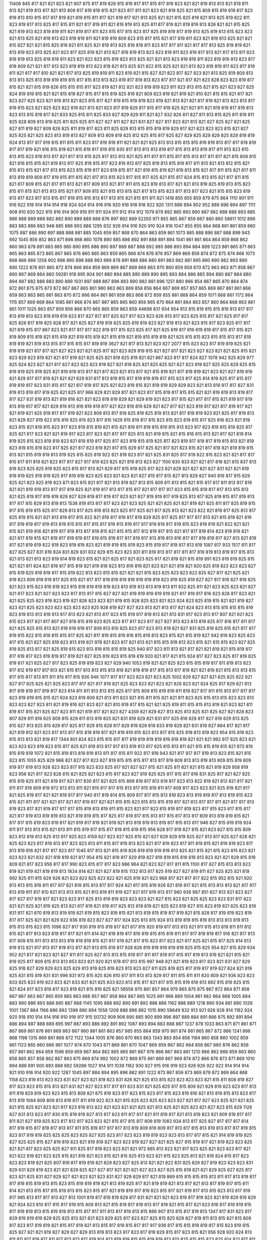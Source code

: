 11406
845
817
821
821
823
821
907
875
817
819
826
815
819
817
817
815
817
819
823
821
821
819
813
813
821
819
811
813
821
819
813
817
821
813
809
817
819
819
815
821
823
817
811
821
823
821
819
825
821
815
809
815
819
819
817
823
819
813
810
815
817
817
819
821
819
815
811
817
821
819
817
821
813
825
821
821
815
825
819
821
813
825
819
822
811
823
819
817
813
825
817
815
811
821
817
819
811
821
819
819
813
825
811
817
819
821
819
819
813
826
821
821
815
825
821
819
813
823
819
819
811
821
819
817
811
823
815
817
815
823
817
825
819
819
817
819
813
825
819
813
815
823
823
821
813
825
821
819
813
823
819
819
811
821
819
819
809
823
815
817
815
821
817
819
811
823
821
819
813
825
821
821
815
827
821
821
815
825
819
821
811
825
821
819
813
825
819
819
811
823
817
817
811
821
817
817
813
825
819
819
821
813
819
823
813
825
821
823
817
825
819
821
813
827
819
819
813
823
823
819
811
823
819
817
813
821
817
813
811
823
819
819
813
825
819
819
811
823
821
822
823
815
819
823
813
825
821
821
813
823
819
819
811
823
819
819
813
823
817
819
809
821
821
817
813
823
819
819
813
823
819
821
813
825
821
822
815
825
821
821
813
823
819
819
811
823
817
819
811
821
817
817
810
821
821
817
813
825
819
819
811
823
819
821
815
827
821
823
817
827
823
821
813
825
819
809
813
813
813
825
813
819
819
819
815
817
815
813
813
823
819
817
819
813
823
817
817
821
817
821
823
828
823
823
819
817
815
821
821
815
819
826
815
815
815
817
823
819
821
812
821
823
819
819
823
811
823
813
815
821
815
821
823
827
825
824
819
819
815
821
821
815
819
827
815
817
815
819
825
819
821
809
823
819
821
819
821
810
821
815
815
821
817
821
823
827
825
823
821
819
813
821
823
815
817
827
819
815
819
819
823
819
821
813
821
821
817
819
821
813
823
813
817
819
815
823
821
825
823
822
819
821
813
821
823
817
819
829
817
815
817
819
825
821
821
811
821
819
819
817
819
813
823
813
815
819
817
821
833
825
815
811
825
833
827
829
829
811
821
827
832
826
811
827
811
813
815
825
811
819
811
825
828
809
813
819
825
811
825
825
811
827
827
811
827
821
831
827
827
817
823
821
813
821
827
825
827
821
825
827
811
819
827
809
826
825
811
819
817
823
811
825
829
813
815
815
819
819
829
817
821
823
823
823
815
821
827
825
825
821
825
823
813
819
813
827
809
813
809
819
825
812
825
815
817
825
827
829
825
829
829
825
829
819
819
924
813
817
817
819
815
811
815
811
823
817
819
819
811
821
821
821
825
813
813
815
815
815
819
819
813
817
817
819
819
817
817
819
821
816
815
819
821
815
819
817
819
815
930
817
813
813
813
819
817
815
813
813
819
817
811
813
823
815
813
815
823
819
813
817
821
817
813
815
825
817
813
813
821
825
811
817
811
815
817
815
813
817
811
817
821
815
809
815
821
816
815
815
821
819
813
817
825
819
815
817
823
819
813
817
825
819
813
815
819
817
811
813
821
813
812
815
821
815
813
815
821
817
813
815
823
815
819
817
823
819
815
817
821
819
815
819
821
819
813
815
821
817
811
815
821
817
811
813
819
819
809
817
819
815
811
815
821
817
813
815
823
817
815
817
825
821
815
817
824
815
813
815
821
817
811
815
821
817
809
815
821
817
811
813
821
817
809
813
821
817
811
815
823
819
813
817
821
821
813
819
825
819
813
815
823
815
811
815
821
813
813
815
821
817
809
815
821
815
813
815
821
817
813
815
823
817
813
817
823
821
815
815
823
819
813
817
823
817
813
815
817
819
815
815
813
817
813
815
821
815
811
811
821
1418
855
855
859
879
875
864
1110
901
911
916
922
918
914
914
914
918
924
924
914
916
916
920
916
918
918
922
920
1311
886
894
902
952
889
896
894
897
1111
908
910
920
922
915
916
914
909
919
911
911
924
911
912
914
912
1079
879
892
885
893
890
887
882
888
888
893
885
886
888
889
888
882
882
890
889
889
888
876
897
892
889
52350
971
855
865
867
859
867
860
860
58611
1012
896
883
883
886
883
948
885
886
893
888
1295
932
926
914
916
920
910
924
916
1047
855
855
864
868
861
861
859
860
1075
887
886
890
897
888
888
881
885
1045
859
857
868
870
864
863
859
861
1073
885
888
896
887
888
899
943
892
1045
856
852
863
871
898
868
860
1078
890
885
886
892
891
888
891
894
1041
861
861
864
864
859
868
862
860
963
878
891
883
885
985
890
895
888
890
897
889
887
888
892
885
888
893
894
884
899
1223
881
865
871
863
865
863
865
873
865
867
865
876
860
865
863
859
865
866
874
876
876
857
869
869
859
874
872
875
874
866
1073
868
866
866
1258
902
898
890
898
888
893
989
878
891
888
886
880
891
883
882
881
895
890
890
882
893
890
890
1222
876
851
865
872
874
866
864
859
869
869
867
869
869
863
870
860
859
859
870
872
863
863
871
858
867
860
867
869
864
860
59281
918
895
904
901
880
894
885
890
889
890
895
893
884
886
885
894
880
887
884
880
894
887
882
886
883
890
889
1031
897
888
887
896
883
890
882
881
896
1251
880
866
854
867
865
870
864
874
872
861
875
875
873
872
867
867
865
861
980
863
863
869
858
856
864
867
869
857
857
865
869
867
861
861
866
859
863
863
865
861
863
870
872
866
864
861
861
859
863
868
872
859
855
861
868
864
859
1071
868
861
1172
864
1115
857
869
868
864
1085
861
866
874
867
867
865
865
860
856
865
870
864
861
864
863
857
860
864
868
863
861
861
1011
1025
863
857
859
856
866
870
865
865
859
863
859
44698
831
934
954
813
815
819
815
815
819
813
817
817
813
819
813
823
819
819
819
823
817
827
817
817
825
827
817
823
823
826
813
817
823
825
815
817
821
825
817
817
825
826
817
819
825
828
817
821
825
827
819
819
825
825
819
819
823
827
819
813
821
823
815
817
823
825
817
817
821
819
815
817
867
823
821
817
817
817
822
819
817
815
823
825
817
821
825
819
817
819
819
819
817
815
817
815
821
819
809
815
819
821
815
819
821
819
815
819
821
815
819
821
819
815
819
819
821
825
815
815
823
815
815
813
817
819
819
819
821
819
813
815
817
815
815
817
819
819
3627
821
817
813
821
823
827
2077
815
823
823
817
819
819
825
821
819
819
821
817
817
821
827
823
821
821
825
817
821
823
829
819
815
821
827
817
821
823
827
823
821
821
825
815
821
823
829
823
819
821
821
817
819
821
825
825
821
819
825
819
821
821
867
823
817
817
824
827
1078
942
825
829
977
825
824
823
827
821
817
827
823
823
823
819
827
821
819
825
821
825
825
821
827
823
819
827
825
825
829
825
815
819
819
825
819
825
821
819
819
813
817
821
817
823
821
813
817
821
815
819
821
817
819
819
821
823
821
827
819
819
821
829
817
817
819
821
821
821
829
831
817
813
819
815
817
819
819
819
817
815
823
817
825
814
819
825
817
815
817
819
819
817
823
831
815
817
821
817
819
817
825
821
823
819
815
821
819
819
829
829
823
821
813
819
817
817
827
831
819
813
819
817
819
825
821
825
817
966
829
821
829
817
821
823
817
815
819
817
815
815
821
821
819
819
813
819
817
817
827
831
819
813
821
819
816
821
821
823
819
819
829
821
829
819
821
823
817
815
821
817
817
815
821
819
817
819
813
819
817
817
821
829
819
813
819
819
819
817
821
823
819
819
829
821
827
817
821
823
819
817
821
817
819
817
821
821
819
821
825
819
817
817
819
821
823
809
813
817
819
825
819
825
819
813
821
817
819
819
823
821
825
817
819
813
821
829
827
819
822
815
819
825
815
823
817
815
1429
815
819
817
815
823
815
823
819
815
817
825
816
823
821
819
823
815
821
819
815
823
817
823
819
815
819
821
815
821
819
811
819
815
819
815
813
823
817
823
819
815
819
825
817
825
821
817
823
821
821
819
817
823
817
823
821
817
817
825
813
821
819
815
821
815
816
815
813
821
817
821
819
814
819
825
815
823
819
819
823
821
819
819
817
825
817
823
819
815
819
825
817
823
819
817
819
817
819
815
813
821
819
823
819
815
819
823
817
825
821
817
823
819
821
817
815
829
817
825
821
817
821
823
815
821
817
819
821
819
819
815
813
821
815
819
819
813
819
825
815
825
819
922
821
819
823
817
821
825
831
825
817
819
822
815
823
821
821
817
817
815
817
811
819
821
823
817
817
827
817
819
823
825
821
819
813
823
827
1100
830
833
821
821
817
819
821
815
837
813
819
823
825
825
819
825
823
815
817
813
821
829
817
815
819
825
817
823
821
829
821
827
821
827
831
821
821
819
819
819
825
819
819
825
817
819
819
823
825
823
821
823
821
827
815
817
815
827
813
829
827
940
819
817
815
829
825
821
823
825
819
823
871
823
815
821
817
821
813
819
827
813
815
809
811
813
815
821
815
817
817
811
813
817
819
821
821
819
819
813
817
817
819
825
821
819
817
813
817
815
817
821
817
817
817
823
815
815
819
817
817
813
815
813
821
825
819
817
819
819
829
827
829
819
817
819
817
823
821
827
819
819
817
819
825
813
817
825
819
815
817
819
813
817
817
815
829
813
819
813
1538
819
813
817
817
823
821
823
825
821
821
825
821
821
819
821
825
811
817
825
819
815
817
815
819
815
825
817
829
813
817
825
819
813
823
825
817
825
821
817
825
813
821
823
822
821
819
817
825
813
817
825
819
815
821
821
813
819
817
815
822
821
819
817
819
817
819
829
825
817
825
817
817
817
813
821
815
819
821
819
817
819
819
817
819
813
819
815
815
817
815
817
819
813
819
817
817
819
819
817
819
815
823
819
819
821
822
821
821
815
821
819
816
821
819
817
819
813
817
819
815
821
815
815
817
812
819
817
815
821
817
817
819
814
823
819
819
821
821
817
819
815
821
819
817
819
819
817
819
815
819
817
817
819
817
813
819
813
816
817
817
819
819
817
827
813
821
819
817
821
819
819
822
819
823
819
819
823
821
819
819
815
819
823
815
819
817
819
817
813
819
1087
817
933
1517
811
817
827
825
827
831
819
824
831
829
831
832
829
815
823
823
831
811
819
813
817
817
811
817
819
819
813
819
817
815
813
821
813
821
813
823
819
814
819
823
815
821
821
825
817
821
823
825
817
821
819
821
815
819
991
823
819
819
825
815
821
821
811
824
821
819
817
815
819
821
819
819
823
813
819
819
821
823
821
821
819
821
920
825
819
823
823
823
827
815
819
825
819
819
817
815
819
822
813
823
815
815
821
821
821
815
823
825
823
823
823
825
827
817
821
825
821
819
823
809
819
819
817
825
815
821
817
817
819
819
819
819
819
819
819
823
819
825
819
827
827
817
819
827
819
825
821
823
815
823
819
819
823
815
819
819
819
819
823
813
819
813
813
819
813
811
832
825
811
821
823
825
823
821
827
821
817
823
821
827
823
823
817
813
817
815
827
827
821
819
819
819
819
819
821
817
819
817
816
823
828
817
823
821
821
825
825
823
819
823
819
821
826
823
823
821
819
815
928
825
823
821
823
924
823
825
819
815
821
821
819
827
823
821
825
823
823
823
823
823
823
825
928
819
827
827
823
813
821
813
817
821
824
823
813
815
815
815
815
819
823
819
813
813
819
813
817
813
823
821
813
817
823
815
819
817
819
813
821
813
831
817
823
813
817
807
821
821
823
815
823
817
821
817
807
827
819
815
819
823
825
823
817
817
823
817
827
827
813
823
813
819
825
817
816
817
811
817
821
825
825
815
813
821
819
819
819
817
809
813
810
825
823
817
823
813
819
821
827
831
825
819
825
815
821
817
817
819
815
822
815
819
815
815
817
825
821
817
819
815
819
816
815
819
813
823
815
821
815
819
827
942
819
823
825
823
817
815
821
827
825
819
823
813
819
821
978
821
823
817
821
813
821
815
815
819
813
823
815
821
815
815
823
827
825
819
825
813
817
821
825
819
815
823
813
819
815
815
819
825
940
817
823
811
813
821
817
821
821
819
821
815
819
817
817
819
817
823
819
819
817
819
821
827
825
819
823
815
819
819
920
821
817
821
815
924
817
827
823
825
817
819
825
819
817
821
825
827
817
823
825
819
819
823
827
829
940
1053
819
821
821
825
823
815
815
819
817
811
819
813
823
817
812
819
817
817
813
821
815
817
813
813
815
813
819
821
819
819
817
815
813
817
819
821
821
819
821
815
813
813
815
817
815
817
813
811
811
815
817
815
926
946
1077
817
817
823
823
821
823
825
1002
829
827
821
821
825
825
822
821
827
817
825
825
821
825
823
817
817
821
817
819
821
825
823
823
821
823
821
826
823
821
824
825
817
829
821
813
817
819
819
817
819
817
823
814
811
811
813
813
815
825
817
815
809
815
819
819
811
819
827
817
811
815
813
817
817
817
823
819
819
815
815
821
924
823
819
809
821
813
811
823
821
815
811
815
821
821
811
823
825
815
813
815
823
823
813
823
823
827
823
811
821
819
816
821
823
827
821
810
819
817
815
821
821
825
819
811
815
815
813
819
821
823
821
811
819
817
815
821
825
827
823
811
821
819
817
821
823
827
4359
821
829
827
813
825
813
825
831
825
827
821
828
823
807
829
811
819
825
809
815
829
811
813
819
825
821
831
819
829
821
831
817
825
819
829
817
827
819
829
813
825
815
827
813
825
815
829
817
825
817
829
815
828
817
829
819
829
819
833
819
829
821
831
819
827
864
817
821
817
821
819
812
821
823
817
813
817
815
819
819
817
821
819
819
815
823
813
817
815
825
819
813
819
823
954
815
819
823
815
813
813
821
819
817
1344
801
824
823
815
815
817
817
819
819
819
819
819
819
819
821
821
821
992
817
825
823
821
823
823
823
819
823
815
817
825
821
819
813
817
817
813
819
813
817
825
815
813
811
821
815
815
819
815
821
973
819
815
819
819
1072
821
815
819
813
819
819
813
811
817
815
811
922
817
818
943
821
817
817
817
819
813
823
815
821
815
823
815
1055
825
829
966
821
827
817
823
827
819
815
815
815
817
813
817
819
809
813
813
819
813
809
815
819
809
819
817
819
813
928
823
823
817
815
823
833
825
817
821
827
827
815
821
825
811
821
821
815
821
819
829
958
819
823
956
821
817
823
828
815
821
825
821
823
815
817
823
827
819
825
825
817
815
817
816
831
825
817
821
827
825
815
819
825
811
821
819
817
821
817
830
817
821
825
815
869
819
817
813
819
817
823
813
822
819
821
813
821
817
821
811
817
819
809
819
972
813
813
811
821
815
817
817
815
813
817
815
819
811
817
809
817
823
823
821
825
819
821
817
821
825
819
817
821
821
819
817
817
940
817
819
814
815
809
817
817
815
813
819
823
813
819
819
817
813
819
815
823
815
821
811
817
821
821
817
821
817
819
817
821
821
815
815
823
815
813
815
819
817
821
813
817
817
811
821
817
817
813
819
823
817
821
819
817
817
817
815
819
813
819
811
815
823
821
817
823
815
819
817
819
823
817
815
823
817
815
817
821
817
819
813
819
819
813
821
819
819
815
817
825
817
819
817
815
813
817
815
817
813
817
809
813
819
819
815
821
817
817
815
819
823
819
817
821
819
817
819
821
819
821
813
819
819
813
819
817
815
813
817
946
827
815
819
819
924
811
817
813
813
815
821
813
811
815
819
817
815
817
819
815
819
815
956
828
817
819
827
815
821
823
827
815
815
809
823
812
819
813
825
813
817
825
823
4159
827
823
827
825
815
821
827
829
829
819
825
827
813
817
825
827
828
821
825
823
823
817
819
813
817
823
823
813
811
815
817
819
813
823
821
817
819
823
817
811
819
815
821
819
819
823
817
813
819
816
821
817
817
823
817
1045
817
813
821
815
819
826
819
819
819
819
813
825
821
815
821
815
823
815
823
821
823
823
821
832
821
819
819
821
817
954
815
821
819
817
829
819
827
819
819
815
819
819
813
823
821
821
829
815
819
809
821
817
823
956
817
817
990
823
815
817
817
823
986
964
821
823
827
817
811
815
1100
817
827
815
813
813
823
819
821
819
821
819
819
813
1834
814
821
821
827
819
815
1132
813
817
825
819
827
827
819
811
827
825
825
821
819
992
825
811
815
829
926
821
823
823
825
823
822
821
825
819
821
823
968
817
821
817
817
822
815
952
815
921
920
813
813
815
819
811
817
817
821
819
815
813
817
817
924
821
817
815
819
926
821
819
817
821
815
813
813
813
821
817
817
813
819
811
817
810
821
813
813
815
821
813
819
811
819
827
821
817
819
813
817
960
936
987
851
827
813
821
823
827
817
827
817
819
817
821
823
823
817
825
813
819
819
823
823
823
821
827
815
823
821
825
825
823
823
831
817
822
821
821
825
821
819
825
813
821
817
819
821
819
817
825
812
819
819
821
825
823
819
827
815
823
819
821
825
823
819
831
817
821
870
819
813
819
819
821
819
815
823
819
815
821
813
819
815
819
817
819
821
815
828
817
819
819
823
819
817
817
825
821
821
829
822
936
819
823
827
827
817
924
825
813
815
924
813
819
819
815
819
813
813
813
819
813
815
813
815
823
815
1096
827
817
930
819
815
819
817
821
817
815
920
819
817
813
813
821
811
815
813
819
811
811
812
815
821
817
813
823
819
817
817
821
811
814
821
819
819
817
819
819
815
815
819
811
817
817
819
819
817
916
821
817
813
817
809
815
811
813
813
813
819
819
819
815
821
817
819
821
817
815
823
817
823
821
817
825
821
815
817
825
814
813
819
813
821
817
813
817
819
813
817
821
813
815
819
817
928
826
819
819
819
819
819
825
815
825
954
827
815
829
934
952
821
817
821
823
821
827
811
817
825
827
813
813
815
819
817
811
817
819
817
815
817
819
813
819
821
821
815
821
819
925
817
809
815
813
813
853
823
821
920
821
978
817
813
815
997
948
821
821
819
823
817
823
821
831
827
829
825
918
827
829
829
823
825
829
813
819
825
819
823
813
823
827
811
825
819
825
817
819
817
819
827
824
821
819
825
831
815
819
831
831
996
831
972
815
825
826
810
817
811
813
813
829
817
811
815
811
811
820
809
821
936
823
823
833
825
833
819
823
823
821
833
821
821
825
833
823
813
815
817
821
817
815
815
819
819
813
892
815
819
825
815
821
824
817
823
819
817
823
819
821
815
819
825
821
58556
970
861
857
864
979
865
875
875
867
872
864
871
858
867
867
863
867
865
859
865
863
868
857
867
858
864
867
865
1025
891
966
889
1004
861
982
864
868
1005
884
883
890
886
893
888
885
887
888
1145
1095
888
892
890
891
892
886
886
1162
886
889
1218
890
934
881
890
1026
1001
1367
884
1166
886
892
1398
880
894
1058
1208
888
896
882
1015
890
58649
932
913
921
928
928
914
1182
924
920
918
910
914
914
916
910
916
917
915
50732
909
906
890
885
900
899
896
897
889
884
891
886
875
892
891
894
886
894
887
888
889
895
997
887
893
886
892
891
892
1087
893
894
883
888
887
1237
878
1033
863
871
871
861
871
867
869
861
876
861
869
863
867
860
861
861
863
857
865
855
864
859
970
861
874
861
865
867
872
866
1241
866
868
1198
1315
869
861
866
872
1122
1344
1005
876
860
870
863
863
1343
863
854
856
1164
860
858
860
1002
859
861
1123
865
860
866
861
1077
874
870
1043
871
869
861
870
1047
869
859
867
862
864
858
867
860
876
862
858
857
861
862
864
859
1596
859
859
867
864
862
865
865
861
867
976
866
867
863
861
1210
866
862
866
859
863
860
858
865
857
858
862
867
863
875
869
874
992
1002
872
869
875
861
869
867
869
874
872
866
876
873
871
869
1010
894
886
891
900
893
888
892
59286
1027
914
911
1039
1162
930
927
915
916
919
923
926
926
922
922
914
914
914
921
910
916
914
920
922
1287
1045
897
884
894
895
896
882
891
1222
873
867
859
873
869
879
872
869
864
868
1158
823
819
813
823
823
831
827
823
821
819
823
831
826
821
825
813
815
823
823
823
823
821
815
811
808
819
827
817
823
823
815
815
813
821
831
821
827
823
817
817
811
823
831
821
825
825
817
815
809
821
829
819
823
823
817
813
811
819
829
819
823
823
815
813
809
821
875
819
823
817
823
815
823
817
815
823
819
816
821
813
819
815
813
823
817
813
819
1084
809
809
813
819
817
811
819
922
823
821
815
825
823
825
823
823
827
821
817
827
823
825
821
821
825
821
815
825
821
823
821
817
823
819
813
822
821
823
821
821
825
821
813
825
821
825
823
821
827
823
815
829
1126
827
831
813
823
817
830
815
819
819
827
813
817
823
811
817
817
821
811
819
817
821
813
819
823
821
809
819
817
817
811
821
827
819
825
823
817
812
817
823
823
821
815
817
815
817
809
819
1083
934
813
817
825
827
817
817
817
814
817
819
815
817
819
817
813
817
811
815
819
817
817
817
813
819
809
819
809
817
813
817
815
813
819
813
817
817
819
815
823
817
819
819
825
825
825
823
825
827
825
823
817
823
823
819
819
823
823
813
817
817
815
821
914
819
819
825
827
825
825
815
827
819
819
823
821
819
819
827
823
823
819
827
827
821
825
827
815
819
817
821
819
823
823
825
821
821
817
823
825
825
827
811
825
817
819
823
823
821
821
972
885
813
823
821
817
823
825
821
823
823
817
821
821
822
819
821
823
825
815
821
819
821
823
815
821
815
825
813
823
821
815
823
825
813
821
819
824
815
817
823
823
823
819
821
825
807
819
817
819
819
821
829
823
827
825
813
821
821
822
831
825
829
827
819
823
823
823
831
829
831
829
819
823
821
821
829
825
827
827
817
821
821
821
827
823
827
825
815
819
821
821
829
825
827
825
817
823
821
825
831
827
829
827
821
823
821
823
831
827
829
829
817
821
819
869
815
815
815
815
813
811
817
813
819
817
817
819
815
819
813
815
823
815
819
819
819
821
813
819
825
817
821
819
819
821
813
817
821
813
817
819
817
815
811
814
821
813
815
817
815
819
813
815
823
815
817
821
819
819
817
819
823
815
817
821
819
817
813
815
823
813
817
819
817
985
813
817
817
813
827
813
1001
819
817
819
819
829
817
831
821
821
821
823
819
817
819
823
821
819
829
819
829
821
924
823
810
817
815
817
819
815
809
813
821
815
819
817
819
813
817
819
821
815
817
821
823
816
817
819
819
815
817
819
819
813
815
819
819
813
815
817
817
811
813
817
819
813
815
866
907
813
815
817
819
813
1347
817
831
823
817
829
819
819
819
829
825
825
813
821
821
823
829
825
817
823
827
825
815
825
829
827
819
811
813
815
821
815
809
817
823
817
819
819
821
815
817
819
821
813
815
817
819
815
817
817
817
936
817
815
815
819
819
817
815
823
819
815
825
827
821
821
819
827
829
827
829
813
819
813
823
817
823
817
819
829
815
817
823
815
821
956
928
920
824
813
811
811
817
819
817
811
817
813
813
817
819
814
813
819
819
815
815
819
819
813
813
825
815
815
823
825
814
821
817
811
825
811
813
813
825
813
813
815
829
815
817
817
827
835
825
817
821
823
821
825
821
821
821
822
821
819
819
819
819
819
817
821
817
821
817
821
819
825
819
823
817
825
819
825
819
827
821
825
819
825
821
825
819
827
821
825
817
825
819
823
934
821
819
815
817
817
817
819
817
825
819
821
819
825
819
823
817
825
821
821
819
827
823
825
822
825
821
825
819
825
819
821
815
825
819
821
817
825
817
821
815
823
817
821
817
824
819
823
819
825
819
827
819
825
819
825
819
825
821
823
817
825
819
823
817
825
817
821
817
823
817
819
815
821
817
819
817
825
817
823
817
825
819
821
817
827
821
823
819
825
821
823
819
827
819
823
817
825
819
823
815
823
817
1148
823
817
817
823
817
2453
825
821
809
821
813
816
810
821
821
821
821
823
819
819
819
821
819
819
819
819
817
819
815
819
1243
819
811
821
815
819
811
821
815
819
815
821
817
821
813
823
815
823
815
825
815
823
815
823
813
821
815
823
815
821
813
821
815
821
812
821
813
819
815
821
813
821
813
821
815
819
813
823
815
823
813
823
817
823
817
823
815
821
813
821
815
819
811
821
813
819
813
819
815
819
813
821
813
819
813
821
813
821
815
821
815
823
815
823
815
821
813
825
817
821
815
823
815
821
813
823
815
819
811
823
813
819
811
821
813
821
813
823
811
819
811
821
815
815
954
819
823
825
821
815
821
821
825
823
815
823
817
823
825
811
825
815
823
821
813
823
821
811
924
964
924
821
819
1088
821
825
825
813
819
825
817
819
825
819
821
821
829
829
819
826
825
819
828
819
823
821
821
811
823
817
813
924
815
815
819
823
817
825
827
813
821
825
817
819
827
823
819
825
829
829
819
825
827
819
824
819
823
823
819
817
827
825
825
817
819
819
813
821
819
826
826
813
821
825
815
817
825
819
819
823
831
829
958
829
1114
817
821
819
823
827
823
821
821
825
817
823
817
825
817
825
825
817
827
824
817
827
829
819
825
817
821
825
819
827
821
827
827
823
825
823
821
821
821
819
821
825
819
825
817
821
815
827
823
817
825
825
817
825
827
817
823
817
821
823
821
827
821
827
827
823
827
821
819
867
819
817
819
817
823
815
819
817
819
819
813
813
819
821
815
842
821
819
819
817
815
815
819
823
821
823
825
825
815
811
819
819
821
821
821
825
813
813
819
817
819
819
819
825
813
813
817
819
819
819
821
825
815
813
821
819
823
825
823
827
815
813
819
819
819
821
819
823
811
811
817
817
819
819
821
821
811
808
817
817
817
819
821
823
816
861
813
815
819
823
813
819
813
819
819
819
819
811
815
819
817
817
942
815
819
825
821
817
817
815
817
823
815
819
817
817
819
823
813
817
817
821
815
942
819
823
817
821
817
811
817
823
815
815
819
819
815
811
817
819
812
896
853
922
965
821
821
821
821
815
821
973
823
819
821
823
823
821
825
829
811
819
813
821
815
819
817
817
829
813
815
821
815
819
819
815
817
817
819
815
817
817
924
819
821
821
817
819
821
822
821
817
926
823
827
829
838
823
825
811
819
819
819
823
826
809
819
819
821
821
815
812
813
817
811
821
817
819
813
823
817
819
813
823
815
819
813
821
817
819
813
819
817
819
924
938
821
813
813
817
815
813
813
817
815
815
813
819
817
815
817
819
922
819
819
825
825
819
995
819
817
821
942
815
821
817
813
821
811
821
813
815
819
817
813
817
815
821
815
817
980
823
823
815
819
817
825
821
819
823
821
823
819
821
825
821
817
821
817
823
817
817
821
821
817
819
817
819
817
819
819
817
817
823
817
821
817
819
825
823
819
823
819
825
819
821
825
823
819
825
819
823
815
819
821
819
817
821
817
821
815
819
821
819
817
821
815
821
817
819
825
819
817
825
819
823
817
819
825
821
819
823
819
823
817
819
823
819
823
815
821
819
817
942
817
813
987
814
817
813
819
815
1016
819
825
912
819
817
819
819
825
823
819
819
819
821
825
819
817
821
819
815
817
815
813
819
807
817
817
811
819
819
815
811
817
821
815
821
817
815
815
819
815
819
813
821
812
815
823
821
819
823
815
817
817
821
825
817
815
821
815
815
815
815
815
819
811
817
819
809
819
819
817
815
817
825
817
819
821
816
815
819
817
819
813
819
811
813
821
819
819
819
815
819
815
819
821
815
815
819
819
815
817
966
821
817
813
821
822
819
813
819
972
821
817
819
815
813
819
815
817
821
809
817
817
819
811
817
817
819
809
817
817
813
966
908
817
816
817
819
817
821
815
819
819
821
813
831
825
817
825
813
823
813
817
819
811
813
819
813
815
813
819
821
813
813
819
817
817
817
817
821
813
817
823
819
819
819
821
825
813
815
821
819
817
815
817
819
809
813
819
813
817
813
815
823
813
813
819
815
819
815
819
821
813
817
823
821
819
817
821
823
813
815
819
817
817
815
819
821
811
813
819
815
817
813
819
819
813
813
819
815
987
819
928
821
823
825
819
817
817
812
823
823
821
953
828
827
811
817
823
819
1027
821
819
819
815
815
817
813
817
817
823
823
813
978
815
819
811
819
930
815
821
822
813
992
819
817
819
819
821
819
811
809
819
813
898
813
813
817
811
805
819
976
817
811
817
813
817
815
821
817
922
813
829
827
827
821
823
829
811
819
821
819
817
825
825
823
815
823
821
817
819
825
821
823
815
819
821
821
823
825
825
825
821
821
819
821
823
823
823
819
819
825
827
825
823
821
821
825
819
819
821
825
817
819
819
819
821
821
825
825
823
1378
813
825
821
823
823
821
827
825
823
819
823
824
823
827
825
823
825
827
819
819
819
819
819
821
819
821
821
821
819
821
823
821
819
821
821
821
826
819
825
825
823
817
823
825
815
821
825
814
809
819
817
817
817
823
827
813
813
815
815
815
815
821
825
812
809
817
813
819
815
823
827
813
811
819
817
819
819
825
827
813
811
819
817
819
817
823
827
813
811
815
813
815
815
821
825
811
809
815
817
819
815
825
827
813
811
819
817
819
817
827
829
817
811
819
815
819
817
825
827
813
811
817
817
817
815
823
825
811
808
817
815
815
815
823
827
813
817
817
813
962
823
817
825
823
815
815
813
815
819
825
827
813
810
815
817
819
813
823
825
811
809
817
815
817
813
821
827
814
811
817
817
819
817
825
827
815
817
934
819
819
856
896
823
815
821
1130
821
817
823
825
817
815
821
815
815
823
825
819
815
819
819
821
829
825
825
823
821
821
825
972
815
813
821
819
821
823
825
823
821
821
819
823
827
922
823
817
823
821
823
821
949
944
823
817
829
819
817
821
819
827
827
822
827
825
825
825
823
1648
819
2233
819
821
821
823
819
821
817
819
815
821
825
817
825
823
819
819
825
819
817
823
823
823
825
825
825
823
817
819
823
825
821
823
819
821
815
823
823
815
817
815
811
809
815
813
816
835
823
825
819
829
819
1029
817
817
827
831
817
829
817
817
827
823
817
831
827
825
827
813
829
827
815
829
823
825
823
813
827
827
815
831
825
827
827
813
829
827
819
831
827
829
829
815
831
815
819
829
815
825
819
817
821
813
811
817
817
922
815
817
817
815
811
823
817
817
819
819
813
817
821
821
817
815
817
815
812
815
815
825
811
930
815
813
811
817
817
819
817
817
815
813
817
811
829
817
813
821
821
819
823
815
827
817
817
817
823
930
819
831
827
817
819
827
819
813
815
819
821
829
815
823
811
813
817
815
819
817
815
821
819
819
821
811
817
813
817
821
817
821
815
823
819
817
813
821
817
816
819
815
813
821
815
815
817
815
817
817
813
817
811
815
817
817
813
817
817
819
813
815
819
819
815
817
821
819
817
817
819
819
833
811
817
823
813
821
823
819
829
821
813
813
819
816
825
821
815
817
827
825
819
821
827
821
819
829
821
827
831
829
823
821
819
819
819
819
821
830
825
817
819
821
819
821
825
825
827
821
817
817
819
819
819
817
825
823
819
813
817
821
825
823
817
823
821
819
825
821
828
953
816
971
824
823
813
815
821
817
816
819
819
811
815
819
811
825
821
819
819
817
972
823
965
819
821
831
821
817
819
821
827
819
819
813
821
823
812
817
827
817
815
819
821
952
1094
825
825
1082
813
1138
823
827
821
815
825
825
823
823
821
819
823
821
825
815
823
819
819
815
821
823
821
1129
823
823
819
811
815
823
825
821
956
823
815
819
825
817
819
821
817
819
825
825
821
930
823
821
829
824
819
817
823
824
817
819
815
819
815
815
823
827
815
817
819
819
825
825
827
817
821
825
817
821
825
819
817
817
821
819
829
817
827
932
825
823
821
819
823
813
815
821
821
811
817
821
813
823
827
823
825
817
819
810
817
823
823
825
817
819
825
817
827
821
825
813
825
821
823
811
819
819
1035
815
817
823
821
821
815
815
813
926
946
817
823
825
817
817
819
821
886
930
819
817
821
819
821
829
825
815
815
817
956
813
819
812
819
819
813
819
821
811
819
815
819
819
821
819
813
920
813
827
819
821
829
819
984
819
815
821
827
817
819
815
819
819
829
815
823
825
817
823
821
819
809
815
817
813
819
823
821
1137
817
823
821
819
825
827
821
821
825
814
882
831
956
923
825
948
813
817
817
817
815
815
817
819
815
817
819
819
817
817
819
819
819
817
821
819
819
817
819
823
815
819
821
819
815
817
819
817
817
815
817
817
815
815
817
815
815
815
819
819
815
817
819
817
815
817
821
819
819
819
823
819
817
817
819
819
815
815
821
817
817
815
819
817
819
815
819
815
815
817
821
817
817
815
819
817
817
817
821
819
819
819
823
819
817
817
821
819
819
815
819
817
817
815
817
817
815
816
821
809
817
992
819
1108
815
819
821
823
932
989
815
821
819
815
819
821
817
819
924
1378
1082
1065
825
821
819
920
926
813
1025
811
819
811
823
821
1196
819
1047
853
813
926
830
812
819
823
817
815
819
827
819
817
962
962
819
819
821
823
817
815
1118
815
1045
944
809
817
813
825
815
5503
825
813
819
821
821
825
821
821
825
823
823
825
819
817
821
823
1222
879
986
873
873
865
859
1078
864
859
863
855
863
861
863
864
1001
1293
1326
1190
1468
972
863
866
1600
1074
1039
877
868
867
861
999
985
1148
864
66791
1236
892
887
1001
1239
972
882
45781
1049
982
1081
976
867
863
1259
866
873
868
983
865
868
870
867
996
883
867
863
868
922
989
864
869
863
863
861
862
866
868
866
865
865
865
863
868
872
865
867
865
874
862
870
865
867
867
869
864
868
1158
829
827
819
829
817
821
826
815
823
1045
851
865
868
862
860
869
863
861
867
861
866
868
866
860
867
867
863
861
866
870
1073
886
895
894
890
895
894
893
888
1112
924
904
911
914
912
914
912
49759
1008
882
880
889
888
896
889
885
45848
866
867
861
871
859
863
857
861
872
908
865
874
860
865
992
819
817
809
823
814
815
819
819
821
815
823
817
817
817
825
823
825
825
821
827
823
825
825
819
823
819
823
825
821
819
825
825
823
821
825
817
823
821
821
825
823
817
819
825
819
821
823
827
825
825
827
825
821
827
823
821
825
825
815
825
823
813
815
819
815
815
819
817
823
811
811
813
815
813
815
825
819
813
815
815
815
817
819
825
821
815
814
817
817
815
817
826
821
817
813
813
815
815
816
823
819
813
809
813
815
815
815
823
816
811
811
813
813
817
815
825
817
813
813
815
815
819
817
826
817
815
811
860
821
829
821
817
819
825
813
821
825
827
827
811
819
815
819
819
817
827
825
809
821
819
819
920
823
823
825
819
821
819
823
821
821
821
825
813
827
821
819
823
811
823
815
815
821
821
827
815
811
817
823
815
821
819
819
823
811
825
821
821
817
829
825
819
815
814
813
815
825
819
819
813
817
817
815
813
819
817
817
821
811
823
819
819
819
827
821
823
817
817
813
815
827
823
821
815
819
821
817
813
821
819
815
817
811
821
819
817
815
825
819
821
811
813
813
815
825
823
821
815
821
823
819
817
825
819
819
819
815
825
821
819
815
827
821
819
813
813
811
813
825
821
819
813
817
823
817
815
823
819
817
819
811
825
821
821
821
827
823
821
813
817
813
815
825
821
821
813
819
821
817
813
819
815
815
817
809
823
821
819
817
826
823
819
817
817
815
815
827
825
822
816
819
825
819
815
821
819
817
819
811
823
817
819
815
823
819
817
813
813
813
813
825
821
821
815
819
821
819
817
823
821
819
821
815
827
821
819
819
827
823
819
815
814
813
813
822
821
819
813
815
821
815
810
819
819
817
819
811
826
821
819
817
827
821
821
817
817
815
817
827
825
821
815
819
821
817
813
821
817
817
817
811
823
819
817
815
827
823
819
813
813
813
813
827
821
819
815
819
823
819
817
823
821
817
819
813
825
821
819
817
825
823
819
813
815
811
813
825
821
819
813
817
823
819
815
821
819
821
819
813
825
821
821
817
827
823
819
817
815
811
815
827
821
819
813
817
823
817
813
819
819
815
819
809
823
819
819
817
827
821
819
815
815
813
815
827
823
823
816
819
823
821
815
821
819
819
821
813
823
819
819
817
825
819
817
813
815
811
815
823
821
819
815
821
821
819
815
825
821
821
823
813
828
821
821
819
829
821
819
815
815
813
813
825
819
819
813
819
823
817
813
821
819
817
821
812
827
819
819
815
827
823
819
817
817
817
817
825
823
821
815
819
823
817
815
821
817
817
819
809
823
817
817
815
825
819
819
813
815
815
815
827
821
819
817
819
825
821
815
823
821
819
819
811
825
821
819
815
827
821
821
813
813
812
813
821
819
817
813
816
819
819
815
821
819
819
823
812
825
825
823
817
831
823
821
815
815
813
815
825
821
819
815
819
819
817
813
821
819
817
819
810
823
817
829
831
821
817
823
821
825
819
823
819
829
815
829
819
819
825
825
827
825
817
827
829
819
819
823
821
819
821
817
815
827
819
825
815
819
815
819
827
821
821
817
827
821
821
819
825
823
821
817
825
821
819
819
825
819
817
815
823
819
817
813
823
819
817
817
821
821
819
819
825
819
819
817
825
821
821
819
827
821
821
817
823
823
819
817
823
821
819
817
825
819
817
817
823
819
819
815
825
819
819
815
825
821
819
815
827
821
821
817
829
821
821
817
827
823
819
817
823
821
819
817
823
819
821
817
823
821
817
815
825
821
819
817
823
819
819
815
825
821
821
817
827
823
821
819
825
821
819
817
823
819
819
815
823
819
817
815
823
817
817
817
821
819
819
815
825
821
819
819
823
823
819
819
827
823
823
821
825
823
821
817
825
819
819
817
823
821
819
817
823
819
817
815
823
819
819
817
825
821
819
815
827
823
819
819
827
823
821
819
825
823
821
817
823
821
819
819
823
819
819
817
823
819
817
813
823
821
819
815
823
821
819
819
825
823
819
819
827
821
821
819
825
823
821
817
827
821
819
816
825
821
819
815
823
821
817
817
823
819
817
815
823
819
816
819
823
821
821
817
825
823
821
819
825
823
823
819
825
821
821
819
825
821
819
821
823
819
819
817
825
819
817
817
821
821
817
815
823
819
819
815
825
821
819
819
825
821
819
819
826
823
821
819
825
823
821
819
825
821
819
815
825
819
817
815
823
819
817
817
823
819
817
817
825
821
819
819
824
821
821
821
825
823
823
821
827
821
819
817
825
821
819
817
825
821
817
817
823
815
817
817
821
819
819
817
827
821
819
817
825
823
821
817
827
821
819
819
827
823
819
817
827
819
819
817
825
821
819
815
823
819
819
813
825
819
819
817
823
821
819
815
825
823
819
815
827
821
821
819
825
823
821
817
825
821
819
819
825
819
819
817
823
819
819
813
821
819
815
815
821
819
819
817
825
819
823
819
825
821
819
817
827
821
821
817
825
821
819
816
827
821
819
815
825
819
819
817
822
819
817
815
823
821
819
817
825
821
819
819
823
823
821
819
825
821
819
819
827
821
819
819
825
821
821
815
825
821
819
817
821
821
819
815
823
819
817
815
823
821
819
817
825
821
819
819
825
822
819
819
827
823
822
817
825
823
829
815
819
813
819
821
817
819
815
819
817
823
817
811
813
813
809
993
811
823
815
817
826
817
817
815
817
819
827
811
823
819
817
815
815
821
815
819
825
815
817
817
817
815
821
817
821
823
813
822
827
819
815
811
817
814
815
817
815
819
828
813
823
819
815
815
815
821
815
817
823
815
817
819
817
815
821
817
821
827
813
823
827
817
817
813
815
817
817
817
813
817
827
815
821
817
817
815
815
823
813
817
825
815
815
819
817
817
823
817
821
825
815
822
827
821
815
813
817
817
817
813
815
819
827
817
823
817
815
817
817
821
815
817
824
815
817
817
817
815
821
817
821
823
813
823
825
819
813
813
817
815
817
815
815
817
825
817
821
819
817
817
817
823
815
819
825
815
817
817
817
815
823
817
821
823
811
823
827
817
815
813
815
813
815
815
815
819
825
815
825
815
819
819
817
822
815
817
827
817
817
817
819
813
823
815
821
823
813
822
825
817
813
811
815
815
815
815
815
819
825
815
823
819
819
819
819
825
817
817
827
817
819
819
819
815
823
819
821
823
813
821
823
819
813
811
815
811
815
815
813
817
825
815
821
819
817
817
815
824
819
819
827
817
817
819
819
817
823
817
819
825
811
821
825
817
813
811
815
811
815
813
813
817
825
813
821
817
817
817
817
825
817
821
827
817
817
819
821
815
823
819
823
823
813
821
825
819
811
811
815
811
815
813
813
814
825
813
821
815
817
815
819
823
816
817
829
817
819
819
821
817
825
819
821
826
815
821
826
817
813
809
813
812
813
813
811
817
825
813
821
815
817
817
817
825
817
819
827
815
817
819
819
817
825
819
825
825
813
825
825
819
811
811
813
811
813
812
813
815
825
811
823
813
815
815
817
823
815
819
825
817
819
821
819
819
825
819
825
825
813
823
825
819
815
811
815
813
813
813
813
817
825
811
819
813
813
815
815
823
814
815
825
817
817
819
821
819
825
819
823
827
813
823
826
819
813
812
817
813
813
811
813
817
825
811
819
815
813
816
817
821
815
819
825
817
819
819
823
819
825
819
823
827
815
821
825
819
815
811
817
813
815
813
815
815
821
811
821
814
813
815
815
821
815
819
823
815
817
819
821
817
826
821
825
827
813
825
825
821
813
813
815
813
815
815
811
817
823
813
817
815
813
815
815
821
833
827
817
813
813
821
817
829
817
821
813
829
815
827
831
819
823
819
817
815
821
819
811
821
817
823
819
823
817
821
819
821
817
821
816
817
823
819
825
815
827
821
823
819
823
819
825
817
821
815
823
815
819
819
817
815
821
813
819
813
817
817
819
815
821
813
821
815
819
817
821
819
823
817
823
815
819
819
821
815
823
814
823
819
823
819
819
819
821
823
821
817
819
817
815
821
821
823
823
819
821
819
821
821
823
825
823
821
825
821
819
823
819
823
827
819
821
819
817
819
819
823
823
821
819
819
815
821
819
825
819
819
821
819
817
821
821
825
823
821
823
821
819
825
821
825
819
824
819
825
823
821
819
825
823
823
819
823
821
821
819
823
823
821
821
823
825
825
821
827
823
825
823
827
823
827
821
825
822
825
823
825
823
821
821
825
821
823
819
819
821
821
819
823
823
821
821
823
821
821
819
825
823
823
822
826
823
823
825
827
823
821
821
825
823
823
819
825
821
821
821
823
821
821
819
823
821
823
819
825
821
823
821
823
821
825
821
825
825
825
821
825
823
823
823
825
823
825
821
823
823
823
817
823
821
821
817
825
819
822
819
823
821
823
819
823
821
823
822
828
823
821
821
825
823
825
821
827
823
821
821
823
823
821
821
824
819
821
821
823
819
823
819
821
819
823
817
825
821
823
819
825
821
823
823
827
823
825
823
825
825
825
823
825
823
823
819
825
821
823
819
825
819
1049
853
857
867
865
867
863
878
862
868
867
857
867
854
864
863
861
867
864
858
863
861
861
864
863
857
861
863
860
865
863
855
861
866
861
860
860
865
863
857
861
862
864
858
863
865
863
858
859
863
863
855
860
863
861
857
860
863
864
857
859
860
862
856
859
861
865
857
861
867
866
858
864
865
865
859
861
862
864
857
859
863
862
856
857
863
862
856
857
863
861
856
860
861
863
857
860
866
864
857
861
865
865
858
864
865
861
857
859
866
864
857
861
862
863
856
859
861
861
856
857
863
862
856
859
862
863
858
860
863
865
857
863
866
866
861
861
865
865
858
858
867
863
855
860
864
863
857
857
864
861
854
861
863
861
857
862
863
863
857
859
866
864
859
861
865
865
859
860
865
863
2844
861
865
861
860
866
861
859
859
856
865
855
861
856
859
865
863
857
862
860
861
863
866
860
862
865
871
859
859
864
866
861
858
864
865
857
859
862
865
858
857
859
866
855
857
860
866
859
856
861
865
857
860
862
867
858
860
867
867
861
859
864
866
859
860
862
867
859
857
864
866
857
856
861
866
857
855
861
865
858
857
863
866
858
857
863
867
861
859
863
870
862
858
863
867
856
861
861
867
858
859
861
863
855
857
860
863
857
857
864
863
857
858
861
865
857
860
864
869
861
860
866
867
863
861
862
868
859
859
864
868
857
857
865
865
857
855
861
865
857
858
864
865
857
858
862
865
861
861
864
866
861
862
864
867
859
859
863
866
861
859
863
866
858
859
861
867
858
857
861
864
858
857
861
866
857
857
864
866
859
861
863
866
861
863
862
868
859
861
863
866
859
859
862
864
857
857
862
866
858
858
861
865
857
858
861
867
858
857
863
865
858
856
861
867
860
859
867
867
861
862
866
868
859
861
863
866
860
857
863
865
857
858
863
865
857
858
863
864
859
859
861
866
857
857
863
868
862
859
863
867
861
863
866
866
858
858
865
865
860
858
861
865
859
856
860
863
857
856
862
865
857
857
862
866
857
859
865
866
858
860
863
867
859
861
862
866
858
861
863
865
858
858
863
865
857
857
860
863
857
856
861
865
859
858
863
865
859
858
864
869
861
857
865
867
859
863
864
868
858
858
864
865
857
857
862
867
857
857
860
866
855
857
862
866
861
859
863
866
860
857
863
867
857
858
866
11871
835
817
813
821
809
827
821
817
815
819
821
821
819
813
819
819
915
825
825
821
823
821
819
833
823
821
827
821
831
821
819
827
817
832
819
821
821
827
825
819
821
821
821
823
819
819
819
831
817
821
819
827
827
825
817
819
815
823
817
815
819
819
815
819
821
821
817
819
819
821
815
813
811
823
815
823
819
823
817
823
823
815
825
823
819
821
815
821
823
821
817
817
823
819
817
821
815
813
823
821
815
816
819
819
819
819
815
817
819
819
817
823
813
815
825
823
819
823
819
821
823
823
817
815
819
819
817
819
813
815
825
823
815
817
815
825
819
823
815
817
819
821
815
821
815
817
825
821
821
821
819
821
823
821
819
819
817
821
815
821
815
815
817
825
815
817
815
817
823
821
815
815
817
824
815
819
815
815
817
825
817
819
821
825
821
821
821
815
819
827
813
819
815
817
815
821
819
825
823
817
819
815
817
815
817
818
819
815
821
817
815
821
823
821
821
823
819
819
817
823
819
821
821
817
821
817
817
817
821
817
817
819
817
817
813
815
813
823
813
819
813
815
817
825
819
819
819
821
821
817
819
819
819
821
821
819
821
819
817
819
823
819
815
817
817
819
813
821
815
821
813
815
813
815
815
827
815
819
819
821
825
819
817
825
819
821
821
817
821
819
819
817
825
817
817
822
817
817
813
819
817
817
817
817
819
815
815
819
822
819
819
823
819
823
814
823
821
819
821
817
821
819
819
817
823
819
819
819
815
819
813
821
817
817
819
813
817
819
815
819
823
817
819
823
817
821
815
823
817
821
821
819
822
817
815
817
823
817
819
823
817
819
813
819
817
819
817
817
817
815
815
819
822
819
819
823
819
819
817
823
819
821
821
819
821
817
815
819
823
821
819
821
817
817
813
823
815
819
815
815
819
817
815
819
823
819
817
823
819
819
815
825
819
821
821
817
821
819
817
821
823
815
819
823
817
819
813
823
817
817
825
821
813
813
813
823
817
817
819
821
821
815
821
819
817
821
821
819
821
817
817
819
821
819
819
823
817
819
815
822
817
819
817
817
819
815
817
817
835
821
823
821
825
828
833
835
827
817
821
823
825
830
821
930
821
819
819
821
819
819
813
821
815
815
819
819
816
815
821
815
817
819
821
815
827
815
819
815
821
815
821
823
821
821
823
819
821
819
825
817
823
817
813
823
815
815
821
819
835
817
821
817
823
895
819
819
819
815
817
821
817
815
821
819
825
819
825
819
823
819
821
815
825
817
815
821
819
815
821
821
817
815
821
815
819
819
821
816
823
817
813
825
819
815
823
821
821
819
924
821
819
825
821
813
821
819
817
813
819
819
819
817
821
815
819
821
814
813
815
821
819
825
815
819
821
819
819
821
817
819
827
817
819
819
815
822
823
823
815
819
819
817
924
828
825
819
819
928
819
823
821
819
821
831
813
815
819
815
823
817
826
821
813
823
823
817
821
819
819
823
819
817
817
825
817
821
819
813
819
821
821
813
819
819
815
819
817
815
817
827
819
825
821
817
821
829
819
817
821
821
817
821
821
819
817
825
821
821
819
813
821
821
821
813
819
817
815
821
819
815
817
823
817
819
819
815
819
823
823
817
825
821
817
821
821
817
819
825
819
819
819
815
819
821
819
813
819
819
817
821
817
813
817
823
817
819
817
813
822
825
823
815
821
821
817
821
821
817
819
825
819
819
819
815
819
819
823
813
817
819
813
819
819
815
819
825
817
819
819
813
819
821
821
815
821
821
817
821
821
817
821
827
817
819
821
815
819
823
821
813
819
817
817
819
817
815
817
823
817
819
819
815
821
829
819
817
821
821
819
821
823
819
817
823
823
815
819
815
821
819
823
815
819
817
815
819
817
815
815
823
817
817
817
815
819
827
829
815
817
821
825
817
821
825
821
825
819
819
819
815
821
821
819
819
817
821
824
821
817
823
817
823
819
819
819
815
819
821
821
817
819
821
817
823
821
819
819
825
817
823
821
819
817
823
821
815
817
817
813
819
823
817
815
821
815
819
817
815
817
821
821
813
819
821
817
823
819
817
823
826
821
821
819
813
821
825
823
816
821
819
817
823
819
819
815
819
819
813
817
815
819
819
828
817
817
821
822
821
819
825
821
825
857
823
821
819
823
823
821
815
819
819
817
821
817
815
928
815
813
815
821
815
819
814
821
817
819
815
817
825
825
817
821
819
819
827
821
819
819
819
835
819
825
819
938
817
813
928
821
825
813
823
817
817
819
817
817
819
817
817
821
814
825
944
956
825
821
928
817
825
823
826
813
825
928
819
827
825
823
821
821
825
821
821
815
827
825
819
816
823
823
821
813
817
823
827
823
819
815
817
817
823
825
823
819
819
815
827
821
817
829
825
819
819
920
828
825
833
825
817
819
829
819
819
827
815
819
823
829
831
829
829
829
837
829
821
821
829
944
827
829
815
819
823
827
946
821
819
817
821
817
821
811
817
817
823
821
817
819
821
821
821
823
819
825
825
817
827
817
815
817
823
823
819
819
821
819
821
821
813
821
823
813
827
813
815
816
821
821
817
819
819
819
821
823
819
825
823
819
825
817
815
819
823
821
817
819
821
819
819
821
815
821
823
811
825
813
815
815
821
821
819
819
819
819
819
821
819
825
823
817
831
819
817
817
821
819
817
819
819
819
817
823
817
823
821
813
825
813
813
815
821
819
817
819
831
815
819
823
817
825
825
819
827
819
817
817
827
817
821
819
821
819
821
821
815
821
821
811
825
815
813
815
821
819
817
819
819
819
821
823
819
825
825
817
829
817
819
819
821
821
819
821
826
819
819
821
817
819
819
815
825
813
813
815
819
821
817
819
819
819
821
821
819
825
823
817
827
815
817
817
825
823
819
819
821
821
823
821
817
823
821
812
825
813
813
813
821
821
817
819
821
819
819
823
821
825
823
815
827
817
817
817
823
823
821
819
821
819
823
821
817
823
822
813
825
815
815
815
817
819
815
817
821
817
819
821
946
817
817
817
827
815
815
821
825
823
823
825
821
825
972
1051
905
900
1045
994
821
815
821
819
815
819
821
819
819
821
815
815
823
819
822
823
817
825
827
819
819
825
821
825
817
821
825
815
823
811
817
821
817
813
823
821
819
811
823
819
817
813
819
821
819
963
819
990
817
815
829
823
823
819
821
823
817
821
819
821
819
817
821
827
817
821
821
817
813
813
821
811
823
819
817
823
819
815
817
823
815
823
821
819
817
819
821
821
819
825
817
825
819
819
825
823
817
920
815
831
827
826
829
815
823
829
831
827
815
819
823
827
832
825
813
827
830
813
825
827
825
1447
819
825
817
819
821
817
823
819
819
816
817
823
817
823
817
815
817
819
819
819
823
819
817
827
823
825
819
826
821
827
821
823
819
819
821
827
823
823
825
819
823
819
821
817
819
821
819
821
821
821
823
823
819
825
821
823
823
827
825
819
829
829
819
823
819
819
819
829
823
821
825
819
825
821
821
817
819
821
815
851
823
823
825
825
819
825
821
823
823
823
823
817
823
827
817
821
819
868
825
821
821
825
827
821
817
825
819
815
821
1045
825
819
819
819
829
819
823
819
821
844
819
821
821
823
823
823
823
819
821
819
827
817
816
1055
930
823
819
827
817
823
823
828
819
829
819
821
821
825
817
821
825
827
823
821
817
821
821
822
815
821
819
819
823
821
817
813
819
819
817
825
817
823
833
823
817
825
825
821
819
819
819
823
819
821
819
819
821
819
821
821
815
821
821
819
823
821
819
813
819
817
819
821
815
819
825
821
817
824
819
821
823
821
821
817
827
819
829
825
817
817
821
821
998
817
823
922
1077
823
928
817
822
815
815
821
819
823
813
819
825
815
813
819
819
819
819
825
817
825
815
819
823
819
819
926
823
817
831
831
815
821
819
825
813
825
821
823
817
821
821
930
918
825
819
823
817
819
823
823
821
823
833
819
827
823
1107
815
825
819
819
821
819
817
823
819
817
819
817
822
815
819
813
819
821
817
819
823
827
815
819
827
817
819
819
823
824
823
821
817
821
823
819
819
819
819
819
823
815
815
817
819
823
821
821
813
819
823
823
821
819
819
823
827
819
819
819
821
823
825
821
815
825
821
827
821
819
815
821
825
815
817
817
819
819
821
819
813
821
825
819
817
819
819
819
825
819
819
819
821
825
825
823
817
823
823
819
819
819
821
819
825
817
821
817
813
819
815
815
819
819
815
825
821
819
813
823
825
819
817
819
823
823
823
823
819
821
823
819
819
819
821
821
825
819
815
817
819
819
821
819
811
819
823
817
819
817
817
819
825
819
819
817
821
823
823
823
817
821
823
823
819
819
819
819
825
817
819
817
821
819
819
819
813
817
821
817
815
817
819
819
823
817
819
819
819
821
823
823
817
821
825
821
819
819
821
819
826
819
817
819
819
821
823
821
815
819
823
817
817
817
819
817
825
817
819
819
825
815
825
817
822
825
817
825
821
819
817
823
823
819
817
817
819
926
938
821
976
821
817
1035
817
821
924
823
922
934
964
821
827
828
819
817
964
823
829
825
829
829
956
823
819
821
924
815
825
825
821
821
815
974
821
817
823
819
815
821
825
829
821
817
817
821
817
825
827
819
825
825
819
821
827
817
827
823
811
825
829
821
819
824
825
815
821
821
819
815
826
821
827
823
827
819
823
819
828
821
831
825
823
827
824
825
825
823
817
819
819
825
1102
819
902
819
821
825
815
970
819
823
821
823
823
829
823
821
819
817
817
825
817
821
821
823
823
821
825
823
821
819
819
828
826
821
817
819
823
817
820
821
821
815
823
819
823
829
823
817
823
817
827
819
829
825
827
827
825
821
825
823
819
819
821
829
827
823
819
823
813
815
827
821
813
815
821
819
817
817
817
825
823
813
829
829
823
821
825
825
976
932
825
825
819
821
819
940
934
821
815
815
825
817
819
817
815
819
821
823
817
1010
823
811
815
1093
927
823
821
817
954
823
924
825
823
821
821
819
819
817
821
819
821
819
817
823
817
819
819
819
815
823
821
819
817
819
817
823
817
819
819
825
819
829
819
821
823
819
825
821
817
821
817
930
821
817
823
815
821
815
821
815
1053
924
817
821
813
817
815
821
823
819
819
819
821
819
819
821
823
821
819
819
825
819
827
816
821
819
819
819
819
817
815
819
817
817
819
815
821
815
825
816
823
819
819
821
823
819
819
823
821
819
819
817
825
815
827
817
825
819
819
819
821
817
819
819
817
815
817
817
821
815
823
817
821
817
819
819
821
819
819
823
821
819
821
819
823
817
825
817
823
819
819
819
819
819
817
819
819
817
819
817
821
817
821
1045
823
825
839
823
825
831
817
823
833
831
831
831
831
948
831
821
817
821
934
819
823
825
821
823
819
819
823
821
828
823
819
819
823
817
823
823
827
819
823
819
817
827
829
817
825
835
826
827
817
819
821
817
827
831
823
827
815
817
821
825
817
819
823
823
827
823
954
827
823
819
831
825
925
825
829
823
827
825
833
819
829
817
827
825
815
825
823
817
821
831
821
815
827
831
821
826
813
819
819
829
819
817
825
821
831
824
813
829
825
817
823
902
829
823
914
860
819
819
825
825
813
819
821
815
827
825
821
821
815
819
823
829
819
817
825
829
829
827
812
829
825
817
821
823
823
957
829
823
829
821
831
817
825
819
825
817
829
817
821
817
819
827
821
821
819
821
819
819
825
821
821
823
819
825
819
821
819
823
819
817
817
819
821
817
817
819
823
816
821
819
813
817
821
816
817
819
817
819
819
823
819
950
819
817
819
821
823
823
821
819
823
817
819
821
823
819
823
819
819
815
813
819
817
815
815
823
815
819
823
819
821
821
815
819
823
819
821
819
827
821
817
823
817
823
825
821
821
817
823
821
819
821
817
821
815
819
815
819
817
817
815
819
821
817
819
817
824
821
823
821
815
821
823
819
819
821
821
823
821
821
821
819
817
817
817
819
823
817
819
815
821
817
817
821
825
817
825
821
819
819
817
823
821
817
823
827
817
819
823
819
821
821
817
819
821
817
819
819
825
819
815
817
815
817
823
819
819
815
823
819
819
823
819
821
819
821
819
823
821
817
819
821
823
815
817
817
823
819
821
821
817
817
819
815
817
817
817
821
821
823
819
821
817
817
817
819
825
819
823
819
823
819
819
823
823
821
823
821
817
819
817
819
819
817
817
821
815
819
819
1015
839
817
855
845
823
829
815
823
817
825
816
819
823
817
819
825
821
823
819
821
823
819
817
813
821
815
815
817
819
819
817
819
815
821
813
817
819
815
815
924
819
924
821
817
817
827
821
819
823
821
823
815
821
823
821
809
819
821
817
817
821
821
819
827
823
817
819
813
817
819
819
811
817
819
817
819
825
823
819
823
821
819
823
821
817
819
821
819
817
819
815
821
817
823
815
821
817
819
819
821
815
817
821
819
817
819
817
823
819
825
813
819
817
815
815
821
821
819
821
819
817
823
815
817
823
817
817
813
825
823
815
819
821
821
811
817
819
821
817
819
817
817
817
821
819
821
817
827
823
819
819
827
817
823
819
817
819
825
815
817
815
821
819
813
813
819
819
819
819
819
817
825
821
817
819
826
821
823
817
815
823
815
821
821
823
821
815
821
823
813
970
815
821
819
811
819
817
817
819
817
817
823
815
817
823
817
817
819
824
827
817
821
827
827
815
817
821
823
819
825
815
815
815
819
813
819
811
823
819
813
813
823
815
821
817
813
819
825
815
817
817
823
823
817
817
822
819
825
821
819
817
825
821
817
819
825
821
819
815
811
819
812
817
817
819
821
813
819
823
815
821
821
823
819
813
821
823
821
817
964
825
841
833
819
825
831
831
832
817
825
819
823
827
829
829
827
831
825
817
821
817
831
825
825
819
827
821
823
833
831
821
823
823
825
835
817
827
831
829
831
817
826
821
823
827
827
827
825
831
827
819
819
819
829
825
823
819
825
821
823
831
831
862
821
813
819
835
825
819
819
827
827
829
823
821
819
821
817
819
821
819
819
821
819
813
825
821
811
821
819
827
823
819
819
815
821
821
819
817
819
819
825
825
815
819
821
817
823
821
819
815
815
819
817
815
953
942
833
829
821
831
827
821
823
813
819
817
819
821
817
821
823
817
829
827
819
817
823
819
817
817
819
819
821
821
815
815
817
951
970
821
817
819
819
823
819
817
819
819
825
825
819
819
823
815
832
825
821
823
819
821
813
821
821
815
823
817
825
811
815
817
823
823
819
821
819
827
822
817
819
819
826
821
823
819
821
821
819
819
815
821
815
819
825
815
825
814
815
815
823
815
815
819
819
817
815
819
817
819
825
817
924
817
1152
821
829
819
823
823
821
821
817
819
815
819
825
817
817
819
827
817
819
815
821
819
821
819
817
817
813
828
821
815
825
815
823
817
821
819
831
817
825
819
819
829
819
819
823
821
819
819
813
821
821
821
815
974
825
815
821
817
817
819
815
825
819
819
815
823
821
825
819
823
823
819
821
823
815
825
819
825
819
817
815
821
819
823
815
817
821
817
819
821
813
825
819
825
819
819
817
825
819
823
819
831
827
819
817
829
821
819
825
821
821
817
815
823
825
817
819
813
827
817
819
823
815
823
819
827
819
817
817
825
819
825
819
821
825
819
823
823
817
825
819
829
821
819
817
825
819
823
817
819
823
817
819
821
815
825
819
825
817
990
825
819
819
817
823
817
830
819
821
826
817
825
821
827
819
817
817
823
819
825
817
817
819
817
819
819
813
823
819
825
819
819
817
821
819
823
817
819
825
819
821
823
815
825
819
829
819
819
817
825
819
823
817
819
825
819
819
821
813
823
817
823
819
817
815
823
819
825
815
821
823
819
821
823
819
825
821
827
821
819
817
825
819
821
815
817
821
815
819
821
815
823
815
825
819
819
813
823
819
825
819
819
823
819
821
823
817
825
821
827
821
821
817
825
819
823
819
819
821
817
819
823
813
819
817
825
815
830
817
821
817
819
825
823
821
819
821
822
823
829
821
825
817
829
827
825
823
821
825
817
823
821
823
825
819
823
825
987
817
821
819
813
825
817
823
829
825
819
823
829
825
817
829
831
821
827
823
817
827
817
823
827
823
817
823
825
823
815
823
827
819
823
819
811
823
815
825
829
825
821
831
831
825
817
825
829
821
825
823
815
825
815
827
822
825
819
825
827
821
814
825
823
819
821
819
813
825
813
825
911
823
819
823
829
823
817
827
831
821
825
823
817
829
821
819
827
825
817
823
827
823
819
825
825
819
825
819
813
827
821
819
825
823
819
833
829
825
819
827
829
819
827
821
815
827
819
821
905
817
819
829
827
823
817
827
824
817
821
819
813
823
815
823
827
823
817
825
829
825
817
825
827
819
829
823
817
827
1037
821
960
817
823
827
821
825
817
821
825
817
823
819
813
825
813
823
829
823
819
825
829
822
819
825
827
819
825
821
818
825
815
827
831
823
819
823
827
823
817
821
825
817
819
825
817
825
815
823
827
821
817
825
830
823
817
823
823
817
821
823
815
825
819
825
827
825
819
823
831
962
829
821
1105
823
819
825
1029
1001
823
821
819
819
825
819
819
823
823
825
819
825
829
829
822
829
829
823
823
831
819
819
825
819
819
825
819
823
819
823
817
817
821
819
823
825
817
825
827
821
819
823
819
823
821
825
819
819
825
825
823
829
817
827
827
821
821
823
819
821
821
823
817
815
821
821
821
825
817
823
825
819
819
823
819
825
821
825
819
819
823
823
823
827
819
827
829
819
821
823
819
825
821
823
819
819
819
821
823
825
815
823
825
819
819
825
819
823
823
825
817
819
825
823
827
829
819
827
827
821
819
823
821
823
817
819
920
922
825
819
823
819
825
819
831
817
821
829
821
819
817
817
827
816
817
819
835
829
819
819
821
821
817
817
819
817
819
815
824
819
821
821
819
817
813
817
823
827
817
821
827
823
817
819
827
825
819
823
827
819
816
819
944
829
821
821
827
827
817
819
953
821
829
821
815
815
823
825
813
821
817
825
821
815
819
821
821
819
827
825
817
819
825
829
817
823
821
932
831
821
827
819
821
823
829
819
827
821
827
821
821
819
817
819
817
817
817
825
831
817
951
821
817
819
823
829
958
824
817
819
821
819
821
819
827
1085
819
817
813
819
813
813
825
817
825
922
823
815
822
1190
821
823
821
813
825
821
817
825
823
825
817
821
817
825
819
813
819
821
817
817
823
813
811
823
944
817
986
819
812
825
819
817
823
956
823
823
819
825
823
825
813
821
961
821
819
819
942
954
815
819
930
1044
813
815
930
813
821
821
817
817
817
821
819
825
821
1088
829
835
819
811
817
823
821
953
819
815
817
928
813
823
922
823
821
815
823
819
817
811
821
813
819
815
819
823
817
819
823
819
823
817
825
819
928
924
822
930
819
813
817
821
821
815
821
815
823
815
819
819
813
813
821
816
823
817
813
819
819
817
823
817
821
988
819
825
815
815
823
819
825
817
813
821
819
813
821
815
821
815
821
823
815
811
819
817
819
817
813
817
815
811
823
813
823
817
823
825
821
811
823
819
825
817
817
823
821
815
825
815
821
817
821
821
815
809
819
815
823
815
813
817
821
813
821
817
821
817
821
825
819
813
823
819
827
819
813
823
819
815
823
819
823
817
822
821
817
809
821
815
823
815
814
819
817
815
823
815
821
815
823
825
821
813
823
819
823
819
817
819
821
819
825
817
821
815
821
821
817
813
817
815
821
815
815
819
821
815
823
823
821
815
825
819
819
813
821
819
825
819
815
823
821
817
823
817
826
825
819
817
815
821
819
819
823
817
819
815
823
813
823
813
821
823
811
823
817
823
817
821
929
954
819
1174
825
825
823
1160
817
946
1041
821
813
823
819
819
923
819
821
813
813
1082
970
1027
1000
829
817
815
823
924
922
827
989
819
831
936
936
823
819
821
819
819
815
823
815
819
815
819
823
817
899
930
817
815
831
823
823
817
815
823
815
817
942
827
823
815
817
821
819
817
823
819
815
821
821
819
821
819
819
819
823
816
819
813
819
811
825
815
819
816
817
823
819
819
819
821
821
819
819
819
821
817
825
819
815
823
813
825
819
819
819
819
821
817
815
817
811
815
821
821
819
813
815
823
821
819
922
833
819
916
823
823
828
815
825
821
827
829
978
819
821
823
817
815
823
817
821
817
823
815
817
814
940
819
928
817
815
815
827
817
926
831
827
825
819
829
829
821
824
819
823
823
828
813
823
821
821
829
823
831
837
828
815
819
823
823
827
827
829
813
823
821
823
829
825
831
954
1249
831
821
1309
934
840
827
815
817
819
819
821
819
815
825
817
819
823
819
815
821
823
817
821
823
819
823
823
817
821
825
821
819
821
817
825
819
821
823
821
819
817
821
821
815
819
819
817
815
819
815
821
815
823
821
817
821
819
825
823
817
821
825
817
821
823
819
825
819
823
821
817
821
819
821
821
817
819
821
814
817
817
813
819
815
819
819
815
821
819
821
823
819
821
823
817
819
825
817
825
819
821
821
819
819
817
823
821
815
821
821
817
815
819
815
823
817
819
817
823
819
821
817
815
819
821
924
819
823
821
819
821
825
823
821
821
823
819
821
815
819
821
819
813
815
819
817
817
821
821
819
821
817
819
821
819
817
819
821
821
819
821
819
821
819
827
819
823
821
821
819
821
819
817
821
1109
817
817
819
927
815
821
817
821
821
817
819
821
817
817
821
817
825
817
824
821
817
825
819
825
932
821
817
819
817
821
817
819
816
815
823
926
814
817
815
817
825
817
821
821
819
815
817
821
825
813
825
821
829
822
813
821
819
823
823
815
817
815
819
817
819
814
819
930
819
819
819
813
823
821
819
815
811
819
819
819
821
817
819
823
819
821
821
819
819
821
823
823
815
819
821
815
817
815
815
823
817
952
821
817
819
815
817
924
956
823
931
815
823
944
924
821
834
823
825
823
825
825
831
829
1121
819
945
823
956
815
815
815
825
821
817
815
815
813
819
817
813
827
815
819
1007
819
819
819
824
819
821
823
819
819
823
821
819
812
956
821
823
815
821
815
817
821
817
954
819
819
823
817
815
811
819
821
821
970
815
819
825
819
823
823
819
819
819
823
819
813
821
819
823
813
819
819
821
821
819
813
815
823
823
819
815
813
819
821
817
819
817
817
826
819
823
821
821
819
823
932
819
819
819
815
825
938
993
819
819
819
815
819
814
817
825
817
827
815
817
819
823
821
813
821
819
823
819
821
823
823
825
825
815
817
819
821
820
819
813
821
819
821
815
817
819
821
821
819
813
817
815
819
823
821
811
819
823
821
817
819
821
825
825
825
815
817
819
821
822
821
811
821
819
823
813
817
819
821
821
819
813
817
819
819
822
821
811
821
819
823
817
819
823
823
827
825
817
819
817
823
822
821
811
819
819
819
815
819
819
821
821
821
813
817
979
1067
829
815
823
817
819
823
821
813
823
821
825
819
821
821
823
823
823
815
819
817
821
926
821
959
819
926
924
819
825
821
817
815
821
930
819
819
817
817
829
817
819
821
823
825
819
823
1118
825
827
825
827
833
821
816
821
825
821
819
821
821
827
823
922
831
813
821
823
954
817
824
829
834
833
825
973
829
823
825
817
821
928
827
819
825
819
817
819
819
825
821
819
815
821
811
817
823
817
823
817
946
936
825
819
821
821
817
823
819
821
827
821
821
931
1593
900
856
813
823
813
823
821
813
819
819
821
819
823
815
823
819
825
819
813
825
815
819
821
825
817
823
825
823
823
817
825
821
822
821
813
823
819
817
823
819
819
817
815
819
817
817
825
815
823
821
817
827
819
823
825
815
823
819
819
823
991
825
823
821
821
821
821
811
821
819
823
815
821
821
815
821
924
816
823
815
815
819
819
813
832
819
819
989
819
817
813
829
824
817
819
825
815
825
815
819
817
815
821
827
821
819
815
821
821
821
815
815
814
825
817
823
815
817
833
821
819
819
817
817
829
822
825
817
817
825
817
817
823
819
815
825
815
821
821
811
817
817
819
815
815
821
821
938
819
819
813
825
819
821
825
815
819
819
821
815
819
823
829
817
821
819
817
819
817
819
817
815
821
819
815
823
817
825
823
815
823
815
825
825
821
811
823
825
821
827
823
819
823
823
819
819
817
817
821
823
817
817
815
821
827
819
819
819
815
819
823
821
819
817
821
821
817
815
821
817
823
821
821
825
821
819
825
827
819
817
827
825
819
813
821
823
817
823
819
815
817
821
819
819
814
817
821
821
817
819
817
823
829
823
825
825
819
819
821
825
821
817
823
819
819
817
823
817
823
821
819
819
813
819
815
819
817
817
821
823
817
817
817
823
826
823
819
821
817
1757
823
815
821
819
930
821
825
819
827
815
827
827
825
809
819
922
819
815
819
926
819
825
821
821
823
819
835
825
821
823
825
821
833
830
813
825
827
830
827
815
825
829
823
823
823
821
819
924
819
831
825
819
825
827
817
825
819
819
930
821
827
821
825
833
834
821
825
825
823
819
833
823
921
817
825
823
823
833
815
821
821
831
827
827
825
813
823
819
829
815
828
821
825
833
816
825
821
837
833
829
829
811
821
821
829
811
815
838
817
819
821
819
954
815
819
823
827
819
823
817
827
821
831
825
821
827
825
823
827
825
821
819
819
827
829
821
819
825
825
815
823
821
821
813
823
821
823
827
819
817
823
819
827
821
829
827
825
825
821
825
824
825
821
819
821
827
829
821
819
825
825
817
823
821
821
813
823
819
823
828
823
819
823
817
827
819
829
825
823
825
827
821
827
826
821
819
821
825
821
823
821
825
825
819
825
825
821
813
825
819
822
827
823
817
823
819
825
819
831
823
823
827
825
821
827
823
823
819
819
829
829
823
819
825
825
817
825
950
821
813
825
819
823
827
821
819
823
817
827
819
829
825
823
826
825
823
825
825
821
819
823
827
831
823
821
827
825
817
823
819
821
813
823
821
823
825
821
817
821
817
823
819
829
825
825
825
823
823
825
825
821
819
821
825
831
823
821
827
825
819
825
823
821
813
821
823
823
825
823
817
823
819
827
819
829
825
821
823
823
821
825
823
821
819
823
827
830
823
821
825
825
819
825
823
821
813
825
821
821
825
821
819
825
815
825
819
829
825
821
825
825
823
823
825
819
819
821
827
831
825
821
825
825
819
823
825
827
861
825
815
827
829
815
823
815
821
819
817
821
815
823
823
821
823
957
827
821
819
984
827
833
823
821
826
956
819
825
823
823
815
825
823
823
829
821
819
821
815
825
817
829
823
821
823
823
821
821
823
819
821
820
827
829
823
823
827
825
819
824
930
823
829
815
926
829
829
930
825
819
819
823
815
819
821
817
823
815
821
825
823
825
819
819
827
823
812
830
823
823
819
954
823
825
823
823
823
1037
815
813
825
823
827
819
821
817
823
817
829
823
823
823
819
827
823
825
817
823
954
829
835
815
827
829
829
827
835
819
827
821
821
819
823
829
924
815
821
825
823
829
819
829
821
821
821
833
823
823
823
815
833
835
829
827
819
819
817
819
825
833
823
819
823
831
825
827
819
815
813
829
831
817
817
829
825
821
823
829
823
821
823
816
831
835
829
827
930
829
817
825
823
821
817
819
826
819
833
817
819
815
821
827
819
829
817
819
819
829
829
813
819
823
817
817
821
817
833
821
817
817
821
823
823
825
817
829
819
819
832
817
819
817
970
827
819
829
817
821
819
825
827
831
823
829
825
813
830
831
823
829
823
819
823
829
815
819
827
823
825
821
930
815
819
823
817
817
825
821
815
823
825
815
817
821
823
819
825
996
823
819
829
821
823
831
817
834
825
823
823
819
813
813
828
823
825
825
825
809
815
825
817
819
825
815
819
823
821
819
825
827
821
819
827
823
825
831
815
837
823
823
821
821
813
815
827
823
827
825
825
811
815
825
815
817
821
817
819
821
823
819
825
825
823
821
827
819
824
831
815
835
825
827
823
819
813
817
826
821
825
827
821
811
817
825
817
819
821
817
819
821
821
819
823
825
823
821
827
821
821
829
1084
910
823
823
821
819
813
813
985
825
815
825
819
819
827
819
811
813
825
821
825
825
823
942
823
819
827
821
825
819
819
823
954
825
827
825
823
821
827
831
827
831
815
823
829
828
827
819
817
823
821
827
829
823
827
825
821
831
813
819
962
829
831
815
827
827
825
978
823
823
831
968
827
831
815
831
827
821
821
823
829
831
817
819
825
926
827
821
815
831
821
827
823
825
821
817
823
831
817
819
829
831
817
821
823
825
825
823
832
821
825
827
819
827
829
829
821
821
825
819
821
819
827
825
821
1006
823
813
815
827
825
813
823
825
813
817
827
821
819
827
831
817
819
821
815
817
821
821
817
821
823
819
817
823
823
819
827
811
831
825
823
821
821
813
815
827
823
827
830
825
813
817
829
819
819
823
1443
819
1019
815
823
821
821
821
817
825
819
821
829
811
831
821
821
821
821
813
817
827
825
831
831
823
813
817
827
817
819
823
817
821
815
938
821
819
825
827
813
825
829
831
827
825
831
815
821
819
823
823
827
835
830
825
833
835
829
829
817
821
825
825
819
819
819
1140
817
825
821
821
815
823
821
1073
872
821
954
827
817
819
817
819
831
827
829
831
822
829
821
825
828
829
829
815
817
831
833
813
825
813
819
817
827
823
827
936
946
817
831
821
819
835
819
823
831
815
821
827
835
831
831
833
827
821
821
829
829
833
819
815
819
815
821
819
831
825
825
833
825
817
821
827
827
831
819
817
821
819
823
821
833
829
829
831
829
821
821
828
827
831
819
815
819
817
822
821
831
825
825
829
825
819
868
819
817
823
819
831
817
821
819
819
821
821
821
821
831
833
831
817
819
829
831
815
819
821
817
819
817
819
817
817
815
817
825
831
824
821
825
815
823
827
829
829
823
936
968
823
833
827
819
823
825
827
817
819
819
833
833
813
825
817
821
817
827
819
823
817
823
827
821
827
829
819
827
817
819
823
829
829
821
822
825
821
821
821
813
821
815
819
821
817
819
817
817
817
815
819
821
1049
819
819
813
823
817
823
821
821
822
982
815
821
817
825
815
1559
821
821
813
825
817
821
821
815
819
817
819
817
815
817
821
815
819
821
813
823
817
821
821
817
821
819
823
821
819
822
823
821
819
819
813
825
815
821
819
817
817
817
819
817
815
815
821
817
819
819
815
819
817
821
821
821
819
821
821
821
819
823
823
819
821
910
815
823
816
821
821
815
819
819
819
817
815
815
821
817
817
821
812
821
817
821
819
819
819
819
821
819
817
821
823
819
821
821
813
823
817
823
819
819
925
822
832
827
823
827
827
826
813
829
817
819
829
827
827
827
827
829
829
832
821
821
829
831
831
831
819
825
827
829
819
823
817
833
831
815
815
824
827
825
825
813
817
823
827
823
827
827
819
829
819
827
829
817
827
823
830
829
819
821
821
829
823
827
817
871
817
823
813
823
819
813
823
811
823
819
819
815
817
815
831
826
819
825
825
827
819
819
823
817
827
819
829
819
819
819
829
825
817
825
823
823
817
815
825
821
815
823
813
817
819
819
827
825
819
825
821
827
821
819
829
821
819
827
817
819
819
819
829
825
819
825
825
823
815
813
823
821
813
823
815
817
819
817
827
825
819
827
825
825
819
819
827
823
819
825
815
821
819
819
831
827
819
825
823
825
815
815
825
821
815
823
813
817
817
819
829
825
819
829
825
827
819
817
827
821
819
825
815
821
819
821
831
825
819
827
823
825
815
815
823
821
815
57617
986
871
866
863
867
866
864
869
863
867
1337
884
1037
912
863
869
868
868
867
867
1365
887
1547
884
930
885
1297
924
1174
912
925
960
918
1255
930
1239
924
1289
1051
960
1454
1267
1324
913
905
914
910
911
1156
910
913
912
951
1186
914
920
916
918
912
916
1315
928
1325
1291
900
928
900
888
891
894
897
907
898
884
896
897
898
904
894
891
890
890
890
897
886
897
890
896
887
53918
976
868
863
873
873
868
864
867
865
968
868
869
871
863
867
867
862
855
859
867
857
865
861
1079
1045
898
887
894
888
893
888
44805
944
1995
862
864
869
58695
1001
904
886
896
895
892
896
902
895
898
889
893
888
890
900
892
893
1152
890
1011
897
898
890
894
897
895
894
896
895
895
1043
892
890
896
900
896
895
891
890
1037
902
901
879
890
892
893
886
898
893
886
890
892
893
889
894
890
891
1013
888
886
885
44678
980
878
864
866
870
872
869
872
44464
927
817
821
819
821
825
825
823
815
821
823
825
819
821
825
825
819
821
823
821
827
821
821
827
821
823
823
819
819
825
817
817
813
817
823
817
815
821
819
823
817
817
823
823
823
821
811
825
819
823
825
825
821
823
819
825
817
821
821
821
821
819
811
815
815
819
823
817
817
822
815
823
819
817
821
823
823
823
815
825
819
825
823
825
821
821
823
827
819
819
819
819
821
821
823
821
815
996
823
821
817
822
821
826
817
821
819
817
821
1114
823
817
825
928
823
1061
829
817
825
1109
819
821
823
823
823
825
823
821
823
825
1003
1063
817
819
1047
1061
825
821
819
821
819
825
823
823
827
827
817
823
827
827
825
823
819
827
825
823
823
821
821
821
824
825
821
822
819
819
821
819
823
823
817
2019
811
59087
890
871
876
870
863
980
869
873
869
868
869
1451
862
1172
872
873
868
1142
871
878
872
1139
866
868
1160
878
863
871
868
873
1211
1533
868
876
871
868
45068
930
819
826
928
972
831
1028
821
815
829
824
25221
960
829
813
1227
873
857
867
875
862
868
868
872
868
875
869
876
876
869
867
865
872
878
877
860
870
873
875
874
862
867
873
866
868
44979
903
811
811
821
821
832
817
823
819
819
821
833
819
819
821
819
821
815
821
819
815
823
813
817
817
821
815
829
817
815
817
819
819
825
813
817
823
819
817
821
821
821
819
831
819
817
817
817
821
825
815
815
823
815
813
817
817
821
815
829
817
815
817
817
819
825
815
813
823
817
817
819
819
823
819
827
817
815
817
817
821
823
815
813
819
815
813
817
813
819
819
827
815
813
815
817
821
821
815
813
821
817
815
821
819
823
819
829
816
815
819
817
819
823
815
814
821
815
813
817
817
821
817
827
815
813
817
817
819
823
815
814
822
813
816
819
819
825
819
831
819
817
817
817
821
823
815
813
823
815
813
819
817
819
815
825
815
813
819
817
819
823
813
817
825
815
815
821
819
823
821
829
819
813
819
819
819
825
821
823
821
817
819
821
821
821
819
823
815
815
817
825
821
823
824
823
823
815
825
825
825
821
825
823
825
825
819
821
823
823
821
825
821
817
814
821
823
821
821
823
817
815
819
823
821
823
825
825
823
819
827
827
823
819
823
827
825
827
819
821
823
827
823
826
821
815
815
823
819
823
821
868
819
825
825
821
825
823
821
825
823
817
825
825
817
827
821
825
821
831
825
825
825
825
817
825
819
826
823
825
825
815
819
823
823
821
819
819
819
823
825
819
823
826
823
825
817
825
823
825
823
827
825
825
828
827
817
825
817
825
821
825
825
815
821
823
821
823
819
819
821
825
859
819
823
873
817
815
819
823
821
819
823
815
821
823
819
821
825
819
817
821
824
819
819
823
817
814
821
809
815
819
815
821
817
817
815
819
825
819
819
821
819
817
825
815
821
823
819
821
819
815
817
819
825
819
819
823
819
813
821
811
815
819
817
817
815
815
817
819
825
817
819
824
817
819
821
813
819
823
819
823
819
819
817
819
827
817
817
825
817
815
823
811
817
819
815
819
815
819
817
817
825
819
819
821
817
815
825
813
821
823
817
823
819
819
817
821
825
819
821
821
817
815
821
813
817
819
817
817
817
819
815
817
825
817
819
823
817
819
821
815
819
825
819
823
819
821
819
821
825
817
819
823
819
817
823
811
817
823
815
817
819
815
815
819
823
817
819
825
817
815
821
814
819
823
819
821
821
819
817
821
825
819
821
821
817
817
823
813
819
821
819
817
817
815
815
819
825
819
819
823
817
817
823
813
821
821
819
821
819
817
819
819
827
819
821
825
819
815
821
813
819
821
815
819
819
815
815
815
825
817
817
821
817
817
823
813
819
825
819
819
819
819
819
821
825
819
821
824
819
817
823
816
819
821
817
821
819
817
816
817
825
819
817
823
816
817
823
813
821
823
817
821
821
817
819
823
828
819
821
823
819
819
823
813
821
821
815
819
817
819
815
817
823
817
817
821
817
815
819
813
817
822
817
819
819
819
817
821
827
819
822
825
819
817
821
815
819
821
817
819
817
813
816
819
823
815
817
821
815
813
821
813
819
821
817
821
819
819
817
819
825
819
821
825
819
817
823
815
819
821
817
817
817
815
813
819
823
817
817
823
817
815
823
813
819
821
817
819
827
821
827
821
821
819
825
821
819
823
815
823
817
817
821
819
822
819
819
823
817
815
821
811
819
819
813
819
821
815
819
821
823
819
819
823
819
819
825
813
821
825
815
821
823
817
817
821
821
819
819
823
815
817
821
811
817
819
813
819
819
815
817
821
819
817
819
823
819
819
825
815
819
823
815
821
823
815
817
819
821
819
821
823
817
815
823
811
817
819
811
821
819
813
817
821
821
819
821
825
819
819
825
815
821
823
817
821
823
815
819
823
819
819
819
823
817
815
823
812
817
821
811
819
819
815
819
821
821
819
821
821
817
819
825
815
821
825
813
823
821
817
819
821
823
821
821
823
817
817
823
811
817
819
811
819
819
813
817
821
821
817
821
823
817
819
825
815
821
825
815
825
821
817
819
821
819
819
821
826
817
817
821
811
819
821
813
819
819
817
817
819
819
819
821
823
817
819
823
813
821
823
815
821
821
817
821
821
821
817
821
821
817
817
823
813
819
819
813
819
815
813
817
819
821
817
821
825
819
817
825
815
819
823
817
823
821
817
819
821
823
819
821
823
819
817
823
813
817
823
811
819
817
813
815
819
819
817
817
823
819
817
825
813
819
821
815
823
823
815
819
821
823
819
823
823
817
819
823
813
819
821
813
819
819
815
815
819
819
817
821
823
819
819
823
811
819
823
813
821
823
815
821
821
823
821
821
823
817
817
823
815
819
823
813
821
819
813
819
819
817
817
819
821
819
815
821
813
819
823
815
821
823
816
821
823
825
819
823
823
819
821
825
813
819
821
813
821
821
813
815
819
819
813
819
821
815
817
823
813
819
821
813
821
823
817
821
821
823
821
821
825
819
819
825
816
819
821
815
821
819
813
819
817
819
817
817
821
815
819
825
813
819
821
813
821
819
817
821
821
821
819
823
827
819
819
825
815
819
823
813
819
819
815
819
817
819
817
819
821
815
817
821
809
819
821
813
821
819
815
821
819
821
819
821
825
821
819
823
815
819
823
815
823
821
815
819
817
821
817
819
823
815
817
821
811
817
819
813
819
821
817
819
821
823
821
821
825
819
819
827
815
821
823
815
823
819
815
819
819
821
819
821
821
815
815
821
811
817
821
813
821
821
813
817
823
819
819
821
823
819
819
825
815
821
823
815
823
821
815
819
821
827
807
817
815
819
821
817
819
821
817
819
817
823
823
823
821
817
827
827
825
821
821
829
829
823
825
819
823
819
823
823
823
821
819
815
821
819
823
815
821
819
821
819
819
823
823
821
821
819
823
827
828
819
821
829
829
823
825
821
825
821
821
823
823
817
821
817
819
823
819
815
819
864
819
817
823
823
823
827
815
821
819
821
823
821
825
829
823
815
827
815
831
821
819
827
823
813
819
823
819
819
821
819
817
819
811
821
817
821
821
825
815
823
819
825
823
819
825
828
821
816
825
817
829
821
819
825
825
813
819
823
821
819
823
821
819
817
811
821
819
823
821
825
817
821
819
823
822
821
825
825
821
815
827
821
832
821
819
825
823
815
819
823
819
817
821
823
819
819
811
821
819
821
821
827
817
825
819
823
823
819
823
826
821
813
827
815
833
823
819
827
823
817
819
823
821
819
821
821
819
819
813
821
819
821
817
825
819
821
819
821
825
819
825
829
821
815
825
815
832
821
821
827
823
813
819
825
821
819
821
821
819
819
813
821
819
823
819
825
815
821
819
821
823
821
823
824
823
813
825
817
829
823
819
827
823
813
823
825
822
817
825
823
819
819
813
821
821
821
819
825
815
821
817
821
823
831
817
821
819
819
817
821
817
823
821
823
821
825
817
821
821
821
819
821
823
819
815
817
817
821
815
819
817
823
817
821
821
823
817
821
823
823
815
817
815
823
819
823
821
825
819
821
823
821
819
821
823
821
815
815
815
821
817
819
815
821
815
819
819
821
817
821
821
823
815
817
817
823
819
823
819
827
817
821
823
823
817
821
823
821
813
815
817
821
819
819
817
823
815
817
819
821
817
821
821
822
813
817
819
823
817
823
819
825
819
823
823
823
819
821
821
821
817
819
815
821
817
823
817
822
815
815
819
819
817
821
819
823
814
817
817
823
817
825
819
827
817
823
823
823
819
821
823
821
817
819
817
823
815
823
817
823
815
819
815
819
817
819
819
821
813
817
815
821
819
823
819
823
819
821
823
823
819
821
823
821
817
819
817
823
819
823
815
823
819
819
819
821
815
819
821
819
817
815
817
823
819
825
819
827
817
819
821
823
819
821
823
821
819
819
817
823
819
823
819
825
817
819
819
819
815
821
821
819
817
817
815
821
817
823
819
833
824
823
823
825
823
823
817
832
819
822
822
828
819
821
823
816
825
821
825
821
827
827
817
823
815
825
817
825
823
815
825
817
813
829
829
823
821
821
831
817
821
821
821
825
817
829
821
815
819
825
819
819
821
815
819
829
817
819
815
825
821
829
823
819
831
831
819
819
821
831
819
871
821
827
819
825
825
823
817
815
821
821
823
817
827
827
829
813
813
819
815
823
828
823
815
825
829
819
827
821
831
819
823
823
827
827
819
823
822
819
817
817
823
823
821
817
827
825
829
813
813
817
823
823
829
823
817
821
831
819
825
821
831
819
825
827
830
823
821
823
819
823
815
821
823
819
823
813
866
817
819
819
821
815
823
821
821
821
828
819
832
817
817
815
821
833
817
825
827
817
821
821
825
823
819
819
829
831
821
827
819
815
819
819
821
819
821
823
819
823
829
817
831
815
819
815
821
831
819
827
825
815
823
821
825
823
819
817
825
819
819
828
819
813
821
819
821
813
823
823
819
823
871
815
821
813
825
821
821
817
829
833
825
827
821
819
823
819
823
819
823
823
819
821
827
819
834
815
815
813
815
829
815
827
821
815
823
819
825
823
819
819
825
819
823
829
821
815
823
821
825
819
825
823
819
823
827
819
829
813
815
811
817
829
815
827
823
815
823
819
821
821
821
817
829
873
830
819
831
819
821
823
819
821
827
819
832
817
817
819
813
817
815
815
823
815
819
817
819
817
823
825
819
829
819
827
827
819
819
821
819
824
831
821
823
821
817
821
829
817
819
819
813
817
817
817
821
817
819
817
817
819
823
823
817
827
819
825
813
817
819
822
819
821
831
819
823
821
819
823
869
829
821
819
831
819
819
827
819
828
827
817
817
817
817
819
827
817
819
817
817
821
832
819
819
821
815
819
819
821
825
819
821
817
817
819
825
823
819
829
815
821
813
816
817
819
819
817
826
815
819
817
819
819
829
819
819
823
817
819
819
821
825
819
821
819
819
821
825
823
819
829
817
823
865
827
817
827
817
819
815
817
819
827
819
819
817
821
817
821
825
825
819
829
823
823
819
819
821
821
819
819
831
817
821
817
817
821
829
816
815
819
813
815
815
817
825
815
821
817
817
819
826
823
823
835
821
831
829
819
819
821
819
823
831
817
818
819
815
819
826
815
815
819
811
817
815
817
823
817
819
817
815
819
825
823
819
871
822
821
831
821
831
819
819
821
815
817
817
817
825
817
819
817
816
819
823
821
819
826
817
827
829
819
819
819
817
819
831
817
821
821
819
821
829
819
819
821
815
817
817
817
823
817
819
817
815
817
821
821
817
827
819
823
813
817
817
819
817
821
829
819
819
819
817
821
831
819
821
821
815
819
817
815
823
819
819
817
813
819
823
821
817
868
819
819
827
819
827
815
817
819
815
819
819
819
827
819
821
819
819
821
825
825
821
829
819
825
814
819
819
817
817
819
825
817
817
817
817
817
831
817
817
819
813
819
817
817
827
819
821
819
819
821
825
825
823
831
819
827
827
819
819
819
817
819
825
817
819
817
813
817
829
817
815
819
815
817
817
819
825
817
819
819
819
821
825
825
821
872
819
821
827
823
827
819
815
821
817
819
815
814
823
817
819
817
815
819
821
823
821
829
817
826
829
821
821
821
821
821
831
819
821
819
815
821
829
817
817
821
812
819
815
815
823
815
817
817
817
819
823
823
821
827
817
821
813
819
821
821
821
823
831
819
821
821
817
819
829
817
817
819
813
819
815
817
823
817
816
815
817
819
823
823
821
869
821
819
828
819
831
819
819
821
817
817
817
819
823
819
821
821
817
819
825
823
817
829
819
823
813
815
817
817
817
819
829
817
819
819
817
821
829
819
819
819
11058
829
831
813
819
817
823
825
827
903
819
823
815
815
833
815
821
825
817
817
817
819
815
819
815
819
817
811
827
827
825
817
815
817
827
811
827
813
829
815
828
814
828
815
831
814
830
817
813
829
831
815
827
813
827
814
829
814
829
813
825
811
825
812
827
813
825
817
813
829
827
1223
884
876
872
872
872
5180
860
871
879
865
875
869
871
873
869
862
1067
59523
1480
1130
944
988
975
990
988
1105
1057
1261
1043
904
920
920
926
929
1109
915
928
916
926
916
926
913
919
928
924
916
920
909
911
912
926
910
926
920
920
912
909
926
924
917
919
917
925
913
919
1285
896
896
902
895
892
892
894
904
1045
852
870
865
861
858
859
875
861
860
858
861
870
865
865
857
865
868
860
875
865
867
863
866
862
866
868
864
865
870
867
855
867
861
860
859
862
864
867
860
861
867
867
855
44779
930
817
815
813
813
815
817
811
813
821
821
812
815
817
823
825
819
815
823
825
823
817
821
815
817
813
819
815
819
819
816
817
819
813
821
813
815
819
813
813
817
813
819
813
813
819
815
815
819
813
821
813
819
819
815
817
821
817
823
815
816
819
817
817
819
812
815
815
815
817
813
821
813
815
819
813
815
817
815
815
819
815
821
815
815
821
817
819
821
815
823
815
819
817
817
815
819
814
821
815
815
817
813
813
819
811
819
811
817
817
813
813
819
813
815
813
815
813
815
821
817
815
823
815
819
821
815
815
823
813
819
814
815
817
813
815
817
811
819
811
817
815
813
815
819
813
821
813
817
817
815
815
821
815
823
817
817
819
817
819
815
819
813
817
821
817
821
815
815
819
811
815
817
811
821
813
815
971
815
823
814
815
821
813
815
819
815
815
821
815
821
815
821
819
817
815
823
814
821
815
815
819
813
813
819
815
819
815
815
819
813
813
817
813
821
813
815
821
813
817
821
815
823
815
819
819
815
817
821
815
821
817
815
819
815
817
817
811
819
813
817
817
813
813
813
817
813
821
815
815
819
813
815
821
817
817
821
815
821
815
817
821
817
817
821
813
821
813
815
819
813
813
817
813
819
811
815
815
825
815
809
823
826
825
813
829
833
815
831
823
821
821
831
823
819
827
821
835
819
825
825
827
819
815
829
821
819
825
815
831
815
823
819
835
817
825
825
825
819
819
825
825
819
827
821
835
819
827
819
835
817
827
819
833
819
825
819
831
817
823
815
831
817
872
813
814
823
813
815
813
819
819
817
831
817
817
821
817
831
819
829
819
829
813
815
829
817
815
829
817
827
817
817
825
809
811
813
813
815
817
815
825
817
819
819
829
817
819
819
817
835
821
821
823
821
815
815
827
819
819
819
817
827
817
815
827
810
811
813
813
819
819
815
825
817
817
817
871
813
817
831
817
831
817
819
819
819
829
819
815
817
815
828
817
815
821
819
811
815
819
817
819
815
817
827
819
817
827
813
813
817
813
819
819
819
817
819
815
821
817
817
813
821
815
817
814
821
813
813
815
819
813
813
813
817
815
811
815
817
815
815
821
817
815
813
817
819
817
813
817
819
817
815
813
819
817
813
817
817
815
813
821
813
813
815
817
815
816
814
817
813
813
815
823
815
819
817
821
819
819
819
821
817
817
819
819
819
817
817
817
817
817
817
817
815
817
815
819
813
815
815
817
815
813
817
817
815
813
817
819
819
815
817
819
817
817
819
819
817
817
817
819
817
817
815
819
815
815
817
817
814
815
813
817
811
813
815
817
815
813
817
819
817
817
815
1003
815
817
819
821
817
819
819
819
819
817
815
819
815
815
817
815
813
816
815
817
815
815
811
821
815
815
816
815
817
815
817
819
817
819
817
819
819
819
819
821
817
817
819
817
815
821
817
815
819
815
817
811
815
819
817
815
817
813
819
813
817
811
817
815
817
813
821
815
817
819
817
821
819
813
817
819
819
813
817
817
900
813
817
813
813
817
817
815
976
815
817
815
813
819
819
817
819
815
813
815
817
823
821
821
821
819
894
815
815
821
821
817
819
815
817
813
815
819
813
815
815
815
815
811
813
821
821
817
817
817
817
813
815
822
821
817
819
815
821
813
815
821
821
817
817
809
817
813
813
819
819
817
817
813
815
811
813
819
817
817
817
815
817
813
814
823
821
817
819
817
819
815
817
823
821
815
819
815
817
813
813
821
819
815
815
815
817
813
811
819
817
815
817
813
819
813
813
819
819
817
819
817
819
815
1046
821
815
825
811
817
813
823
817
825
821
813
819
825
815
811
817
817
815
819
819
823
823
824
811
817
823
825
815
825
825
819
823
825
823
821
823
815
815
817
819
815
821
815
823
817
817
819
811
819
819
815
819
821
819
823
815
821
817
819
825
817
821
827
823
827
815
815
827
821
813
815
827
819
817
815
824
819
813
813
823
815
813
815
825
821
815
815
825
819
815
815
817
817
815
817
819
815
815
829
821
815
817
825
819
815
815
827
817
816
813
823
817
813
813
821
819
815
815
819
819
814
817
823
821
815
817
821
821
819
817
823
821
817
815
823
821
815
819
821
819
814
813
821
819
813
813
821
819
813
811
821
819
815
813
821
819
815
815
821
819
815
815
823
823
821
821
817
815
821
819
817
815
821
819
815
813
819
819
817
815
817
823
813
823
813
815
819
815
819
819
817
815
819
813
825
815
823
819
819
821
813
817
815
817
815
819
813
813
819
815
813
813
819
819
813
811
819
817
815
813
821
817
814
812
819
821
817
815
819
819
817
813
821
819
815
813
819
819
815
813
821
819
813
811
817
815
813
813
817
817
815
813
819
817
813
813
819
817
817
815
821
819
817
815
823
819
815
813
819
821
813
813
819
817
813
813
819
819
813
811
819
819
813
811
815
817
819
815
813
819
819
813
813
817
821
815
819
817
823
817
815
817
821
953
813
817
813
815
817
819
811
819
815
815
813
815
815
813
819
813
813
821
813
817
813
821
817
817
813
823
817
815
815
823
815
817
811
819
817
815
813
821
815
815
813
819
813
813
811
819
813
817
809
819
815
813
815
821
817
817
810
821
817
817
817
821
815
817
813
823
815
817
813
821
815
813
814
819
815
815
811
819
810
812
811
819
815
813
813
821
817
815
813
821
817
817
813
823
817
815
815
821
817
817
813
821
815
813
811
819
813
813
811
819
815
813
811
821
815
813
813
819
813
815
811
821
815
817
813
821
819
815
811
823
817
815
813
819
815
815
812
819
815
813
811
819
815
811
809
819
815
816
813
821
817
815
813
821
815
815
813
821
815
819
813
825
821
817
815
819
815
815
813
815
819
813
815
819
815
813
809
819
813
950
809
821
815
815
811
821
815
1051
819
823
817
823
831
815
819
831
829
821
817
819
823
815
815
827
827
811
815
833
813
938
809
815
825
823
813
813
817
817
815
815
821
827
817
819
817
825
813
825
825
817
819
825
825
817
813
819
823
813
813
825
817
823
813
821
815
813
813
819
825
813
819
819
817
821
813
823
823
815
817
826
816
815
821
824
819
827
817
813
813
823
1071
817
813
817
819
819
811
823
811
819
827
809
819
817
825
811
813
813
823
825
827
826
815
817
823
821
821
833
817
823
827
825
819
827
823
825
815
821
821
811
823
819
827
813
819
823
823
813
825
825
823
813
913
821
815
821
829
817
813
817
827
811
821
819
823
817
819
825
813
825
817
825
813
819
825
824
811
825
817
817
815
815
821
815
815
821
817
821
815
821
815
817
814
821
813
821
813
817
815
815
813
821
811
819
813
817
809
815
815
819
811
819
811
821
815
821
815
819
813
819
817
823
815
823
815
819
813
817
977
823
815
821
813
817
809
815
813
819
813
819
813
819
811
817
813
819
813
821
813
817
813
817
819
819
817
821
815
823
813
817
817
819
821
817
813
817
813
817
811
817
813
815
809
817
813
813
813
815
817
817
813
817
815
817
811
819
815
821
815
821
819
817
813
819
819
817
813
817
816
815
811
817
813
815
813
817
813
815
811
817
813
817
811
815
817
815
811
817
815
817
815
821
817
817
813
819
817
817
813
817
815
815
811
817
815
816
811
817
813
815
809
815
813
815
813
819
815
817
813
817
815
817
813
819
817
817
815
819
817
819
812
819
817
815
817
817
811
819
813
811
817
813
817
811
813
813
819
815
815
813
819
815
815
813
821
817
815
817
821
821
817
817
819
817
819
817
819
815
815
814
815
811
821
817
809
930
817
823
819
816
813
851
813
815
817
815
821
819
817
815
819
817
823
817
821
815
813
821
811
815
815
815
819
815
819
811
815
813
814
813
817
813
815
815
811
815
815
817
817
819
813
819
819
821
815
819
819
821
817
819
819
819
815
922
819
825
833
817
817
823
831
1931
819
811
817
811
821
815
813
816
920
912
821
825
961
817
819
815
821
817
819
817
815
819
819
819
821
815
811
815
821
813
813
817
821
813
811
815
817
813
811
815
821
815
813
815
823
815
813
817
825
819
813
821
821
817
815
817
821
817
813
817
821
813
813
817
823
813
811
815
819
813
809
815
821
815
813
817
817
854
854
825
819
819
816
815
815
817
829
813
815
817
817
825
819
811
813
817
815
815
819
811
811
817
811
825
817
821
819
811
815
815
821
813
819
815
821
814
819
819
819
815
814
815
821
811
813
813
821
811
815
815
819
809
813
811
819
811
815
813
819
811
815
815
821
814
815
813
819
811
815
817
823
813
817
823
821
972
821
813
817
815
815
811
819
813
817
952
815
1029
813
815
819
811
817
813
817
815
813
817
819
813
815
815
823
815
815
815
821
815
813
813
819
813
815
813
819
811
813
813
817
811
813
811
821
809
813
813
819
813
815
813
821
813
815
811
823
811
817
815
821
815
817
813
821
811
817
809
821
811
811
815
819
812
813
815
821
813
817
815
823
815
817
815
821
813
817
813
823
811
813
813
819
813
813
811
819
809
813
811
817
811
810
813
821
811
815
817
819
813
815
815
821
815
817
815
821
813
817
815
821
813
815
813
817
813
813
813
924
821
816
952
813
811
813
813
815
813
817
815
916
827
815
819
819
819
813
819
825
820
819
815
823
817
819
815
821
817
819
813
823
815
817
813
819
817
817
813
825
815
819
815
1110
819
817
819
819
817
817
821
819
819
817
815
819
817
819
819
819
817
815
819
813
817
817
815
811
815
817
815
811
815
817
813
813
819
819
811
926
815
823
815
819
819
821
815
817
819
819
813
821
819
819
813
817
817
819
813
817
815
817
813
815
817
815
1031
932
817
825
827
815
815
827
813
815
1065
817
817
831
827
813
826
821
828
825
813
815
827
821
819
827
827
825
946
825
821
822
817
819
823
821
827
813
823
821
827
815
821
814
812
823
827
829
813
817
827
823
823
827
827
817
825
819
823
811
823
817
811
821
811
817
811
829
819
821
813
829
813
816
823
813
813
823
829
827
817
819
829
823
819
825
825
823
823
819
823
812
824
817
813
817
811
815
810
827
821
821
811
829
813
815
821
814
813
819
826
821
813
821
813
815
821
829
821
827
817
819
821
823
815
817
813
827
819
819
811
825
809
816
817
811
813
821
827
827
811
815
827
825
821
829
831
986
819
821
954
813
819
821
819
817
815
815
819
819
819
817
1089
817
823
811
924
823
932
821
813
825
825
817
823
831
811
827
825
825
823
932
825
825
825
825
825
823
811
815
815
824
825
823
829
821
815
817
819
817
827
813
817
819
819
813
813
815
819
823
827
827
821
822
817
811
819
825
819
823
819
817
825
813
813
827
827
815
815
821
817
821
817
826
813
829
819
817
819
827
813
811
817
817
827
821
819
819
821
825
815
822
809
823
819
811
811
825
823
813
817
811
823
815
812
821
817
811
809
815
819
811
821
819
821
821
815
817
825
821
815
823
819
815
809
930
811
823
825
815
821
813
811
823
811
813
817
823
817
813
817
815
819
817
821
817
819
817
819
819
811
819
821
829
821
811
819
819
817
823
819
817
815
813
817
815
811
813
815
825
817
809
817
813
825
813
825
817
825
815
918
954
829
827
826
823
821
823
825
924
819
817
827
813
821
827
823
823
821
825
821
821
811
817
814
817
821
811
823
815
823
817
819
817
815
819
815
817
823
825
823
815
821
815
815
819
819
823
819
813
819
817
817
817
815
815
819
815
812
815
815
823
817
821
819
812
821
813
825
815
823
819
823
817
813
819
813
821
819
821
819
811
821
809
823
813
821
817
817
817
811
813
815
823
817
819
819
815
821
813
825
816
825
817
821
821
819
817
819
817
942
920
821
819
813
817
821
813
817
817
817
811
819
817
821
814
817
821
811
823
815
819
819
813
821
953
815
823
823
822
821
815
819
819
815
821
813
819
819
813
815
815
813
813
815
819
819
813
992
821
815
811
815
813
823
825
823
825
817
829
829
827
823
815
813
821
821
811
819
813
826
815
916
821
819
817
817
813
815
817
811
810
823
813
817
815
819
817
815
821
825
815
819
823
813
825
982
819
825
813
817
821
813
825
813
817
1021
925
811
813
813
815
821
819
815
819
817
817
817
815
815
815
815
817
815
819
815
817
821
817
815
815
817
819
815
813
819
813
813
815
815
817
815
811
817
811
811
813
813
815
813
811
819
813
813
815
819
817
817
815
820
813
815
815
817
819
815
815
819
813
813
815
815
817
813
813
817
811
811
813
812
815
815
811
819
811
813
815
815
819
813
815
821
815
813
817
815
819
817
815
819
813
813
815
815
817
815
813
817
813
813
813
815
815
813
813
819
813
813
815
817
819
815
813
819
815
813
817
817
819
815
815
1097
823
821
815
819
817
823
811
823
819
819
819
823
815
815
819
823
821
819
822
823
819
817
819
825
823
831
950
823
829
827
829
994
813
813
815
815
821
815
946
829
817
819
817
812
813
821
1001
823
825
811
819
815
819
825
823
819
821
819
819
823
813
821
825
827
825
813
817
953
815
815
926
817
823
924
809
819
813
821
819
815
809
821
819
813
823
825
822
813
819
823
817
822
825
978
829
829
821
819
825
827
817
972
821
819
1804
843
985
817
819
815
813
813
817
815
817
815
819
811
815
816
815
817
817
817
823
813
817
815
821
817
817
817
819
811
815
815
817
815
815
813
819
807
958
821
829
821
813
821
829
825
924
817
811
817
813
823
819
819
821
815
819
817
819
817
819
815
817
815
817
817
813
813
821
813
815
817
819
815
813
817
819
815
815
815
819
817
817
817
819
817
819
819
813
819
815
950
813
819
998
817
815
817
819
817
811
813
821
813
811
817
821
815
811
817
823
815
813
938
817
819
924
924
817
815
819
817
817
817
815
813
815
813
817
813
811
817
819
815
813
821
813
813
811
823
813
813
817
814
817
817
819
823
815
815
817
819
823
815
821
819
821
817
817
819
819
817
817
817
819
917
1071
819
817
821
823
813
819
945
821
819
829
811
948
817
821
924
819
924
815
827
831
829
829
815
819
831
827
813
823
827
829
811
823
829
827
813
819
827
826
811
823
827
829
813
821
827
831
813
823
829
829
815
823
830
829
816
823
829
831
815
819
827
829
815
821
829
825
813
819
827
825
815
819
827
827
813
821
829
827
813
823
827
829
813
823
829
831
819
821
829
831
815
821
829
829
813
819
828
828
813
821
827
827
811
819
827
827
811
821
827
827
812
821
828
830
813
821
829
831
823
817
819
815
813
823
828
951
829
813
816
817
813
815
813
817
811
819
813
821
817
817
815
817
815
815
821
813
819
821
817
815
821
978
823
817
813
819
819
811
821
813
819
819
813
819
815
813
817
815
819
819
817
811
924
821
829
828
809
817
817
821
831
817
936
821
819
998
823
811
819
815
821
817
819
815
819
819
825
825
811
815
946
817
824
821
813
819
825
819
817
825
813
817
829
823
819
813
823
815
823
819
819
815
819
828
811
819
809
823
811
811
817
821
815
823
815
813
815
817
817
811
1044
819
813
823
811
817
817
815
817
817
813
819
815
819
815
817
819
813
815
815
815
817
825
819
819
815
910
823
819
813
815
827
819
823
819
817
815
815
815
817
956
827
819
819
819
829
811
833
821
831
815
831
815
819
821
819
811
815
827
825
811
813
813
817
819
829
819
811
922
823
827
823
815
815
825
825
821
827
831
825
827
817
815
821
819
829
829
825
819
819
819
815
811
821
815
823
813
813
817
813
819
823
825
827
811
827
829
813
819
825
823
813
821
817
819
813
823
817
813
821
827
813
829
809
819
827
859
819
992
817
819
813
817
821
825
819
819
813
815
817
828
827
829
819
821
829
811
823
821
815
819
811
827
924
916
819
825
829
823
811
813
821
821
817
813
815
817
815
819
817
813
817
817
817
816
815
823
817
813
819
815
817
817
815
819
817
811
817
815
815
816
815
817
815
811
817
813
816
815
815
819
815
813
821
815
815
817
817
822
819
815
819
817
817
817
817
819
815
813
817
813
813
815
813
817
815
812
817
813
813
817
813
819
815
813
817
815
819
819
817
821
817
815
819
815
817
819
816
821
817
813
819
815
817
813
815
819
813
811
813
813
815
815
815
819
817
813
819
815
1109
819
817
819
817
813
821
815
819
817
817
819
815
962
817
815
817
817
813
819
817
811
817
813
817
817
817
811
821
817
817
813
817
819
813
815
817
815
819
821
813
813
819
815
825
817
815
940
817
811
815
942
926
810
817
813
813
817
815
813
815
811
817
813
817
972
817
817
817
813
817
813
819
823
817
934
815
948
817
817
817
819
817
817
921
924
813
809
815
809
817
817
1745
815
815
817
817
819
815
811
819
817
819
817
821
817
821
815
1099
859
817
811
815
821
817
809
815
821
815
807
813
819
815
809
815
819
815
807
815
997
815
811
922
827
960
823
819
819
825
815
819
832
950
814
948
831
825
813
815
831
825
811
817
829
823
811
816
830
823
815
815
817
918
817
813
926
811
819
819
817
817
815
821
821
815
817
819
813
813
1108
817
815
815
944
813
817
811
821
817
813
815
918
819
817
815
817
817
815
817
811
819
817
813
817
821
815
817
821
813
926
825
821
827
815
826
825
813
821
819
819
819
936
813
817
817
813
815
825
826
815
829
813
918
821
823
821
819
829
823
823
829
827
825
825
824
829
862
827
825
850
821
819
825
821
825
821
819
819
821
823
817
823
827
815
819
821
823
819
817
1317
819
819
813
824
819
831
821
829
831
819
827
815
827
821
811
817
815
829
833
813
829
829
821
815
825
819
821
821
831
819
831
821
819
819
825
817
817
817
821
816
815
817
821
815
815
819
821
813
813
815
821
813
815
819
821
813
815
817
821
815
817
819
822
817
817
819
825
817
817
819
823
817
817
819
823
815
817
817
819
813
815
817
819
813
815
817
823
815
815
817
821
817
817
819
823
815
817
819
823
817
819
819
823
815
817
817
821
813
817
819
823
815
815
815
819
815
817
809
985
817
815
944
819
815
817
819
821
815
817
819
822
815
821
819
819
813
819
815
817
811
821
817
817
812
819
815
817
811
817
815
819
811
817
815
815
821
815
817
817
813
817
819
823
817
817
815
823
813
819
817
819
815
819
815
819
918
922
813
815
811
815
811
815
819
813
813
815
815
811
815
819
813
815
813
825
815
817
817
819
819
815
817
821
813
819
811
823
815
813
819
813
821
954
809
815
813
813
819
811
821
813
815
813
821
811
815
813
825
813
819
813
823
813
817
814
823
817
993
817
813
815
821
813
819
815
819
942
811
930
811
817
813
817
817
815
821
813
817
819
819
813
821
813
821
819
819
819
817
815
819
815
819
817
813
817
817
814
817
813
821
817
815
817
813
811
819
811
817
813
813
819
815
926
831
823
815
821
825
823
819
829
813
825
827
827
813
823
825
827
813
825
825
823
809
821
825
827
809
823
825
825
811
823
825
825
811
825
825
829
813
825
829
828
813
825
828
829
813
825
825
827
813
823
827
825
811
821
819
823
811
817
825
827
811
825
826
827
811
825
825
829
813
827
823
827
815
823
827
829
813
825
827
829
811
826
827
827
813
823
825
825
809
823
823
968
829
823
811
868
813
817
821
823
819
817
819
819
821
817
817
817
817
817
831
831
950
811
815
817
815
813
811
819
811
817
813
817
813
815
813
817
811
813
813
819
815
815
811
821
811
817
817
819
813
815
817
821
815
817
815
823
813
816
815
819
809
813
811
817
811
813
813
817
811
813
811
819
811
815
813
819
813
815
815
823
815
815
817
819
813
815
813
823
811
815
815
819
811
813
813
821
813
813
813
817
809
813
813
821
811
813
815
819
811
815
817
821
813
815
815
821
813
815
813
819
811
815
815
819
811
815
1311
815
813
819
817
817
819
817
815
817
813
817
817
819
815
817
819
819
813
817
821
819
816
819
817
819
813
817
817
817
813
819
815
815
811
815
815
815
810
813
815
817
811
815
817
817
813
817
817
819
813
817
819
899
813
819
819
823
819
815
817
815
817
817
817
984
817
815
821
813
826
819
813
814
811
813
827
817
825
922
817
817
817
817
819
813
819
823
815
817
813
928
977
819
829
821
814
825
825
825
815
815
821
929
827
823
825
811
819
825
813
817
815
1791
813
819
809
829
821
823
823
823
823
817
814
823
825
821
958
821
967
813
813
948
809
823
817
815
817
811
817
827
958
813
821
815
825
1097
958
815
817
829
831
815
825
827
825
819
819
823
825
815
817
815
821
811
817
811
827
819
821
811
827
916
821
819
825
825
823
817
819
827
922
819
813
815
823
819
815
821
815
938
815
813
817
821
815
817
813
924
819
819
827
811
813
817
825
811
817
827
825
811
924
825
823
825
817
825
827
815
827
829
827
815
821
827
827
815
823
827
825
813
823
824
823
811
821
825
823
811
823
827
825
813
823
827
825
813
825
829
827
815
825
829
827
815
825
827
1004
817
825
817
825
815
823
825
815
811
819
817
819
815
819
813
949
920
815
922
821
823
819
813
815
821
815
821
823
819
821
813
817
821
819
819
821
813
814
815
817
817
817
811
815
815
815
815
815
817
815
815
817
817
815
815
819
821
819
817
819
819
819
815
819
817
819
817
817
819
815
813
817
817
815
815
817
815
813
813
815
815
817
813
819
819
816
815
819
819
817
817
819
821
819
817
819
819
819
815
819
817
815
815
817
815
817
815
815
815
817
813
815
815
817
813
817
815
817
815
819
819
815
815
819
819
819
817
821
819
819
815
1152
817
817
825
827
813
819
817
817
821
823
827
813
815
819
819
819
825
811
819
827
827
960
816
827
828
831
813
821
828
830
813
821
827
831
813
819
825
829
813
817
825
829
811
817
817
809
815
813
813
817
813
813
813
817
814
815
817
817
821
813
823
813
817
813
819
983
813
817
815
817
819
813
813
816
819
811
813
815
815
811
813
813
817
811
815
817
819
811
817
817
821
815
817
819
819
815
817
819
819
813
816
819
821
811
815
817
819
813
811
817
819
811
815
815
811
817
815
817
811
815
813
847
811
821
809
821
813
821
815
819
815
821
815
819
813
813
819
813
815
815
819
809
813
811
817
811
812
813
819
811
815
815
819
813
815
815
817
813
815
817
821
813
817
817
819
813
815
814
819
811
815
815
816
809
813
813
817
811
813
813
817
811
815
815
1594
815
817
815
817
813
817
823
823
815
815
823
815
817
813
825
815
813
819
811
821
811
815
811
819
809
813
811
817
813
809
946
816
821
819
821
815
813
821
821
815
815
826
819
819
817
823
817
819
815
823
817
819
815
821
815
815
813
821
817
816
813
1172
823
827
821
823
829
827
821
817
821
1579
819
823
821
819
819
821
825
825
821
819
817
819
1001
819
826
813
809
821
815
819
815
817
825
817
813
817
815
813
821
823
817
992
815
823
819
817
821
823
819
821
813
821
815
813
823
823
817
821
813
815
815
811
819
821
817
823
815
817
815
813
823
821
819
825
813
819
815
817
824
821
821
825
817
821
815
813
821
821
817
821
813
819
813
813
817
821
815
821
813
817
813
813
821
825
817
821
813
817
815
817
823
825
821
827
815
821
817
813
823
823
817
823
813
819
815
811
819
821
817
821
813
817
813
813
821
823
819
823
813
819
819
813
823
825
821
822
813
819
817
815
823
823
817
825
813
819
815
811
819
825
817
821
962
815
813
813
821
823
817
823
815
817
815
813
821
823
819
827
813
821
817
995
821
821
819
821
813
817
815
812
817
926
944
817
918
811
819
813
815
815
811
813
819
819
817
815
817
817
823
946
829
825
815
821
823
821
821
815
819
821
825
817
821
823
821
815
819
817
823
815
821
819
823
817
819
819
825
819
821
823
823
816
821
821
827
819
823
821
821
821
823
819
825
817
821
821
821
817
817
819
823
817
821
819
821
815
819
817
825
997
823
870
817
819
819
819
815
827
821
819
817
817
819
936
817
812
817
823
817
809
823
811
813
821
817
821
815
809
819
811
813
825
817
823
817
811
823
813
817
825
819
825
817
813
823
815
815
825
817
823
817
811
821
819
819
809
815
815
1127
809
817
813
810
813
815
813
825
821
819
817
823
825
819
817
827
825
821
817
823
825
815
819
821
823
819
815
821
821
811
817
819
819
817
815
819
821
813
825
819
809
819
815
811
813
817
819
825
811
819
817
813
815
819
821
821
811
825
811
813
813
827
950
819
827
815
817
811
819
815
817
821
819
827
815
1011
819
821
815
815
823
817
825
819
823
817
821
819
829
827
948
1091
811
963
817
815
815
823
815
817
825
815
1041
817
823
966
835
811
817
817
819
823
819
825
823
819
823
821
821
815
816
813
815
821
812
821
815
821
821
813
809
815
819
811
819
817
819
811
817
821
811
823
815
817
815
823
823
817
815
819
817
815
815
821
819
817
815
817
815
815
813
819
817
815
811
817
815
817
815
819
819
819
815
819
817
815
817
821
821
817
815
819
817
817
813
819
819
815
815
819
815
813
813
819
819
815
811
811
815
815
813
819
819
815
815
817
817
817
813
822
821
817
819
817
928
823
819
821
825
827
813
815
823
817
819
815
825
823
815
815
821
946
813
813
823
817
811
823
815
825
813
817
825
819
815
823
817
825
813
815
823
821
817
823
815
823
811
815
821
819
811
815
811
823
812
815
819
817
811
819
813
825
811
815
819
815
817
819
817
825
817
817
823
922
918
817
829
815
815
813
817
821
815
817
825
815
922
819
823
825
823
936
944
815
821
815
815
817
811
825
817
815
823
813
825
819
825
821
817
815
819
813
819
815
822
969
815
811
819
809
811
819
809
819
813
819
815
815
815
815
823
821
817
815
821
811
819
821
813
819
813
819
815
815
817
817
823
821
815
853
817
809
813
1113
819
813
817
817
934
823
825
928
817
823
815
823
813
825
825
825
829
819
821
823
821
924
932
819
827
817
815
821
817
940
817
821
825
819
813
825
823
823
819
819
815
815
827
825
821
815
821
819
813
825
817
821
823
819
811
815
816
817
815
817
811
819
815
809
821
819
811
813
811
813
823
817
817
823
813
815
813
976
823
815
964
819
815
817
815
815
825
815
815
819
815
815
815
815
823
813
815
817
813
813
813
813
821
813
815
819
813
817
815
815
823
813
817
827
951
817
819
811
819
817
821
817
819
813
817
811
819
815
817
819
815
809
815
813
813
811
819
823
813
815
813
815
823
817
819
825
815
817
817
815
827
817
817
819
815
815
813
815
823
813
813
817
812
815
813
813
821
811
814
817
813
815
813
815
825
813
819
819
815
817
815
815
825
819
817
817
815
815
815
813
824
813
815
815
813
813
813
813
823
811
813
817
813
815
813
1081
821
817
823
815
819
817
825
831
819
815
823
817
833
825
817
813
825
825
817
821
817
813
823
825
823
831
811
815
821
825
825
825
833
813
813
821
1224
884
856
857
865
863
864
856
868
864
1122
863
871
1010
861
875
863
873
863
1011
861
867
861
867
972
869
866
1285
914
871
859
861
1446
857
1092
874
1682
867
861
857
859
861
867
866
862
1003
1112
1013
873
860
876
874
858
859
1037
1015
881
888
885
886
890
891
880
894
987
855
1047
861
858
870
963
867
875
873
869
866
984
864
1003
868
868
868
1081
865
865
863
862
870
865
863
863
865
863
866
866
866
870
865
867
1158
821
815
829
813
813
815
817
825
825
1043
858
860
866
870
863
859
859
858
866
861
861
861
867
855
867
864
914
863
867
866
866
863
857
871
865
865
861
866
868
870
862
861
860
1293
908
891
878
895
1164
884
884
885
884
886
887
892
1030
884
890
883
884
888
1227
879
1034
869
875
863
867
1004
1025
864
868
871
855
865
866
872
858
860
863
873
873
871
863
865
874
873
863
1001
866
860
862
1529
861
855
974
872
866
868
863
875
855
871
870
868
869
874
862
871
875
871
873
870
858
866
866
872
870
856
872
868
876
860
870
874
858
862
861
859
1087
869
863
863
859
859
864
858
858
863
863
857
865
861
868
858
860
867
863
861
934
866
866
863
1886
867
863
867
858
864
860
866
862
859
1000
863
863
857
856
859
988
865
858
976
865
865
865
868
868
861
867
869
869
863
862
1259
1088
871
890
884
1012
896
1255
886
892
888
894
884
889
894
885
884
892
888
894
885
884
880
884
885
894
1775
896
883
891
882
887
884
892
887
894
884
895
883
885
884
891
892
889
886
885
894
891
894
893
886
891
1009
881
886
883
52230
1039
916
916
914
914
914
916
914
1258
900
1122
883
896
912
896
891
1003
1257
978
853
877
869
863
866
864
999
864
861
866
867
960
863
865
868
860
866
863
867
861
865
1075
882
886
891
900
891
888
887
884
1043
859
853
861
870
1075
861
861
858
1535
861
865
865
1256
903
898
900
885
892
898
900
886
894
885
902
887
890
892
898
898
895
883
1237
877
875
875
857
865
874
874
861
1156
828
827
813
819
819
827
823
817
815
817
823
827
823
817
827
809
817
821
827
825
825
823
817
817
813
821
831
821
825
823
817
815
809
819
829
819
823
823
817
813
808
819
823
825
826
817
825
823
811
819
821
819
835
817
819
823
833
827
821
819
833
817
819
821
831
825
811
815
831
817
817
821
829
821
809
815
831
815
819
823
831
825
811
815
833
815
819
823
833
825
815
817
835
817
819
823
829
823
813
815
833
816
815
819
831
823
809
815
938
825
817
815
821
817
813
815
821
819
833
817
817
815
821
815
817
823
819
815
819
817
811
815
821
819
825
813
815
815
817
813
817
819
819
813
819
817
811
815
823
817
825
813
819
817
819
815
823
821
819
817
821
817
811
815
823
819
819
815
815
815
815
813
815
819
819
813
821
817
813
813
823
819
821
815
817
817
819
819
821
825
821
817
821
819
811
815
823
819
819
815
815
813
817
813
817
817
817
813
821
816
809
813
821
819
819
814
817
817
819
815
819
823
819
817
824
819
813
817
821
819
821
815
815
817
819
813
819
821
815
813
819
815
807
815
819
817
821
815
817
813
821
813
817
823
821
817
823
819
814
817
823
819
819
815
817
817
819
811
819
819
815
813
819
817
807
813
823
817
819
813
815
813
819
813
819
823
819
815
823
821
813
817
825
819
821
817
817
817
819
813
817
819
819
815
819
815
809
812
821
817
819
813
817
813
817
815
817
821
819
815
821
819
811
817
825
819
821
817
815
817
819
813
817
821
817
813
819
817
809
813
819
817
817
813
817
813
819
813
819
823
819
815
819
819
813
819
825
821
819
819
817
815
819
817
819
819
817
815
821
817
811
813
821
817
819
813
815
813
817
811
817
821
817
815
821
819
815
813
823
821
821
819
817
815
819
815
819
823
819
815
819
817
813
813
819
819
819
813
815
813
817
815
817
821
817
815
821
817
811
817
825
821
821
817
817
817
819
817
819
821
819
815
819
819
811
814
821
817
817
813
812
813
817
813
815
819
817
817
819
817
811
815
823
821
821
817
817
815
819
819
819
819
819
815
821
817
813
815
821
819
817
815
815
813
813
813
815
821
817
813
821
815
813
815
823
817
819
815
819
817
821
817
819
823
819
816
823
819
811
815
823
817
822
815
813
815
815
813
817
821
815
813
817
819
813
813
823
819
823
815
815
817
819
815
819
825
821
817
819
819
811
815
825
819
819
815
817
815
815
812
817
819
817
813
819
819
811
815
821
819
819
815
817
815
823
815
813
821
815
817
825
825
811
815
817
817
811
809
813
815
825
819
809
811
811
807
811
807
813
817
817
817
811
809
815
817
823
823
811
823
825
817
819
825
819
815
819
823
821
813
819
823
817
815
817
821
817
813
817
823
819
811
817
821
819
813
817
825
821
815
819
825
821
817
822
827
821
813
819
826
823
817
817
823
819
813
817
821
815
813
817
821
819
811
815
823
819
813
817
825
819
813
819
825
819
817
819
825
823
815
819
825
821
813
819
823
819
813
817
823
819
813
815
823
817
813
815
821
819
813
819
825
819
813
817
823
819
815
819
827
821
817
819
825
819
815
819
823
821
813
817
821
819
813
815
823
817
813
817
821
819
813
817
823
819
813
817
823
819
815
819
825
821
815
821
826
821
815
819
823
819
815
819
824
819
811
817
823
817
811
815
821
817
813
815
825
817
813
817
823
819
813
819
825
821
815
819
825
823
815
819
825
819
813
817
824
819
813
817
823
817
811
817
821
819
811
817
822
819
813
815
825
819
815
819
825
819
811
819
825
821
815
819
825
821
815
819
825
819
813
817
825
819
813
815
823
817
811
817
823
819
813
819
823
817
813
819
823
821
814
817
825
821
813
819
827
823
813
819
825
819
817
819
825
819
814
817
823
817
813
817
823
819
813
815
823
817
813
817
823
821
813
819
822
819
815
819
827
821
815
819
825
821
815
819
825
819
813
817
823
817
815
815
821
817
813
815
823
817
815
815
823
819
813
819
823
819
813
819
825
821
817
819
825
819
817
819
825
819
813
817
823
819
813
817
821
819
811
815
821
817
814
817
821
817
811
817
823
819
815
819
825
821
815
819
827
821
815
819
825
819
817
817
823
819
813
817
823
817
813
815
821
819
811
819
821
817
811
817
823
819
813
819
823
819
813
819
825
823
817
819
825
823
813
819
825
819
817
817
823
819
813
815
823
817
813
817
821
817
813
817
823
819
813
817
823
821
814
815
825
821
815
821
825
821
813
819
825
819
813
819
823
819
813
817
819
817
813
817
821
819
813
815
825
819
813
817
825
819
815
819
825
821
815
819
829
819
815
817
825
821
815
817
823
819
815
817
824
819
813
817
821
817
815
817
821
819
815
817
823
817
813
817
825
821
815
819
825
821
815
821
825
821
815
817
823
825
813
823
825
823
827
821
825
813
811
811
821
821
825
819
827
819
815
821
829
823
829
821
829
815
817
813
827
825
827
827
825
827
817
813
819
827
819
819
825
825
813
813
821
825
817
821
825
825
817
813
821
829
819
821
828
829
819
815
825
829
821
876
821
819
811
817
825
825
809
821
823
809
811
807
815
817
821
823
813
815
819
815
819
817
823
812
821
819
825
813
819
819
827
813
821
819
823
813
819
819
825
811
819
817
821
811
817
816
821
811
817
815
825
813
819
817
823
812
819
819
825
813
823
819
827
815
821
819
825
813
821
817
825
813
819
817
825
811
819
817
823
812
819
815
823
811
817
815
823
811
821
817
823
811
817
819
825
813
821
819
825
813
819
819
825
811
819
817
823
811
819
817
825
811
819
817
821
809
817
817
821
811
819
817
823
811
821
821
825
815
821
819
825
817
821
819
827
811
819
819
823
811
819
817
824
811
817
815
819
811
817
815
823
811
819
819
823
811
819
817
825
813
821
819
823
813
821
821
825
815
821
819
825
811
819
819
825
812
819
815
825
809
817
817
821
811
817
819
823
811
823
817
825
811
821
821
823
813
821
819
825
814
821
819
825
813
819
819
825
813
819
817
825
811
817
815
823
809
817
817
823
811
819
817
823
811
821
817
825
813
821
819
825
815
821
819
825
813
819
819
823
811
819
817
823
809
817
815
823
811
815
817
823
813
817
819
825
813
819
819
825
811
819
819
825
813
821
819
825
813
819
817
823
813
819
817
825
811
819
815
822
811
817
817
823
813
817
817
823
811
819
817
823
813
821
819
823
813
821
819
827
813
819
819
825
812
819
817
823
811
819
817
821
811
817
815
823
809
819
817
823
811
819
817
825
813
819
816
825
815
821
819
825
813
821
821
825
813
819
819
824
811
819
817
821
809
819
819
823
809
817
815
823
812
819
819
823
811
819
821
827
815
819
819
825
815
821
821
825
813
819
819
823
813
819
819
825
811
817
817
822
809
817
815
821
811
817
817
823
809
819
817
823
813
821
817
825
813
819
819
825
813
822
819
825
813
819
819
825
811
819
817
821
811
819
817
821
811
817
819
823
813
819
817
825
813
819
817
825
813
817
817
825
813
821
819
825
813
821
819
825
813
819
817
825
809
819
817
823
811
819
819
819
823
813
811
817
821
821
817
811
819
811
821
817
819
813
829
827
817
819
829
831
819
819
825
827
817
813
825
825
813
813
825
825
815
815
829
827
817
813
827
827
817
815
829
825
819
815
831
827
819
813
827
827
817
813
827
825
816
813
827
825
813
813
825
825
815
812
825
825
815
813
825
827
817
813
827
828
817
815
829
831
815
817
829
829
817
815
829
829
815
815
825
825
817
813
825
824
815
811
825
825
815
815
825
825
817
813
825
829
817
815
829
823
821
813
827
823
817
815
823
821
817
815
821
823
817
815
821
821
819
813
821
821
813
813
819
823
815
813
821
823
817
815
825
823
817
817
823
823
819
817
825
821
817
813
823
821
817
813
821
821
815
813
819
821
815
813
819
821
815
815
821
821
817
815
823
823
819
817
823
825
817
817
823
823
819
815
823
823
817
813
822
821
815
813
819
821
819
813
821
819
819
813
823
823
815
814
823
821
817
815
823
822
819
815
823
827
817
813
823
823
817
813
823
821
815
811
823
819
815
811
821
819
815
813
823
823
817
813
821
821
815
814
823
825
819
815
825
823
819
815
825
821
817
817
823
821
819
815
823
821
815
813
821
819
815
811
823
821
815
815
823
821
817
813
823
823
819
817
825
823
819
817
825
823
819
815
821
823
817
815
823
821
817
813
819
821
815
813
821
821
815
813
823
819
815
813
823
821
817
815
825
823
819
815
823
823
817
817
823
823
817
815
825
823
817
813
821
823
819
809
819
821
815
814
821
821
819
815
823
821
817
815
823
823
817
815
823
823
821
815
823
823
817
813
821
823
815
815
821
821
815
813
819
821
815
809
819
819
815
815
819
821
815
813
823
821
819
815
823
823
819
815
823
823
817
817
825
823
817
815
823
823
817
811
819
821
813
813
821
819
815
813
821
821
815
813
823
821
817
815
823
823
817
815
823
823
819
813
823
823
819
815
823
821
815
813
819
823
817
813
819
821
815
811
821
821
817
813
821
823
817
816
821
821
815
815
825
823
819
817
823
825
817
815
823
825
815
815
821
823
815
813
819
822
815
813
821
819
817
813
821
821
815
815
821
823
815
815
821
823
817
815
825
825
819
817
823
823
819
813
821
823
817
815
821
823
817
811
819
821
815
813
821
823
815
815
821
823
817
815
823
817
823
819
817
831
813
815
823
819
819
827
823
811
819
819
819
817
829
829
815
814
815
819
812
823
823
829
821
817
823
819
821
819
821
819
819
817
829
817
821
815
815
815
819
815
815
813
817
813
813
813
817
813
813
811
817
813
813
811
817
813
815
813
817
813
869
821
819
825
821
817
819
825
819
817
819
825
819
813
817
825
817
813
817
823
819
811
817
821
817
811
815
823
817
813
817
823
819
817
819
825
821
815
821
825
821
815
819
821
819
813
819
823
819
815
817
823
817
813
817
819
815
813
815
821
817
815
817
823
819
813
819
823
819
815
817
827
821
815
819
826
821
815
816
825
819
813
817
823
819
810
815
823
817
815
817
825
819
811
817
825
817
817
817
825
821
817
819
824
821
815
821
825
821
817
819
825
819
815
817
823
819
815
817
821
819
813
817
823
817
813
815
825
819
813
819
825
819
813
819
825
819
815
819
825
821
815
819
823
819
815
819
823
821
813
817
821
817
811
817
823
817
813
815
823
819
813
817
823
819
817
819
825
819
817
817
825
821
817
819
825
821
815
819
825
819
815
817
823
819
812
817
821
817
813
817
821
817
815
817
823
819
814
817
823
821
813
819
825
823
813
819
825
821
815
819
823
819
813
819
825
819
813
819
823
817
813
815
823
817
811
817
821
819
813
817
823
819
813
819
825
819
815
819
825
823
815
819
823
819
812
816
823
819
813
819
821
817
813
817
821
815
809
817
823
819
813
817
823
819
815
819
825
821
815
817
827
821
815
819
824
819
813
815
823
819
813
819
825
819
813
817
823
819
813
817
821
817
813
817
821
817
813
819
825
819
815
819
825
821
816
821
823
821
817
819
825
819
815
817
824
819
814
817
821
819
813
815
821
819
811
815
825
819
811
817
823
819
815
819
823
821
817
819
827
823
815
821
827
819
815
819
825
821
815
817
823
819
814
819
823
817
813
817
821
816
813
817
821
817
813
819
823
821
815
819
827
819
815
819
825
819
814
819
823
819
813
819
823
819
813
819
823
817
813
817
823
817
813
815
823
821
815
817
823
819
813
819
825
821
815
819
825
821
815
821
825
821
815
817
823
819
813
817
823
819
815
817
821
817
811
815
821
817
811
817
823
819
813
817
823
821
815
819
824
819
815
821
825
821
813
825
819
811
819
813
815
819
813
814
819
811
817
821
817
825
815
825
819
825
815
823
819
825
817
825
821
825
817
826
819
825
817
823
819
823
817
825
819
823
815
823
817
823
816
821
815
823
817
823
819
821
815
825
819
823
817
823
821
825
817
825
822
823
819
825
821
821
815
823
819
817
815
823
819
817
815
823
819
819
815
821
819
817
815
823
819
819
817
823
817
817
817
825
821
823
817
825
821
819
817
825
819
817
817
823
819
819
815
823
817
815
813
821
815
817
813
825
819
819
817
823
819
819
817
826
821
821
819
827
821
819
817
825
821
819
817
823
819
817
815
823
817
815
811
823
817
815
815
823
819
817
817
823
819
819
817
826
819
819
817
829
821
819
817
825
821
819
817
825
819
817
817
821
817
815
815
823
817
817
813
823
817
817
815
823
819
819
817
823
821
819
817
825
821
819
817
827
821
819
817
825
819
819
817
823
816
817
815
821
817
817
815
821
821
817
817
823
819
819
815
823
819
817
817
825
821
819
819
825
821
821
817
825
821
819
817
823
819
817
817
824
817
817
815
821
819
817
817
822
819
817
817
823
819
819
815
825
819
819
817
825
823
819
817
825
819
817
817
823
819
819
817
823
819
819
815
823
817
817
815
823
817
819
817
825
819
819
815
825
819
819
817
825
819
821
817
825
821
819
819
825
821
819
815
823
819
819
815
823
819
817
813
821
813
815
815
821
819
817
815
823
819
817
817
823
821
819
817
827
823
819
819
825
821
819
817
825
819
817
817
825
817
817
813
821
815
819
815
823
817
817
817
825
819
817
817
825
821
819
817
824
821
821
819
825
821
821
817
823
819
817
817
823
819
817
817
823
817
817
815
823
817
815
815
823
819
817
815
825
819
821
817
825
819
819
821
825
821
819
817
825
821
819
817
823
819
815
815
823
817
817
815
823
817
815
815
821
819
819
817
823
819
819
817
825
821
821
817
825
821
823
819
825
821
819
817
823
819
819
817
821
817
817
815
823
817
815
813
823
819
819
817
825
819
819
817
825
821
819
817
825
821
819
819
823
820
817
817
823
821
817
817
823
819
815
815
821
819
817
815
821
819
817
815
823
819
815
817
823
821
817
817
825
821
819
817
825
821
821
817
825
819
819
815
825
819
819
817
823
819
817
815
823
819
817
815
821
819
817
817
825
819
819
817
823
819
821
817
825
821
821
819
825
819
819
815
825
819
817
813
823
819
815
815
821
821
817
815
823
817
819
817
823
819
819
817
825
819
819
819
825
821
819
819
825
821
819
817
825
819
819
817
823
819
817
815
823
817
817
815
819
819
815
817
823
817
819
815
823
819
819
819
825
821
819
819
825
821
819
817
825
821
819
817
823
819
819
817
825
817
815
815
823
817
817
817
823
817
817
817
823
819
817
817
825
819
821
817
825
823
819
816
825
819
819
815
823
819
817
815
823
819
817
817
821
817
817
813
821
819
815
815
823
819
819
817
825
821
819
817
825
823
817
819
825
819
821
817
825
821
819
817
825
819
817
817
823
817
819
815
823
817
817
815
823
819
817
819
823
821
817
815
825
821
819
815
815
817
819
815
825
819
819
815
823
819
819
815
823
819
817
815
817
812
813
817
819
821
819
817
817
817
819
817
817
817
819
819
819
819
821
817
821
819
819
817
819
815
817
815
817
815
817
815
817
815
815
815
815
817
819
816
817
815
817
817
817
819
819
817
819
864
821
817
817
823
817
817
819
817
819
815
817
817
819
809
815
821
815
815
813
815
817
813
817
819
821
809
815
823
815
819
815
819
821
815
817
819
821
813
817
823
817
817
817
819
819
811
813
817
819
809
815
823
813
815
813
816
815
815
817
817
823
811
865
813
825
11266
847
815
811
817
804
817
825
821
819
821
819
821
831
821
815
823
827
819
819
829
829
815
829
825
819
821
823
825
825
810
813
819
823
827
821
825
813
822
827
827
823
829
811
815
826
823
815
817
821
831
817
825
829
831
813
815
817
827
827
813
821
823
827
827
825
827
821
827
811
823
829
827
821
827
813
823
827
827
827
828
811
819
831
827
827
813
815
825
817
817
829
825
827
817
815
815
825
821
819
811
813
821
829
831
825
813
815
825
815
827
817
815
811
823
829
831
827
815
819
825
817
823
825
827
827
815
811
819
825
829
821
825
813
823
827
821
823
827
811
813
827
823
815
817
821
827
827
831
829
815
828
815
815
823
815
811
829
813
823
825
829
825
831
811
823
821
821
825
823
827
809
814
825
823
811
815
819
825
825
831
821
831
829
825
819
823
825
827
829
810
811
821
825
829
811
825
823
813
819
827
825
813
811
819
817
821
817
821
821
821
827
831
825
831
829
819
819
829
833
827
829
825
813
813
825
823
827
829
825
817
813
825
823
815
811
815
825
817
821
821
819
827
827
821
819
825
815
813
821
823
817
817
813
827
813
819
825
815
819
819
815
815
817
827
823
811
811
829
817
817
817
821
819
819
829
831
825
815
817
825
817
823
825
829
827
815
813
823
823
827
821
826
813
825
829
827
821
825
809
813
825
823
811
813
819
827
825
829
821
827
815
819
823
815
826
823
831
815
817
815
815
819
823
825
813
825
829
827
823
827
810
812
825
821
813
815
821
811
813
823
813
823
827
815
823
832
831
813
831
814
825
829
832
825
829
823
815
829
819
813
827
817
811
817
817
817
817
821
819
819
829
829
825
815
817
823
817
823
823
825
829
815
813
819
823
829
823
827
813
825
829
827
825
827
809
817
819
821
821
819
811
819
821
821
811
817
815
821
815
827
817
815
821
817
821
821
831
819
823
819
813
821
821
821
813
827
825
815
823
815
817
815
817
815
819
823
810
815
817
819
827
825
817
817
817
817
823
829
823
817
821
815
817
817
823
815
819
817
819
825
819
827
819
811
815
817
813
823
845
831
811
817
813
819
1030
821
821
813
819
819
819
817
819
816
819
819
820
819
811
819
819
817
819
811
817
811
815
817
811
815
817
815
819
815
815
817
815
821
817
819
823
815
815
817
819
821
819
817
819
815
817
817
815
819
817
819
819
813
813
815
811
811
817
813
813
813
811
819
817
815
815
819
823
823
819
819
819
825
817
821
819
815
817
817
956
816
819
823
825
817
825
821
823
815
823
825
830
815
815
823
825
819
825
827
829
815
817
827
819
823
827
821
827
823
813
825
823
826
811
823
825
811
993
815
827
813
821
829
819
954
815
821
817
813
817
813
817
823
815
817
821
817
817
823
817
817
813
817
815
819
813
821
817
815
815
817
811
817
811
819
819
815
812
815
813
815
815
823
817
819
815
815
816
819
815
825
821
817
815
819
813
819
815
823
817
815
813
817
813
819
811
821
815
815
811
815
811
817
809
823
815
817
813
815
817
819
815
825
819
819
815
817
813
817
815
821
817
817
815
816
813
817
813
821
817
815
813
817
813
817
813
823
817
817
813
815
815
819
815
823
819
817
813
817
815
817
815
823
817
815
813
815
813
815
815
821
817
821
811
815
811
819
815
823
817
819
813
815
822
815
823
821
824
819
812
817
821
819
813
821
819
819
817
815
819
815
819
817
819
815
809
813
821
819
811
823
816
817
815
815
815
819
813
824
817
819
815
817
817
819
815
823
819
819
813
815
819
819
815
819
823
813
811
813
817
819
819
819
819
815
817
815
819
819
817
819
821
815
813
819
821
821
815
819
819
819
815
815
815
815
817
825
821
815
814
982
817
815
817
811
815
819
819
813
817
819
819
813
817
819
819
813
817
819
821
815
815
823
817
813
817
819
819
811
816
815
819
813
815
815
815
815
813
1118
817
817
819
825
817
821
815
817
823
823
817
815
825
823
819
829
823
817
817
825
819
821
815
817
819
812
815
944
815
813
946
918
817
823
827
817
817
819
827
815
823
815
823
827
823
813
819
817
819
823
817
821
827
823
825
943
817
817
815
815
815
815
817
821
815
810
821
817
813
819
819
815
813
821
821
815
817
821
823
817
815
819
819
815
813
821
815
813
823
811
821
813
815
813
819
813
815
815
817
811
821
813
821
813
815
815
823
815
819
815
825
813
817
815
823
815
821
817
819
821
821
823
821
823
823
821
819
819
815
817
819
825
821
823
825
823
817
823
825
821
819
825
821
823
821
821
821
823
819
824
823
825
813
823
817
821
821
811
819
823
813
817
819
815
813
815
819
815
817
817
815
815
816
817
817
815
817
817
815
813
817
817
815
813
815
815
811
813
813
813
813
811
815
813
813
813
815
815
815
815
817
817
817
816
817
817
815
815
817
817
816
815
817
817
816
815
815
815
813
813
815
815
814
811
813
817
815
811
815
815
815
815
817
817
814
815
817
817
817
813
815
819
817
813
817
817
815
813
815
815
813
813
817
816
813
811
813
815
813
815
815
815
815
813
815
815
815
815
819
823
815
821
819
817
817
999
817
815
817
823
817
817
815
819
811
815
817
813
815
817
813
815
815
817
813
977
816
819
817
815
815
819
815
815
819
817
817
815
817
819
812
819
817
817
819
813
811
817
813
813
813
815
813
814
815
815
815
813
815
823
817
819
817
815
815
819
819
817
817
821
819
817
815
823
819
817
817
819
817
817
815
817
815
815
813
817
815
813
813
821
817
817
815
821
819
817
817
821
817
819
817
821
819
817
815
823
819
817
817
819
817
817
815
819
815
815
815
817
813
817
813
819
817
817
817
821
819
817
815
821
819
821
817
821
819
815
815
815
815
815
815
813
815
817
813
813
815
815
813
813
813
813
814
815
964
817
815
815
817
817
815
815
815
817
817
817
815
819
827
825
817
821
821
815
821
823
827
823
819
813
828
821
819
823
815
817
817
822
823
827
817
821
817
994
1027
819
823
928
825
928
927
932
827
825
825
837
813
821
819
821
817
825
817
817
823
825
825
821
829
829
825
821
823
825
815
827
821
829
815
823
819
829
823
928
831
829
817
815
825
865
827
813
821
817
813
811
826
827
819
819
821
817
811
821
813
819
817
817
819
817
825
819
819
817
825
817
815
817
820
819
815
813
821
817
817
811
823
813
817
813
821
817
815
815
823
819
817
815
823
817
817
815
823
819
819
815
825
817
819
815
823
817
815
817
823
817
817
813
819
817
817
813
821
815
817
813
821
816
819
813
823
819
815
815
823
819
815
815
823
819
819
817
823
819
817
817
823
817
817
815
823
815
817
813
821
817
817
812
821
819
819
813
819
819
811
823
819
821
823
817
817
823
817
815
815
819
821
819
821
815
817
815
816
952
817
823
819
815
817
813
813
819
982
819
817
819
813
821
815
819
821
823
819
821
817
821
815
819
821
819
819
815
819
815
817
819
811
819
821
819
817
817
813
811
815
819
817
817
815
821
813
821
815
821
819
821
815
823
810
819
823
821
821
815
817
1017
819
813
817
817
817
817
813
819
813
823
819
819
817
817
813
821
813
823
815
821
821
826
817
964
815
912
817
823
823
813
821
954
821
819
817
823
928
825
813
819
994
811
813
815
819
813
819
813
819
811
819
813
819
815
821
815
821
817
821
819
819
815
817
821
817
815
817
823
815
817
813
946
815
815
920
1101
817
821
819
815
821
815
821
819
819
819
928
946
829
833
829
830
923
827
823
821
821
817
821
817
815
813
819
811
819
816
819
813
817
815
816
819
817
813
815
819
815
815
821
819
819
813
825
815
819
813
821
817
817
813
823
815
813
813
821
813
815
811
821
813
815
811
821
813
815
815
821
813
817
815
825
817
817
815
827
815
817
819
831
813
821
815
823
813
817
813
821
813
817
813
821
809
815
815
817
813
817
819
819
813
823
813
823
813
819
813
823
815
819
817
823
815
817
813
823
815
815
813
821
811
817
813
819
811
815
813
819
811
815
813
821
813
817
813
823
813
815
817
823
815
819
817
823
817
819
813
821
813
817
815
823
815
815
813
821
813
816
811
821
815
817
813
821
815
817
813
823
815
815
817
823
815
819
817
823
817
817
815
821
813
817
815
821
813
817
815
823
813
815
811
821
811
815
813
821
815
815
815
821
815
817
813
823
815
817
815
825
815
819
815
825
815
821
813
823
813
819
813
823
813
817
813
819
809
815
811
823
814
817
813
821
813
815
819
817
813
823
813
827
815
813
823
819
918
943
817
825
932
821
946
819
819
817
825
962
813
819
821
815
815
1121
819
968
827
958
827
829
821
815
833
821
821
813
825
1061
925
813
927
823
831
930
825
821
817
815
819
819
819
821
815
813
817
819
815
1263
879
2195
1235
860
987
865
857
1085
865
974
871
870
978
867
871
1176
1517
964
869
865
867
866
866
875
877
870
861
1031
877
870
46704
928
886
884
1012
1047
896
884
891
1108
1164
1676
929
1041
919
916
908
1077
879
877
885
1003
896
1071
1004
890
894
896
895
1035
1497
1004
887
1178
887
882
892
886
1016
882
1063
1067
886
887
1317
932
916
912
1535
1150
1172
1446
1414
1023
916
906
1107
1071
1029
1297
916
1064
46080
1328
1225
893
1025
890
893
886
1133
1017
878
889
884
900
887
892
887
892
1011
892
895
1001
1047
898
881
888
892
887
888
891
893
45438
979
1019
855
976
874
1009
867
872
859
871
871
861
872
860
866
860
866
860
859
1000
861
863
1021
867
859
863
865
864
866
864
863
868
867
865
1059
867
865
1023
1087
866
871
865
863
863
862
865
854
859
859
857
858
863
907
862
858
860
860
860
861
861
861
861
869
861
1115
861
864
866
866
863
863
861
863
867
970
867
875
864
858
860
859
863
867
865
868
867
857
861
861
863
871
863
865
866
870
861
862
972
863
879
860
869
866
860
868
857
861
863
861
1424
865
970
859
860
858
870
868
859
867
874
862
867
865
865
877
878
878
869
861
865
860
860
867
861
861
867
866
864
858
859
863
861
863
867
865
861
857
861
866
860
860
869
867
861
863
864
866
863
865
870
983
870
872
873
865
865
993
865
984
861
863
865
1110
858
858
865
1301
915
883
887
882
884
887
1005
902
1301
999
889
886
885
886
891
884
890
884
888
895
890
886
887
892
892
889
890
889
887
892
896
891
888
888
895
888
885
890
892
891
987
855
865
864
864
870
865
863
865
1186
845
805
819
825
819
823
825
821
823
825
825
825
825
818
815
823
813
819
991
819
823
817
815
823
815
819
817
823
817
813
811
817
813
815
813
821
817
812
813
815
815
815
817
825
821
815
815
815
928
821
823
823
827
809
821
817
813
823
819
821
825
809
819
819
815
817
819
821
829
811
823
821
817
817
823
823
830
813
821
821
817
819
821
823
827
811
821
819
815
817
823
821
823
809
819
819
813
815
821
821
827
809
821
821
813
817
825
821
831
811
821
821
817
819
823
823
874
821
815
825
813
813
821
821
823
815
809
825
811
895
823
821
819
819
813
825
813
815
825
821
825
819
813
825
817
815
823
823
823
819
813
825
814
813
821
819
821
815
811
823
813
815
823
819
819
819
811
823
813
815
823
823
823
819
813
827
815
819
823
823
823
819
813
825
813
817
823
821
821
817
811
825
813
813
819
819
821
817
809
823
813
817
821
823
823
819
813
825
815
815
823
823
825
819
813
825
813
817
823
821
1180
815
811
817
819
827
823
829
817
819
825
815
821
823
827
813
825
823
827
817
823
825
827
815
822
823
825
813
823
825
824
815
823
823
825
815
819
823
815
819
817
817
815
817
817
819
815
823
817
821
817
823
819
819
815
823
817
819
817
823
815
817
817
819
815
819
815
819
813
815
813
821
815
817
815
825
817
815
815
823
817
819
817
819
819
815
823
823
825
821
819
819
819
813
821
819
823
819
817
819
821
817
815
815
815
813
825
817
822
819
819
823
819
823
817
825
823
819
819
827
821
819
823
825
819
819
821
825
972
819
817
817
819
817
821
821
817
819
944
823
831
817
813
821
823
817
823
817
825
819
819
1047
976
823
819
821
819
819
817
821
823
817
819
1045
823
821
823
815
817
819
819
817
823
819
823
816
825
819
819
821
819
817
819
821
821
817
819
821
817
813
815
819
813
815
813
819
811
1051
1182
1218
864
874
867
871
865
867
859
863
860
862
864
868
859
863
855
859
855
861
860
866
1198
831
808
815
815
825
813
821
821
821
825
813
819
817
823
813
821
815
826
831
829
811
823
829
830
811
823
829
834
813
825
829
829
815
824
823
831
813
823
825
827
809
821
825
829
807
821
824
829
807
821
827
829
813
823
827
831
811
823
828
831
811
825
829
831
817
823
825
833
811
821
827
876
819
819
813
817
815
817
819
819
819
829
815
817
825
825
813
813
815
823
813
819
821
819
821
816
819
819
817
827
829
821
833
819
819
819
811
815
817
817
819
819
819
829
817
815
823
827
817
813
815
823
809
821
821
821
823
815
819
821
817
825
831
819
831
817
819
819
815
815
817
819
819
813
819
817
815
815
864
813
817
817
821
821
823
829
819
819
825
829
819
813
819
825
814
819
819
1196
819
819
813
823
815
817
819
815
819
813
813
817
813
819
821
813
819
815
813
819
817
819
823
815
821
817
815
819
817
819
821
815
819
813
813
819
815
817
821
811
819
813
811
817
815
817
819
815
819
815
813
819
819
821
823
815
823
817
817
821
813
819
813
819
819
819
821
817
821
821
819
817
819
819
819
815
819
821
819
819
980
821
819
819
823
821
821
819
819
821
823
823
819
817
821
823
821
819
821
817
821
821
821
817
819
819
817
815
819
819
817
815
819
819
817
819
821
821
960
817
823
821
821
821
815
823
819
819
815
819
817
819
819
819
829
813
853
811
811
821
819
813
819
817
817
819
817
823
817
821
815
819
823
823
819
821
819
825
817
819
819
823
817
819
819
823
817
819
823
819
815
819
815
819
815
819
819
819
817
819
817
821
817
815
825
823
819
819
825
823
819
825
821
825
815
816
823
819
817
819
819
821
811
817
821
819
813
819
817
822
813
819
821
819
815
1047
859
860
862
863
865
865
859
861
860
862
858
865
866
878
856
864
861
863
865
977
868
867
873
876
858
868
873
872
862
873
855
867
863
876
854
869
865
871
853
866
864
872
853
867
864
874
857
867
867
876
856
867
866
874
859
867
869
876
1146
869
866
875
853
865
865
874
856
866
863
873
855
865
861
875
855
866
865
875
855
865
865
876
856
869
865
928
865
865
869
868
864
944
876
878
865
861
863
873
874
862
863
863
861
861
863
863
878
866
866
866
866
865
861
867
868
867
867
867
865
866
866
869
861
862
876
875
863
863
862
874
873
863
865
865
859
862
864
870
867
865
865
864
868
864
865
865
867
864
869
865
869
862
864
869
863
859
877
920
865
863
863
861
862
867
861
859
873
875
863
865
864
876
873
863
863
867
861
864
868
869
867
869
866
864
868
863
865
992
863
859
866
984
859
859
865
857
857
857
865
859
858
860
866
861
861
861
867
861
864
862
872
865
865
863
868
866
975
862
861
859
863
857
861
861
863
860
856
971
999
869
877
859
869
870
876
859
873
873
876
857
872
874
877
868
869
865
867
869
865
864
870
863
861
867
859
868
866
864
862
863
859
863
865
863
865
867
864
866
859
863
869
865
868
868
864
869
863
865
868
864
865
865
859
867
864
864
862
864
859
863
875
1045
903
862
874
876
863
869
869
871
872
858
882
879
875
926
871
876
876
869
876
1021
863
873
871
868
876
858
868
862
860
859
857
875
867
863
866
864
862
874
1043
874
863
865
868
862
864
868
869
868
864
865
861
865
865
865
865
866
864
864
864
864
860
862
866
861
859
873
875
861
865
863
874
873
863
867
867
862
865
865
867
880
865
864
863
867
863
861
865
865
866
864
864
862
864
863
865
861
859
873
875
866
864
864
874
875
865
868
867
863
863
865
873
868
867
865
865
867
861
1005
858
864
864
863
863
873
857
869
865
870
862
865
859
863
867
867
861
863
866
867
859
867
868
865
861
866
862
864
859
867
871
863
859
864
859
867
855
861
867
863
865
863
859
865
857
863
871
866
866
865
863
866
860
867
871
869
865
865
861
869
857
863
869
863
864
865
859
867
857
862
868
864
863
863
861
867
857
864
870
866
863
867
861
870
857
865
873
866
865
865
863
867
859
862
870
864
865
866
858
865
855
861
869
863
865
863
859
867
857
862
868
867
867
866
861
869
861
866
874
867
869
864
862
867
858
862
870
865
861
864
858
866
855
862
870
883
863
995
867
982
864
866
860
861
863
864
859
865
871
991
876
875
863
865
865
875
864
864
868
857
867
873
867
857
868
866
866
858
870
873
869
857
871
876
872
859
871
875
872
862
869
875
871
861
872
875
867
859
869
872
866
858
866
873
869
859
869
873
868
858
870
873
869
861
872
874
862
974
1006
866
864
863
861
861
861
865
865
858
864
869
861
867
863
861
863
861
867
859
863
861
867
861
862
862
868
862
867
865
869
863
867
859
866
868
866
865
867
865
869
864
866
864
875
958
863
998
865
859
869
871
858
868
863
866
872
864
863
901
870
866
862
866
874
867
863
868
874
866
863
867
871
865
861
864
870
866
861
865
875
863
857
865
869
867
861
866
872
864
864
868
871
865
865
867
874
866
863
869
877
866
1138
867
873
869
976
878
876
860
867
871
875
858
866
872
876
857
867
871
877
1023
869
870
879
1069
871
881
882
1018
868
882
881
863
863
871
1031
869
1031
862
867
861
859
869
861
863
864
864
864
860
860
871
861
863
869
868
858
870
860
874
861
863
859
868
860
866
867
871
867
859
864
862
860
857
857
867
859
865
863
865
868
858
863
861
863
859
862
869
859
865
865
872
870
865
865
863
863
862
862
870
868
861
857
867
857
867
863
868
866
859
863
859
865
859
859
869
857
865
864
870
867
863
867
865
869
858
860
871
861
867
863
868
868
862
866
864
863
859
857
869
857
865
863
869
863
856
863
860
865
861
859
872
864
866
865
871
869
864
867
863
867
861
862
872
859
865
863
866
866
860
863
861
861
859
859
867
857
866
864
869
867
861
862
864
867
863
863
873
862
868
867
871
868
860
863
861
865
859
859
868
858
866
862
868
865
1001
859
863
869
867
855
863
867
873
863
857
859
869
862
862
865
863
870
872
871
865
865
869
865
867
863
869
867
867
864
864
866
862
860
862
866
1047
862
864
868
867
861
866
870
860
862
871
865
868
863
869
867
867
863
863
866
857
857
856
863
867
859
858
864
859
859
863
869
860
862
977
862
869
860
983
868
861
869
871
860
873
863
1007
860
868
861
857
867
864
860
864
862
858
859
1040
870
859
861
865
861
863
861
859
871
863
861
865
867
862
860
858
869
863
862
864
860
860
862
862
865
866
866
860
856
860
859
995
869
864
860
864
864
859
861
859
869
864
864
869
863
861
859
857
870
865
861
867
863
862
860
856
868
858
858
862
858
858
858
856
870
861
863
865
863
861
859
860
870
865
863
869
862
860
860
857
870
865
864
865
862
862
857
855
869
861
859
863
861
859
859
859
869
866
864
866
864
861
861
859
871
976
864
864
861
865
867
865
869
860
861
863
861
859
861
855
869
860
860
864
860
857
857
857
869
861
861
865
863
862
856
858
870
863
863
865
861
860
858
858
872
865
861
866
862
860
858
858
868
862
861
863
859
859
859
857
869
863
1109
871
1027
867
901
861
870
991
863
867
865
864
860
866
874
859
863
863
861
862
858
862
872
858
860
861
861
861
857
863
875
856
861
867
861
865
862
866
875
861
865
867
862
866
861
865
876
857
863
863
861
863
859
863
872
854
858
863
861
861
859
863
874
856
860
867
861
865
861
868
876
859
863
867
864
866
861
863
873
860
861
863
861
861
860
864
870
859
859
863
861
861
859
862
874
857
861
869
864
866
860
866
876
861
865
865
864
864
860
866
875
859
974
867
870
866
867
863
877
856
860
865
857
857
863
869
867
866
862
873
859
859
865
873
868
868
984
875
871
869
862
872
868
857
863
861
861
859
866
866
866
861
855
863
863
855
865
867
869
864
859
867
861
858
866
867
873
867
860
864
864
856
869
865
868
863
859
865
863
855
865
864
864
860
855
863
863
859
867
865
867
861
860
866
864
857
869
867
869
870
868
865
865
869
863
873
866
860
863
861
861
855
865
865
865
863
859
864
862
858
868
864
869
863
857
865
864
860
867
869
871
862
866
863
861
860
864
869
867
865
859
866
860
856
866
864
866
861
855
863
861
970
867
861
865
872
859
862
869
879
883
860
866
869
870
868
870
862
867
865
867
861
869
859
867
867
863
859
861
869
865
863
865
870
864
861
863
865
867
867
866
858
871
872
872
871
866
866
866
872
871
871
863
871
861
873
865
857
865
867
868
859
859
869
862
862
870
863
865
862
874
859
869
867
863
863
861
865
863
867
871
865
866
862
864
868
862
862
864
862
864
864
862
869
867
859
865
869
867
863
863
870
866
864
868
868
867
865
867
869
865
863
867
869
868
862
864
869
865
869
861
869
861
867
863
869
865
867
862
870
866
872
863
872
868
874
865
871
869
873
866
873
867
869
864
870
864
868
861
872
864
866
861
867
863
867
861
867
865
867
864
869
867
872
860
869
865
872
864
873
869
869
864
872
867
869
861
869
866
868
860
869
861
867
859
870
864
868
860
868
864
869
863
867
866
872
863
871
866
870
863
871
865
868
862
871
865
869
865
870
864
870
861
867
864
870
860
870
862
871
861
869
866
868
861
871
863
870
865
873
865
870
866
872
867
871
863
870
866
1072
858
1007
863
867
865
876
866
866
862
858
864
866
869
875
857
863
859
864
868
868
870
875
863
867
862
864
868
869
867
876
860
864
859
863
867
865
868
874
859
861
857
862
866
866
867
875
859
863
860
864
864
865
871
876
862
864
863
867
871
869
872
1016
978
869
870
864
862
858
864
1030
864
858
864
866
857
865
863
865
863
859
860
858
866
864
857
865
861
864
1124
867
867
865
871
874
862
978
857
865
855
867
856
859
855
863
863
866
857
861
863
865
859
862
864
860
863
865
861
864
864
865
861
861
863
866
860
863
1127
861
859
860
862
864
859
859
859
863
859
859
861
866
858
859
861
867
861
861
864
866
859
865
865
1005
859
861
863
867
861
864
864
976
867
871
863
863
972
866
866
858
866
868
864
860
869
871
865
859
872
870
868
865
863
873
866
866
868
866
873
863
865
871
862
864
866
862
870
861
863
871
861
865
863
869
866
860
864
868
863
865
863
869
867
860
866
869
867
867
861
869
866
862
864
873
863
865
862
868
866
987
862
867
861
863
863
865
863
863
871
866
866
862
865
867
867
871
865
862
865
864
873
865
873
865
872
1019
869
863
869
864
868
860
868
863
869
859
869
863
869
863
869
864
870
860
869
867
867
867
866
992
865
863
868
867
867
863
866
880
868
865
865
861
865
853
863
861
863
863
863
867
861
857
866
861
865
861
868
866
865
859
861
863
867
859
869
868
864
857
861
860
866
860
868
863
861
853
859
860
865
857
865
865
866
855
864
859
865
857
869
869
866
855
866
861
866
861
869
865
863
856
862
861
865
857
867
865
867
855
860
859
865
859
867
865
866
853
864
861
866
864
1320
864
866
873
871
866
873
873
871
876
870
860
868
866
870
862
868
864
862
868
860
865
873
870
859
866
876
872
860
867
866
860
861
863
863
863
859
861
859
865
1010
866
864
858
862
861
865
857
861
861
863
857
861
864
866
1019
863
863
867
857
864
863
867
860
866
864
868
859
865
865
865
1049
859
865
861
861
861
859
855
863
861
861
861
863
861
860
862
860
860
866
861
863
864
861
861
867
865
862
860
865
861
863
859
863
863
860
855
864
860
860
858
864
860
858
868
1043
950
865
855
950
865
871
857
859
866
864
859
863
869
866
904
980
954
1166
857
862
857
867
857
863
853
863
855
861
853
863
857
866
857
861
859
866
856
866
859
867
857
865
862
866
860
867
857
867
855
866
860
864
857
865
996
863
855
864
854
862
854
862
858
864
856
866
857
863
857
865
859
869
857
868
860
867
861
867
857
865
858
866
859
867
855
865
857
865
853
865
855
864
854
864
856
863
857
865
859
867
858
868
858
867
857
867
859
871
860
866
859
863
857
867
857
866
856
866
856
863
855
863
855
863
855
863
855
865
855
864
856
864
856
867
859
867
859
867
858
868
859
1000
861
855
864
866
859
865
857
867
855
863
855
863
855
864
853
865
857
866
856
866
860
865
857
865
858
864
859
867
856
868
856
865
857
865
858
866
860
867
855
867
857
863
855
863
858
864
854
866
855
863
857
866
860
868
858
866
859
867
857
864
861
867
857
867
858
866
855
867
857
866
852
866
857
861
857
863
854
862
856
860
855
865
857
865
855
865
856
864
859
867
856
867
861
867
857
868
860
867
857
865
857
867
853
865
858
864
852
863
855
863
855
865
855
863
853
864
858
866
858
867
861
861
865
866
860
860
862
863
859
861
863
863
858
859
863
863
863
855
859
865
855
866
853
864
856
864
855
867
857
865
858
870
857
865
857
868
860
868
855
867
1045
863
863
861
857
859
859
861
859
859
861
877
861
863
875
860
866
854
862
863
865
859
862
866
865
863
867
867
857
866
862
976
869
967
860
873
872
855
860
868
863
861
863
862
866
860
864
981
1002
867
867
1009
864
874
861
1035
866
860
991
999
864
864
859
994
861
869
861
872
864
864
866
870
864
870
859
868
858
858
866
870
859
871
867
869
866
866
988
863
861
863
902
863
974
863
865
1033
974
1150
920
1106
972
902
1337
1081
1100
982
908
940
922
978
1045
928
1014
953
911
1133
930
966
928
1646
923
997
988
1193
1227
966
1009
988
865
861
870
861
865
869
874
858
863
861
861
863
868
870
867
863
863
857
857
865
88977
1240
969
909
904
976
920
918
1480
914
1499
914
918
909
1194
920
921
917
1755
918
1144
917
908
910
912
1152
912
914
914
922
914
910
912
912
922
916
922
918
912
916
917
910
1280
913
1057
885
1428
894
1033
885
45958
972
861
859
864
865
860
866
864
67201
940
918
922
910
918
926
928
910
1077
886
878
888
890
891
894
888
45876
986
858
858
866
863
863
863
863
58099
900
889
901
884
894
886
896
887
890
886
1255
875
855
863
867
875
872
877
871
1287
900
879
886
892
887
889
889
893
891
896
894
895
892
899
899
898
890
887
899
900
884
888
890
892
893
888
889
892
896
878
890
887
884
879
892
892
897
880
893
45141
982
862
861
862
864
857
865
859
865
862
864
862
867
863
867
860
866
864
862
860
860
868
861
859
861
863
864
862
860
867
865
862
866
865
870
862
864
871
867
863
865
869
866
860
860
867
863
861
863
865
865
859
859
865
861
859
865
866
864
858
858
867
863
861
867
867
867
862
862
871
865
861
867
867
867
860
858
868
864
859
863
865
863
859
1139
861
865
862
860
862
866
860
868
860
868
860
866
862
871
863
869
864
870
862
866
861
869
863
869
861
868
856
866
860
864
858
864
859
871
857
865
859
867
861
867
864
872
858
866
861
869
863
869
862
872
860
868
861
869
863
865
859
868
858
866
860
868
857
1031
857
870
857
866
859
867
857
865
861
871
858
868
860
868
860
866
861
869
859
867
859
869
860
868
859
867
859
867
859
869
859
865
859
869
857
865
859
866
860
866
861
869
857
867
861
873
862
868
861
867
861
865
862
871
857
865
859
869
855
865
861
869
855
863
860
868
860
866
860
872
858
866
861
869
860
870
863
869
859
868
1152
864
855
869
869
863
865
865
869
861
861
859
865
864
868
860
863
872
860
860
861
865
861
861
871
867
861
864
862
863
861
863
861
868
858
862
867
867
859
861
864
858
858
860
858
863
855
861
864
868
857
863
861
861
862
864
863
867
859
859
872
869
861
865
865
863
863
861
861
866
858
861
870
866
859
863
861
861
857
860
859
865
858
860
869
867
859
866
865
864
862
865
863
867
858
862
869
866
857
865
861
862
856
862
857
865
855
859
867
1007
858
860
869
868
858
866
863
862
861
863
861
871
862
863
871
867
860
864
863
861
860
864
860
865
859
859
866
865
857
861
861
861
857
863
859
867
857
861
867
866
858
865
864
864
861
865
863
1025
861
861
868
865
859
863
861
861
857
861
857
863
857
859
867
866
857
864
861
865
860
865
859
868
862
864
870
1024
858
866
860
869
857
861
868
866
858
863
861
861
857
861
859
864
856
860
868
865
857
863
863
861
858
866
864
865
865
861
862
870
859
863
869
868
862
866
861
861
859
863
859
867
855
859
870
864
858
864
862
862
863
861
861
868
858
861
871
867
861
866
865
863
859
865
862
868
856
861
867
867
857
862
860
862
858
861
859
865
857
859
871
868
860
862
863
863
859
864
860
868
954
864
873
863
865
863
867
866
861
867
863
859
864
864
866
865
861
859
859
860
866
859
863
861
863
861
864
862
861
867
859
863
863
870
864
863
861
867
860
862
864
864
857
861
861
861
863
863
861
859
860
862
866
858
861
861
861
861
863
863
861
866
862
863
865
871
860
862
863
867
857
863
861
864
859
861
861
865
859
861
861
863
856
862
862
864
860
862
861
865
861
865
863
868
864
862
863
867
865
864
864
866
857
863
861
865
862
862
860
864
858
860
862
865
855
861
861
865
861
860
860
864
859
863
862
866
862
863
863
869
861
864
864
867
859
863
863
866
860
860
861
865
857
861
858
864
857
859
859
865
857
861
862
864
857
861
863
868
861
863
865
868
862
864
864
866
858
863
861
865
860
862
860
865
857
859
859
863
858
860
858
866
860
861
861
867
860
864
862
867
859
865
864
868
859
863
863
867
859
862
861
867
859
861
862
866
858
858
866
860
859
865
859
865
859
861
861
868
860
863
869
863
865
864
866
867
865
865
863
865
870
858
866
862
866
854
868
866
860
860
869
867
872
874
869
872
862
864
874
870
860
872
873
875
1029
876
862
867
872
860
869
869
859
869
872
868
860
864
870
870
858
866
869
871
859
865
862
860
866
866
866
865
868
866
861
863
865
871
862
862
868
868
861
863
865
861
863
859
865
865
861
855
865
861
861
861
867
863
861
867
871
863
866
860
867
867
863
867
870
864
868
861
865
867
863
869
868
862
864
858
863
865
859
863
865
859
863
861
863
867
861
866
870
864
864
861
868
866
858
867
869
1027
864
866
871
886
860
866
867
863
863
918
863
863
859
867
859
867
859
862
865
865
863
866
869
865
861
866
861
864
862
867
861
865
861
862
863
867
863
865
859
863
859
863
1008
861
861
865
871
861
864
868
871
871
866
870
864
869
865
869
863
865
871
869
861
868
872
860
868
872
871
863
864
872
864
871
869
869
874
864
873
871
859
866
862
872
866
867
873
865
869
871
872
872
877
877
863
1013
862
863
859
865
863
863
859
867
861
861
857
954
950
859
859
865
863
867
857
865
863
865
861
868
864
870
861
871
867
867
861
868
866
868
861
865
863
866
858
866
860
866
857
865
861
865
857
865
862
866
859
865
861
865
859
866
864
867
863
869
862
870
859
869
863
869
858
864
864
866
857
867
863
867
857
863
861
865
855
864
862
866
859
865
861
868
860
870
865
867
859
870
864
870
859
869
863
868
857
865
863
866
856
864
862
863
857
864
863
865
857
865
862
864
859
865
865
866
857
867
865
868
860
868
865
867
859
867
863
867
858
866
862
866
858
858
858
975
980
861
869
867
865
866
866
868
861
861
867
868
872
988
1002
1045
863
958
864
864
1097
861
869
862
870
864
863
863
863
859
978
1015
871
865
1009
978
863
869
866
860
869
871
861
869
868
866
867
1271
1109
861
1162
881
861
863
975
866
859
861
974
859
859
1176
861
864
859
861
865
861
865
857
863
865
866
860
864
868
867
861
863
867
867
863
862
868
864
862
862
866
865
859
859
859
974
870
864
863
860
1088
969
866
865
1006
869
870
932
861
864
872
865
869
859
1047
859
1352
1121
868
1084
866
873
867
1028
868
861
854
859
863
1682
1108
2158
860
1291
865
864
871
859
865
861
869
1422
1158
868
871
857
863
865
858
1682
859
865
859
859
857
863
861
857
866
860
862
866
864
900
865
1071
1047
885
886
1051
888
888
885
1015
888
891
890
881
885
891
890
881
895
894
888
883
882
888
886
887
1253
886
869
873
868
869
866
866
871
875
872
870
874
868
873
867
859
863
865
871
874
857
861
863
871
870
860
868
868
874
854
866
866
861
863
867
869
873
857
867
866
862
864
868
868
872
858
866
866
859
861
867
865
872
854
867
863
860
861
864
868
875
859
868
866
860
865
922
868
869
865
857
872
860
858
868
866
869
863
857
870
858
861
867
865
866
864
856
866
859
861
869
865
868
864
854
872
859
861
871
867
869
865
857
871
861
857
866
866
869
861
857
870
856
860
868
866
865
861
857
870
855
861
869
869
867
863
859
874
860
861
870
871
869
865
857
870
856
862
868
866
868
863
857
870
858
858
868
864
866
862
856
868
859
859
869
865
867
864
858
872
859
861
871
869
869
864
858
870
860
861
869
867
867
863
857
870
856
862
866
864
866
861
855
869
859
859
869
867
867
864
856
870
860
861
873
867
871
862
860
870
860
862
868
866
869
863
855
867
857
859
868
864
866
862
854
868
857
859
871
865
869
866
858
872
860
861
869
871
869
866
858
870
859
861
869
867
867
863
855
865
860
860
866
864
864
862
856
867
859
861
869
867
869
867
859
872
862
862
872
870
869
863
857
870
858
862
869
867
867
863
855
869
859
859
868
863
866
864
856
868
859
861
869
867
869
866
858
872
858
861
871
869
869
864
856
870
857
861
869
865
865
863
857
869
858
858
864
866
864
864
857
871
857
859
869
869
870
866
857
873
860
863
869
869
869
864
860
870
859
863
869
867
869
863
857
868
858
860
866
864
868
863
857
871
859
859
867
867
869
865
858
870
858
863
871
867
870
864
858
870
857
861
867
865
867
863
857
868
858
857
865
867
867
861
853
868
858
862
870
868
869
865
859
871
859
864
870
870
869
863
859
873
860
864
870
866
867
863
855
867
857
857
865
867
868
864
858
867
857
861
869
865
871
865
858
874
858
861
873
867
869
866
858
872
859
859
869
865
869
863
855
869
857
859
867
865
865
862
857
870
857
859
868
868
867
863
859
873
862
860
872
870
869
865
861
871
857
864
872
866
868
865
855
869
857
859
867
864
869
861
855
869
857
861
868
866
868
865
859
873
859
861
872
870
871
861
868
865
858
860
862
862
859
859
863
863
859
855
867
857
861
865
857
869
866
866
874
869
870
862
869
867
871
861
864
864
864
872
876
867
875
865
863
863
859
859
861
863
867
857
865
861
862
862
868
864
865
865
863
867
861
863
867
868
868
868
865
865
864
866
867
863
861
877
877
864
861
864
916
861
867
861
863
873
867
863
863
859
860
870
864
864
866
872
869
867
857
861
868
860
880
860
866
865
863
863
869
873
863
873
859
863
857
855
863
871
861
861
863
863
866
863
864
858
872
862
868
862
862
861
869
863
881
861
869
863
861
863
867
862
859
866
864
864
861
863
863
863
862
864
862
861
869
859
867
861
864
860
870
862
866
858
870
863
863
855
867
859
863
857
867
860
860
854
866
859
859
855
866
858
860
858
870
860
864
857
869
863
865
857
870
862
864
860
868
862
863
857
867
861
863
857
867
859
861
855
863
857
861
855
865
861
860
856
870
862
864
859
867
861
863
859
870
862
860
859
865
859
861
857
869
859
863
857
866
856
862
856
866
858
862
858
868
858
862
856
870
859
861
859
869
861
865
856
868
863
863
860
868
861
865
859
867
859
863
857
869
857
862
854
864
860
860
856
864
860
861
855
867
861
863
857
867
861
866
856
866
863
863
857
869
859
865
859
865
859
863
858
866
858
862
854
866
858
862
858
868
859
863
859
867
859
861
859
866
860
862
859
869
861
865
857
867
862
861
857
864
859
863
855
867
859
863
855
865
857
859
857
867
859
862
856
866
862
863
857
871
861
867
858
868
860
863
859
869
863
863
859
865
861
861
859
864
857
861
855
867
857
863
855
867
857
861
857
870
858
860
858
868
861
865
857
871
862
862
858
866
861
861
855
867
861
863
857
865
859
859
855
865
857
861
857
867
859
864
858
870
859
864
857
869
861
863
861
870
864
862
856
868
860
863
855
867
859
863
855
865
861
863
855
865
860
860
854
864
858
860
857
867
861
863
857
869
861
866
860
868
861
865
859
869
861
863
855
864
859
861
857
866
859
861
853
865
857
863
855
865
859
861
857
871
861
865
855
868
862
867
857
871
865
864
856
870
862
865
857
868
861
861
853
865
859
859
855
866
858
864
856
868
858
863
857
867
861
865
859
869
863
862
856
870
860
866
857
867
861
866
854
862
863
859
857
859
861
860
858
858
856
864
858
863
859
860
866
867
861
861
859
859
864
861
861
861
862
862
860
859
863
859
859
860
860
860
858
858
858
859
857
859
857
857
859
861
859
861
861
863
861
861
859
864
862
861
861
861
861
861
860
860
862
859
857
859
861
857
857
859
859
857
857
857
859
859
859
859
861
858
860
860
862
863
861
861
863
864
861
861
863
862
857
859
859
858
859
859
859
859
857
859
857
858
858
858
860
858
860
860
860
861
861
861
860
860
858
863
865
862
861
861
863
863
861
859
863
861
861
859
861
861
857
859
861
858
856
856
860
858
858
860
858
859
861
861
861
861
861
861
865
861
861
861
859
859
860
860
860
860
857
859
859
859
859
859
857
859
861
859
859
861
859
859
859
863
860
860
862
860
860
861
861
865
859
860
860
860
858
862
861
863
859
857
859
859
857
859
859
860
860
860
860
858
856
860
861
862
857
862
860
861
861
863
861
862
864
862
862
859
859
859
859
859
859
857
861
859
857
857
859
859
857
860
862
860
860
860
862
863
861
861
863
861
861
861
862
860
858
860
861
863
859
859
859
861
859
857
862
860
858
858
858
859
859
860
861
859
858
861
861
861
857
862
860
862
860
861
863
861
861
862
860
860
858
862
859
859
859
859
859
859
857
857
859
859
859
859
859
859
860
858
860
858
859
861
863
861
861
863
864
862
862
861
863
859
859
859
861
857
859
860
860
860
858
858
859
859
859
859
857
861
857
859
863
862
858
860
861
861
863
863
861
862
860
863
861
859
857
861
861
861
857
859
860
858
856
858
858
860
858
860
858
860
858
862
860
861
861
861
860
860
860
861
859
865
861
861
862
862
860
860
863
859
857
857
861
859
857
857
857
857
857
859
860
860
858
860
862
861
861
863
863
861
861
863
864
862
862
861
861
861
861
859
861
859
857
859
860
858
858
858
858
860
856
858
860
860
859
861
859
859
859
861
859
860
862
861
865
861
861
861
862
860
858
860
860
859
857
858
858
858
856
858
858
859
861
861
861
861
859
861
861
861
861
861
860
860
858
862
861
861
861
861
861
859
861
860
858
860
858
860
859
859
857
859
860
858
858
860
860
859
859
859
861
859
859
863
864
860
860
862
861
861
859
861
861
859
859
859
861
870
870
854
854
864
862
864
854
861
868
858
866
862
864
863
857
862
866
859
869
863
869
868
856
859
871
858
868
862
862
863
855
858
865
860
866
860
862
862
858
859
868
859
867
865
864
866
858
861
869
860
868
869
868
867
857
860
868
863
867
865
865
863
855
857
867
859
865
861
863
863
855
858
868
857
867
863
863
863
857
861
869
861
870
866
867
867
859
858
869
859
869
865
863
865
857
857
867
857
865
861
861
863
857
857
869
861
867
865
867
863
856
858
870
861
868
866
865
865
857
860
869
857
867
863
863
863
855
857
867
859
867
861
863
865
857
857
865
859
865
865
865
866
858
861
869
860
872
864
867
867
857
861
868
858
866
863
865
863
853
859
865
859
867
864
866
862
856
860
866
857
865
865
867
865
857
859
867
865
868
864
867
865
859
857
867
859
866
864
864
864
855
861
865
855
865
863
865
863
855
861
868
860
868
864
867
867
857
861
871
862
870
862
865
865
857
859
868
858
868
862
866
864
856
859
867
857
867
861
865
863
857
861
867
860
867
863
869
867
857
860
872
862
867
863
865
865
859
858
868
858
866
861
865
863
857
855
863
857
865
863
866
864
856
858
868
859
869
863
865
865
859
860
870
859
869
867
867
865
857
860
870
860
867
865
865
865
855
860
864
858
866
862
864
863
857
859
867
859
865
862
866
867
859
861
871
860
868
866
865
867
859
861
870
858
866
864
867
865
857
861
867
859
867
863
862
864
856
858
868
859
867
863
868
866
857
860
869
859
871
866
866
866
858
861
869
857
867
864
864
862
856
857
865
857
867
863
867
865
857
859
866
858
868
865
869
865
857
859
870
862
867
865
867
867
859
858
868
858
868
863
865
863
855
857
867
859
865
862
864
864
856
860
870
863
869
865
865
865
857
860
868
863
871
865
867
865
857
860
868
857
865
865
867
863
855
856
866
858
866
864
864
864
856
859
867
857
867
865
868
864
860
861
869
865
872
866
870
864
857
859
867
859
869
863
865
864
855
857
865
857
865
860
864
862
856
859
868
862
870
864
867
867
859
862
871
861
869
864
868
865
855
859
868
860
866
864
865
863
855
857
865
857
867
863
861
865
853
860
868
860
868
865
865
865
857
863
870
864
869
865
867
863
859
862
866
856
868
862
861
863
855
874
864
866
864
861
859
863
867
860
858
865
869
859
862
866
865
865
859
865
864
862
860
865
865
862
860
863
865
861
855
863
863
859
859
861
863
861
859
865
864
861
857
867
866
864
862
865
867
862
861
867
865
863
859
863
867
861
861
863
863
863
859
864
862
861
857
861
865
862
860
864
865
860
859
865
865
863
864
866
869
865
861
863
867
864
862
864
863
861
858
862
864
863
857
861
863
860
856
864
863
861
861
863
864
861
861
866
864
864
861
867
865
863
861
867
865
863
860
864
865
861
860
864
863
859
857
861
863
860
859
861
865
861
859
867
862
861
861
866
866
862
861
865
867
863
859
865
865
864
862
866
863
859
857
863
863
860
858
860
864
860
859
863
863
861
859
867
866
862
861
867
867
863
865
864
866
861
861
865
865
864
860
864
866
863
857
861
863
863
857
861
861
860
857
863
865
863
857
865
862
862
861
863
867
863
858
864
868
865
859
863
864
860
856
862
866
861
859
859
865
861
860
862
862
860
857
863
865
863
859
865
867
864
862
864
865
863
861
865
869
862
859
865
867
863
862
862
864
863
857
863
861
861
854
861
863
861
857
863
864
858
862
864
867
861
861
864
866
864
863
865
867
862
862
866
865
861
863
864
863
864
858
864
864
861
857
861
863
861
859
863
865
864
858
866
866
863
863
865
867
864
862
863
867
863
860
860
866
864
859
862
862
863
859
863
863
861
856
862
862
859
855
861
863
861
860
862
866
865
861
863
867
860
862
869
867
863
862
864
862
861
861
865
863
862
858
860
863
859
859
861
863
861
857
863
864
862
858
861
865
863
860
865
867
863
862
862
868
865
860
866
865
865
857
862
864
861
859
863
865
859
857
861
863
858
860
864
865
861
857
863
863
864
860
862
867
863
861
867
864
863
861
863
863
863
859
864
864
863
857
861
863
859
857
863
863
860
860
864
863
863
857
865
865
866
859
865
865
863
863
867
866
863
857
865
865
864
858
862
864
861
861
863
863
859
857
863
863
860
858
862
865
863
859
861
867
862
862
867
867
865
861
864
866
865
859
865
867
862
862
862
864
863
859
861
863
861
857
861
865
864
858
862
863
861
859
863
867
861
862
863
867
861
859
864
866
863
861
865
867
861
860
864
864
863
859
861
863
861
857
863
863
861
855
863
864
858
860
862
865
863
861
864
866
865
859
865
865
864
858
866
865
861
859
863
864
861
859
862
860
860
856
862
864
861
858
863
863
861
863
865
867
863
861
866
868
863
861
867
865
863
859
863
867
863
859
864
862
862
858
862
861
859
859
863
865
861
857
863
865
865
859
864
865
862
861
865
867
864
858
864
865
863
859
865
867
861
861
862
864
859
859
864
860
860
858
864
864
862
859
863
865
861
861
867
868
863
862
866
868
863
861
867
866
863
861
866
866
862
859
861
863
860
857
861
863
859
861
861
864
861
863
866
866
862
859
865
863
863
863
867
865
862
862
866
865
863
861
863
863
861
857
864
864
859
857
861
863
861
857
862
864
863
859
864
866
860
861
865
865
863
861
869
869
862
862
864
865
861
859
863
863
860
858
864
862
861
855
860
862
860
860
866
864
862
858
866
865
863
861
863
868
864
864
868
869
863
861
864
866
863
859
863
863
857
857
862
864
863
857
863
862
862
858
864
864
861
863
865
865
866
862
866
864
863
863
865
868
862
860
865
863
862
861
865
865
857
860
864
862
863
857
861
863
861
859
863
863
862
860
865
867
863
859
865
866
863
861
869
867
862
862
863
865
863
857
863
864
862
860
864
863
859
859
861
863
859
857
863
864
864
859
865
865
867
861
865
866
864
865
867
865
862
860
864
865
865
859
865
864
858
858
864
862
861
855
863
11087
864
823
823
926
883
809
825
831
815
869
821
823
819
819
823
822
823
866
821
831
819
809
815
813
814
817
815
819
815
817
813
811
827
813
819
831
817
819
821
827
813
831
821
813
819
819
817
817
833
823
831
817
831
811
815
813
813
819
815
819
815
817
813
815
829
813
819
829
817
817
827
825
829
829
821
817
819
817
819
819
830
823
831
815
831
809
813
813
811
819
815
819
815
815
813
813
870
823
819
815
813
815
821
823
821
829
819
819
821
817
817
829
819
829
817
819
811
815
816
821
817
817
814
829
815
811
811
829
817
817
813
815
817
817
819
817
815
817
815
817
829
834
831
815
819
827
819
817
815
813
815
816
811
815
815
827
815
807
809
817
811
815
811
813
821
815
817
819
821
815
823
819
813
819
821
817
817
817
823
819
819
813
817
823
823
821
823
815
819
812
817
815
805
817
819
819
815
823
813
817
821
813
823
823
813
826
821
817
813
815
825
823
817
811
823
810
817
815
821
821
811
821
819
815
815
813
819
819
819
819
813
817
823
813
823
817
817
817
817
819
811
817
823
819
815
823
813
817
821
813
823
813
813
813
815
815
803
813
817
817
813
918
823
823
827
828
819
821
829
831
834
813
819
827
827
817
819
821
819
817
819
831
827
821
827
813
815
817
827
827
819
821
813
821
825
815
819
817
821
819
827
831
829
817
825
819
825
815
819
819
831
815
817
815
819
817
825
831
825
813
819
817
819
819
819
825
827
815
867
813
811
823
819
815
829
817
831
819
819
817
819
817
817
819
815
813
817
817
817
815
815
815
817
809
817
813
817
813
815
817
817
817
821
817
813
817
815
821
819
819
817
821
821
815
819
821
819
819
815
814
817
811
813
817
815
815
813
817
815
811
817
819
817
815
817
813
817
816
813
823
811
815
819
821
815
823
819
823
817
819
815
815
817
815
815
819
817
817
811
819
819
811
815
817
815
817
819
815
817
815
815
823
817
815
815
821
819
817
819
821
815
819
819
815
819
815
813
819
815
817
811
819
817
813
814
817
815
815
816
815
817
813
815
819
819
819
813
821
889
811
819
821
827
825
817
825
819
821
827
811
819
817
825
809
821
817
821
825
825
819
823
821
823
823
819
819
819
827
819
819
825
821
821
823
823
819
823
819
823
821
823
825
825
827
811
817
821
817
821
825
825
819
825
819
813
827
825
819
827
823
819
823
829
877
821
817
823
821
819
815
817
817
819
823
819
811
815
817
817
815
819
817
815
819
813
817
815
813
819
817
815
821
819
817
819
817
825
819
819
821
817
819
815
817
819
817
813
819
819
815
817
817
821
819
815
817
813
813
813
819
811
821
813
819
819
819
819
817
825
821
817
819
815
821
817
815
821
819
813
819
817
817
817
815
819
819
815
817
815
817
813
813
819
817
813
819
821
821
819
815
823
821
816
819
817
819
815
817
819
819
813
819
819
817
819
815
824
817
815
817
813
817
815
816
815
819
813
819
819
815
819
815
821
819
819
821
819
819
817
817
819
819
815
817
817
819
819
815
819
819
815
817
813
817
813
815
817
819
813
819
819
815
819
815
823
819
819
821
815
819
817
819
819
819
813
819
819
819
817
812
821
819
815
819
812
819
815
813
815
819
813
821
817
815
817
815
819
817
817
821
817
819
815
819
821
819
813
877
950
821
813
817
821
817
815
817
815
817
815
813
817
817
815
818
817
817
819
817
823
819
817
821
817
821
819
817
821
821
813
821
819
817
819
815
819
819
815
817
813
817
813
813
819
817
813
817
819
815
817
815
821
819
817
819
817
821
817
819
819
821
815
821
817
817
819
817
821
819
817
817
815
817
813
815
817
817
811
819
817
816
817
815
821
819
819
819
817
821
817
817
821
819
815
821
819
817
821
817
823
817
815
819
813
819
813
812
815
817
811
817
819
817
817
815
819
817
815
819
815
819
816
817
821
821
813
819
821
819
815
815
823
819
815
819
815
819
815
815
817
819
811
817
821
817
817
813
821
817
817
819
815
819
817
819
819
819
815
821
821
819
819
817
821
825
815
819
815
819
815
815
817
815
813
819
819
807
819
815
821
819
817
819
815
819
821
819
819
819
817
821
819
817
821
815
823
817
815
819
815
821
813
817
817
827
810
817
817
815
817
815
821
819
817
819
815
819
817
817
821
821
815
821
821
819
821
817
825
819
817
819
815
819
815
813
819
817
812
817
823
811
837
819
809
815
819
819
816
815
822
825
815
817
823
817
821
819
819
817
819
817
817
815
819
813
815
819
819
811
811
821
817
813
813
815
819
813
817
811
821
816
815
819
819
813
815
823
819
817
815
819
817
819
823
811
817
817
815
813
821
815
817
815
815
813
815
815
815
815
817
815
819
813
815
821
817
815
815
823
821
821
817
817
817
819
821
811
817
817
817
815
819
811
815
815
817
817
813
815
918
819
819
823
819
831
817
821
831
811
819
819
823
821
829
821
823
819
829
817
817
821
821
833
825
813
813
819
817
819
823
811
817
815
821
823
821
835
815
821
833
811
819
819
823
817
819
825
829
813
821
817
815
821
817
819
817
817
811
817
819
817
813
819
815
811
819
821
813
821
815
819
817
817
811
819
823
819
816
819
819
813
819
821
815
821
817
819
819
819
813
821
819
819
815
815
817
809
815
821
811
821
815
819
817
819
811
819
819
819
817
817
819
813
817
823
813
821
817
819
819
817
811
817
817
815
815
815
815
807
815
819
813
817
815
819
817
817
811
819
821
819
817
817
819
815
822
821
815
823
817
819
817
817
811
819
819
817
813
813
815
811
813
819
811
819
815
819
817
817
810
819
821
819
813
817
819
813
821
821
813
821
817
821
819
817
813
817
821
817
817
817
815
810
813
819
811
823
817
819
819
819
815
815
817
819
817
817
821
815
821
817
817
825
817
821
817
819
811
817
819
817
815
815
815
813
815
819
813
992
823
815
813
819
813
813
817
819
813
815
823
815
815
817
819
823
817
821
819
819
813
819
819
817
815
817
816
811
815
819
813
821
815
819
817
819
813
817
819
819
813
815
817
815
821
816
815
823
819
821
819
819
813
819
819
817
813
815
817
811
815
819
813
821
815
817
817
819
811
817
821
819
815
815
819
813
817
821
815
823
817
819
819
819
813
819
821
817
816
817
815
811
817
821
811
819
813
817
815
817
811
819
821
819
815
815
819
812
817
823
813
821
819
819
821
815
813
817
819
819
977
815
817
811
815
821
811
819
815
817
817
817
813
817
819
813
817
817
817
813
817
823
815
825
817
821
819
819
813
819
821
819
815
946
822
813
823
823
817
813
825
823
821
823
821
815
819
821
816
825
825
815
827
815
819
813
829
827
815
813
823
825
815
829
845
813
815
817
819
819
819
817
809
817
811
819
821
819
819
825
813
823
825
827
827
811
813
815
825
817
813
829
825
821
815
825
823
821
817
819
813
815
972
806
815
815
813
815
813
813
821
817
815
815
821
815
811
819
813
821
819
817
815
815
1223
873
968
863
863
868
863
866
856
868
861
867
867
858
866
859
869
863
860
863
868
864
867
863
864
860
860
989
822
815
821
817
825
823
816
815
823
817
813
817
823
811
817
817
817
819
817
819
819
815
819
817
819
823
815
817
821
821
813
821
821
819
815
819
815
821
813
819
821
813
819
817
823
811
813
816
821
819
815
819
813
819
815
821
823
817
821
819
823
815
817
821
821
819
817
819
814
821
813
817
821
815
819
817
821
811
815
819
821
819
817
821
815
821
958
813
819
821
813
815
823
815
815
823
819
813
821
819
974
819
813
813
817
819
813
815
827
809
819
817
815
823
815
815
817
821
817
817
821
819
819
817
819
817
815
813
821
821
813
819
821
819
815
819
813
819
811
815
821
813
819
815
823
813
815
819
823
821
817
821
816
823
817
823
823
817
821
819
823
815
815
821
821
819
817
821
817
817
819
815
815
819
813
811
819
817
811
819
821
819
817
821
815
825
963
815
827
819
819
815
821
815
819
821
815
817
819
815
821
813
817
819
819
815
811
811
817
819
815
819
817
817
819
819
823
961
821
813
824
821
821
815
823
815
817
815
815
817
823
813
819
823
817
813
817
813
815
817
821
811
821
813
817
819
1012
819
815
821
819
819
821
819
821
815
825
819
813
815
819
817
815
815
815
815
815
813
815
815
813
825
1065
821
815
928
817
823
815
817
813
813
819
817
813
824
817
813
819
819
819
819
925
811
815
823
819
815
811
819
815
813
813
819
813
821
813
821
813
817
815
817
819
924
928
821
813
819
824
819
819
829
829
821
811
821
819
825
825
829
827
823
819
815
819
815
828
825
809
817
811
815
821
821
817
819
815
819
920
813
811
817
817
823
817
819
960
810
988
819
823
815
813
821
817
1065
819
819
819
817
817
817
817
817
815
819
821
815
815
821
819
815
819
821
821
819
819
815
825
817
819
821
815
821
817
825
811
813
817
821
815
815
817
813
819
815
817
823
813
819
817
822
815
817
819
823
819
819
821
813
823
815
821
823
863
813
819
811
817
811
817
815
815
817
815
823
819
815
819
815
817
817
813
815
811
815
821
819
821
821
819
825
821
817
821
817
817
821
815
815
811
813
821
815
815
815
821
946
817
811
825
815
815
815
813
823
821
819
823
817
825
821
825
817
823
825
819
817
823
938
819
817
817
817
819
815
819
815
825
819
819
815
817
817
827
821
813
821
821
823
823
817
825
819
823
817
823
827
825
811
815
817
817
964
823
817
813
821
815
813
821
817
892
813
815
819
821
812
1059
813
924
823
819
997
827
831
813
825
829
813
819
827
823
813
823
819
823
823
821
823
829
827
809
819
827
817
930
817
827
827
815
819
825
815
825
1082
815
817
823
1463
821
817
823
819
816
815
823
815
817
956
922
825
825
932
823
821
811
825
821
819
825
811
823
821
817
821
824
819
825
815
826
819
819
825
831
827
813
826
823
825
829
825
813
817
918
821
811
813
813
819
816
817
819
821
817
813
817
821
819
819
817
821
821
819
819
813
819
823
821
819
817
819
815
817
924
823
815
821
811
819
817
819
813
821
817
814
823
817
815
819
815
821
817
821
821
815
825
817
819
821
823
819
817
817
819
823
819
821
815
813
813
813
817
813
811
819
815
815
817
817
819
821
813
817
821
815
821
821
823
817
819
924
831
815
823
827
825
819
821
817
825
815
819
829
813
817
823
815
825
821
821
827
825
813
825
828
813
823
821
819
815
821
827
817
823
821
821
829
825
811
823
825
811
821
819
817
811
817
823
811
823
821
823
827
825
811
825
825
811
825
821
819
817
821
825
817
825
821
823
827
894
819
824
815
821
821
821
819
817
809
819
817
817
817
827
813
821
819
817
813
829
829
815
817
817
819
816
827
816
825
823
821
821
815
819
823
817
821
815
813
811
813
819
814
811
823
813
814
815
819
821
819
813
815
819
817
817
817
819
817
813
827
817
815
819
819
819
821
813
815
819
815
815
813
817
814
811
819
817
815
821
815
815
819
819
817
819
817
815
815
825
815
819
819
841
815
815
954
924
823
819
920
827
1039
821
819
982
827
952
956
823
817
809
950
825
819
920
813
823
817
924
815
811
821
817
815
819
924
819
819
1059
817
817
819
817
817
819
817
817
815
815
821
809
984
815
819
819
815
821
819
827
819
823
823
823
819
861
821
831
825
823
823
821
821
813
823
825
821
819
817
819
837
823
837
858
817
821
822
817
821
823
819
823
823
823
929
1031
821
829
825
821
823
819
821
823
825
823
815
821
817
823
821
821
813
815
819
815
825
823
821
815
823
819
817
825
821
819
819
823
817
825
819
817
817
821
813
821
819
823
823
815
825
815
815
815
811
819
817
809
815
819
815
815
811
819
817
815
815
815
817
825
809
817
825
956
823
923
831
825
815
823
829
811
821
821
821
815
821
813
823
823
824
815
821
825
951
965
966
821
821
819
831
926
815
961
928
928
819
819
817
825
817
819
819
819
940
813
930
817
815
1164
817
1227
815
922
918
821
815
813
823
815
815
815
819
817
819
819
821
815
821
817
819
821
819
817
817
819
813
817
819
819
811
815
821
815
916
823
813
829
825
950
826
819
819
829
831
823
979
825
827
817
817
825
825
825
815
831
825
819
817
817
829
819
825
819
825
825
827
823
821
811
821
811
815
825
827
825
825
817
829
825
817
815
823
829
829
815
817
817
829
813
815
825
823
825
815
825
825
819
829
819
815
813
823
809
813
817
821
817
817
819
823
819
815
817
817
821
815
819
825
819
813
819
821
815
815
817
821
815
813
813
815
817
813
817
819
819
813
819
821
813
817
819
823
817
813
815
819
821
817
817
821
821
815
817
821
924
974
951
819
817
817
826
815
994
811
813
821
819
812
823
819
815
817
815
819
815
823
821
825
936
819
817
823
821
815
821
821
815
819
815
817
813
821
817
817
813
815
813
819
815
813
932
817
823
817
819
811
821
819
817
819
823
817
817
821
823
817
819
819
821
813
819
817
813
817
817
813
821
819
813
817
924
819
821
821
819
819
827
813
825
827
829
823
825
825
829
811
823
821
823
829
823
827
819
827
821
823
825
822
825
813
817
811
951
960
817
815
815
815
817
819
815
817
817
817
817
819
819
817
817
815
823
815
815
817
825
819
817
923
819
815
815
813
815
821
819
821
815
813
817
817
813
823
819
811
821
819
821
819
817
815
817
823
817
823
819
817
815
817
819
819
815
819
815
817
817
979
819
815
813
815
815
821
813
817
819
819
815
821
815
813
817
817
823
821
817
819
819
813
815
821
819
817
813
817
823
815
815
815
819
817
815
813
817
932
817
817
827
817
866
827
819
817
819
821
823
821
815
817
827
821
831
817
823
819
829
819
821
882
813
823
807
821
819
819
813
819
809
827
821
825
813
815
827
815
821
813
817
819
815
819
819
821
817
815
819
815
817
813
816
815
817
815
815
815
817
816
817
815
813
815
817
815
817
815
819
817
823
823
823
821
821
819
819
817
815
819
817
817
815
817
819
813
821
817
817
813
817
817
817
815
813
817
813
817
817
815
819
815
823
821
817
817
821
817
819
815
813
819
819
817
819
815
819
815
822
817
817
813
815
815
815
813
813
816
817
815
815
813
819
813
823
821
817
817
819
819
819
817
815
819
819
817
819
815
819
815
821
817
815
813
817
813
817
813
811
815
817
815
817
815
819
815
823
821
819
815
823
819
819
817
815
817
819
819
819
812
821
819
817
819
815
813
813
823
813
973
815
817
942
972
936
817
817
819
833
833
835
821
821
815
826
821
823
819
819
817
819
817
817
815
819
817
829
815
819
809
817
815
817
819
817
815
815
817
817
819
827
817
819
819
824
815
819
815
811
815
823
817
924
821
823
929
815
825
823
823
815
813
813
815
819
817
823
825
819
825
823
823
827
819
813
821
833
813
825
829
827
827
815
958
821
821
821
815
819
831
821
827
938
827
813
954
829
823
817
819
817
825
809
948
817
821
817
813
823
817
821
819
962
813
815
821
819
815
817
817
915
817
817
823
827
815
819
813
827
815
819
807
825
811
817
813
819
817
809
832
823
811
821
813
932
811
831
827
825
819
988
825
813
825
825
819
819
829
809
817
825
809
810
815
815
807
819
819
1020
806
815
815
815
826
813
821
817
823
817
813
817
817
817
819
817
811
920
827
817
819
825
825
823
825
825
807
815
981
811
819
811
829
825
819
813
811
829
813
819
833
829
819
827
821
817
821
827
819
815
813
825
825
825
823
817
811
811
817
821
815
813
815
815
821
817
821
815
821
819
821
815
811
821
815
821
813
821
815
817
823
815
817
813
817
827
813
821
814
817
817
816
821
813
815
1003
817
815
815
815
821
821
815
823
819
823
819
922
825
815
815
824
819
817
815
817
813
811
817
810
807
821
815
821
819
811
813
819
815
819
819
813
815
817
811
819
809
815
825
821
819
811
821
821
819
817
823
815
815
809
817
811
810
991
813
819
819
811
813
819
819
817
823
821
817
821
813
823
815
823
813
821
819
827
823
821
813
819
817
817
813
819
819
821
815
815
811
815
817
815
813
819
813
821
829
819
816
821
825
823
817
822
823
819
821
815
823
826
815
811
827
817
819
823
817
817
817
817
819
813
823
813
815
815
808
817
815
819
815
826
819
815
821
819
825
815
823
817
815
825
819
823
827
819
817
827
825
815
817
815
815
815
821
815
815
815
815
823
819
812
922
825
809
815
813
823
813
813
819
817
825
825
813
821
831
825
813
813
813
813
823
813
815
811
821
809
825
826
815
827
825
831
815
819
827
829
829
819
839
815
815
819
815
823
815
821
815
926
813
827
825
815
819
815
815
813
823
813
813
823
809
821
821
829
827
831
813
823
813
821
813
815
821
821
815
825
827
827
815
815
819
813
831
819
813
815
823
825
817
819
817
819
815
821
817
819
819
825
819
815
823
827
821
825
819
821
821
819
815
823
817
821
864
817
819
819
817
817
819
825
817
817
815
823
815
823
823
815
823
815
815
826
821
821
817
819
815
821
817
819
821
819
819
819
819
819
815
819
827
813
813
817
819
823
817
813
813
811
817
819
813
811
821
811
817
986
817
819
829
823
817
823
828
821
823
821
821
823
817
815
821
817
823
813
815
816
809
809
811
825
825
813
819
813
811
821
825
819
817
813
823
813
817
932
819
823
813
823
825
819
817
821
819
1092
821
822
823
815
813
816
817
819
823
817
817
813
823
817
823
825
817
817
819
813
819
821
829
821
823
821
821
819
817
817
819
819
821
819
817
815
819
811
825
821
813
825
817
817
816
819
825
825
817
817
817
813
821
821
829
819
823
821
821
821
817
815
817
819
821
823
815
813
819
811
825
821
813
823
817
817
817
817
825
825
817
817
819
815
815
819
827
819
823
821
821
819
817
815
821
817
822
821
817
815
821
813
827
823
815
823
817
819
817
815
825
825
819
817
817
817
819
821
829
821
821
821
821
821
817
815
821
819
823
821
815
815
819
811
825
821
815
813
817
813
813
819
916
819
817
813
819
813
819
827
819
821
811
823
827
819
815
821
822
821
823
822
825
1023
811
815
819
815
813
823
819
813
811
817
819
819
815
954
819
813
817
825
819
821
813
821
827
819
940
821
821
873
821
952
821
825
827
821
817
813
819
829
821
809
817
817
817
815
823
825
825
813
827
827
823
821
815
821
906
817
821
819
823
817
821
813
827
823
815
819
813
827
821
821
821
813
819
817
817
815
823
821
813
823
815
811
825
822
821
817
819
829
829
819
1019
825
815
817
823
821
815
823
816
815
811
813
819
810
815
817
809
817
920
831
821
819
815
813
813
823
823
817
815
823
817
821
817
815
821
821
819
823
815
821
813
817
825
815
817
813
817
821
815
817
813
815
817
821
815
831
813
821
823
819
815
821
817
823
817
819
825
821
819
823
817
819
813
815
827
815
817
811
817
821
813
817
813
813
819
811
819
815
821
817
817
819
815
813
815
825
817
817
823
815
826
821
817
815
821
1043
817
815
815
811
815
815
932
823
811
813
1124
813
815
817
815
817
826
817
823
813
825
815
817
831
825
813
813
825
823
819
930
950
824
813
813
819
823
827
821
821
811
815
815
819
823
815
815
813
813
823
829
815
821
825
827
813
821
819
817
823
825
811
830
825
815
817
814
815
829
829
823
821
811
815
813
819
823
815
815
811
813
823
827
815
823
825
829
815
819
819
815
823
825
813
827
825
815
888
811
815
829
819
817
819
819
819
815
821
823
807
813
819
811
813
817
815
831
813
813
815
821
815
823
821
815
815
815
811
819
809
817
823
817
817
809
819
819
819
815
823
815
813
811
817
926
813
1160
821
826
819
817
817
821
829
825
825
817
821
817
922
829
811
817
821
825
825
900
821
821
827
813
819
825
811
823
828
827
823
823
813
827
827
821
821
821
825
819
827
827
812
823
831
827
823
823
813
827
823
812
817
817
823
823
821
811
819
813
817
821
819
809
819
823
948
821
817
819
967
1103
825
815
819
822
831
815
817
819
823
825
813
815
815
817
823
821
815
821
821
811
827
968
819
817
877
817
815
813
825
821
825
823
819
824
823
815
830
815
821
819
816
817
813
821
823
811
815
823
813
819
821
812
827
815
821
817
813
817
940
817
827
819
815
821
817
821
928
978
819
827
1035
824
815
819
825
825
813
1120
914
819
813
918
813
924
1059
833
819
810
821
817
815
817
1061
827
972
821
819
813
815
823
815
819
821
817
809
812
821
821
811
819
816
815
811
815
813
1059
825
815
813
819
807
821
821
815
1628
813
833
819
829
819
950
1090
927
819
821
817
813
920
823
819
936
934
1045
932
817
819
819
813
815
964
823
948
821
930
825
829
964
821
829
821
827
964
815
811
819
825
817
809
817
817
926
819
817
819
823
811
823
823
813
821
825
831
817
817
817
819
825
821
821
825
827
813
825
1047
817
821
829
829
980
817
817
819
825
819
819
821
825
809
823
823
815
819
819
821
817
817
815
813
823
813
1523
872
851
866
864
859
869
857
865
864
865
861
859
868
865
861
861
866
861
869
862
874
869
858
866
863
859
860
864
861
865
864
870
857
857
865
860
865
863
855
861
862
856
861
863
864
866
867
870
858
865
867
866
871
867
860
867
865
856
861
863
862
866
863
870
858
857
865
860
867
865
855
862
861
856
860
865
865
866
864
871
857
862
870
863
984
866
857
863
867
862
861
867
869
868
857
859
861
857
864
861
1016
859
862
863
861
863
864
868
867
867
860
861
865
862
871
863
871
866
859
865
866
857
862
864
863
863
865
870
858
863
861
861
868
989
857
863
864
864
867
972
865
872
869
865
866
859
869
984
861
865
1083
864
974
1123
1122
1087
869
1263
875
857
865
858
864
857
863
857
869
862
853
869
870
863
976
867
866
863
863
862
867
976
858
859
861
867
866
975
861
863
993
862
863
857
857
870
862
861
861
867
856
855
863
867
856
863
867
866
864
863
861
870
865
863
868
862
859
859
867
862
854
865
865
863
863
852
862
868
861
859
867
862
861
861
861
866
853
865
865
868
869
855
868
869
863
864
870
863
861
856
869
859
852
864
866
863
861
854
858
861
865
863
863
862
856
861
863
868
866
861
861
868
861
862
867
867
1023
863
867
870
856
859
867
858
860
862
857
869
978
864
859
861
861
863
866
868
857
859
866
865
863
862
856
867
1857
863
865
868
1037
930
890
858
940
867
861
863
862
858
853
865
859
863
864
858
863
859
861
864
861
861
866
861
863
866
864
869
994
864
865
862
862
863
1297
861
992
866
862
873
863
865
1004
988
866
859
1067
859
862
864
863
863
858
867
861
861
867
863
866
865
861
868
866
867
861
862
866
861
857
863
870
860
859
861
857
859
860
861
859
858
860
863
865
861
860
865
867
870
865
861
862
865
863
864
863
859
859
864
865
861
859
864
863
867
863
860
855
859
861
978
866
863
863
869
860
866
871
875
878
863
869
864
863
871
868
871
873
874
871
857
868
858
857
869
867
872
874
857
869
871
868
871
876
875
873
1110
869
867
871
879
879
860
1018
874
863
867
858
861
866
860
858
860
863
859
855
868
859
857
863
861
864
976
865
861
863
866
861
861
865
870
869
862
863
865
862
862
863
867
863
859
865
864
865
861
861
857
858
859
866
859
859
984
864
868
863
863
865
864
863
867
863
862
866
860
866
861
863
866
859
865
1025
1013
855
863
861
862
854
977
857
857
865
859
855
869
861
860
865
864
866
867
861
862
866
863
863
865
865
862
857
869
863
862
862
1406
1036
992
865
859
862
864
859
861
869
866
856
872
861
988
861
863
869
868
861
865
867
864
860
861
864
860
857
871
862
858
861
861
864
865
861
861
855
868
860
863
865
856
864
861
865
861
864
861
867
861
864
857
867
861
866
865
865
856
866
859
865
859
865
858
864
859
861
853
860
860
862
863
863
856
866
859
865
861
866
863
865
861
866
857
865
862
866
861
863
860
865
859
865
858
863
859
862
858
861
855
863
859
862
972
869
861
863
979
857
863
869
862
866
863
867
870
859
867
864
863
859
866
864
865
859
857
860
865
859
861
861
1074
860
866
869
863
863
864
1006
873
866
858
868
865
859
862
873
863
868
864
859
868
864
861
1049
865
863
854
865
861
858
862
869
859
857
857
864
861
861
863
864
860
863
859
859
872
861
863
868
865
859
861
862
865
865
866
860
857
867
857
860
867
857
861
864
860
857
857
860
859
863
864
862
861
867
860
861
871
860
863
871
864
862
863
865
862
865
869
862
858
863
855
860
867
859
860
864
861
861
860
862
865
866
868
861
859
867
858
864
869
862
865
867
862
863
861
863
864
864
865
861
860
866
858
858
867
857
858
863
859
861
863
859
864
865
867
860
860
867
859
863
870
863
867
870
865
861
862
860
1164
865
867
861
985
870
857
857
866
870
871
873
858
866
869
865
872
873
873
868
858
871
865
861
871
875
876
874
859
976
866
864
855
861
867
991
863
861
857
867
856
864
1028
860
862
861
859
863
859
867
861
862
864
865
866
859
1010
866
859
865
859
862
862
859
861
863
856
860
857
863
869
857
868
864
867
863
861
855
862
860
863
863
868
993
861
861
862
861
875
861
860
863
859
858
864
861
859
857
861
863
858
858
862
865
862
866
976
866
858
873
861
866
862
875
879
856
868
867
869
856
869
871
865
866
861
871
859
866
866
862
875
865
855
861
866
866
875
871
858
868
875
986
862
861
868
863
871
866
863
859
868
860
868
866
861
863
859
855
867
972
871
857
870
868
859
863
866
859
874
855
863
860
871
863
866
870
866
875
871
969
870
865
863
866
869
873
875
858
862
857
861
865
863
867
866
871
873
872
860
867
874
871
877
860
867
861
866
865
867
874
867
875
876
873
857
866
871
870
874
857
863
857
858
860
864
868
869
873
874
874
861
867
873
992
876
861
867
861
864
869
868
861
869
872
878
926
867
869
862
864
857
863
861
857
865
858
861
857
863
863
866
865
857
861
860
862
865
861
868
862
861
865
858
864
861
863
868
860
869
865
858
864
857
857
866
860
861
865
865
860
859
863
863
866
863
859
868
859
863
868
862
863
861
872
861
859
864
867
857
858
864
865
857
862
861
865
863
864
859
867
857
866
864
861
865
860
860
863
865
862
859
865
862
863
869
862
865
859
865
865
869
868
857
861
861
861
864
861
865
856
856
866
855
859
859
862
866
857
869
865
858
867
859
861
866
867
867
868
867
861
862
860
863
867
864
858
863
853
866
860
862
863
863
871
862
864
859
865
860
866
861
863
864
863
859
868
866
869
859
869
863
857
863
862
864
861
861
868
857
863
855
865
861
863
858
867
857
858
864
1043
860
863
863
1001
864
859
861
872
863
865
867
864
867
863
862
867
861
859
862
860
865
857
859
868
858
860
865
861
855
858
861
863
867
864
863
861
868
859
863
874
867
871
864
865
866
864
859
864
858
857
862
860
863
857
859
867
858
863
865
863
858
857
861
1023
867
865
864
863
866
858
865
871
861
862
867
865
860
860
861
863
865
866
860
857
863
858
858
867
859
861
865
860
857
863
865
864
860
861
859
860
865
859
859
872
863
865
866
863
861
863
864
866
865
861
860
859
861
857
860
868
859
861
865
858
859
857
861
863
866
865
863
861
866
1117
870
874
875
871
875
878
860
867
861
860
870
865
871
872
874
867
855
869
860
858
871
867
872
873
859
868
869
869
874
1083
873
860
866
875
858
869
876
875
860
866
861
861
868
866
871
871
920
997
867
855
862
862
864
863
866
869
861
865
862
863
861
861
869
865
863
866
861
863
861
868
859
859
863
860
860
863
861
859
864
864
859
863
859
860
859
867
861
861
863
866
865
861
867
866
869
870
864
863
861
860
859
869
859
858
863
865
862
860
861
859
864
865
859
862
860
859
861
867
861
859
865
866
865
865
866
863
866
867
863
864
861
861
859
866
860
859
861
861
860
860
861
859
864
866
861
863
860
862
861
869
861
859
864
867
863
864
863
865
867
867
862
865
859
861
861
868
859
855
860
863
1327
861
857
864
1200
863
860
862
859
859
861
870
859
859
866
975
1020
872
873
865
871
863
859
866
876
855
863
870
859
869
863
874
856
869
867
870
1035
869
872
853
867
871
862
877
859
868
867
877
866
871
873
859
872
869
865
872
871
873
857
863
867
861
857
870
875
855
865
862
863
869
859
860
864
863
865
864
861
869
869
862
867
865
863
858
867
861
858
862
869
861
861
858
864
863
861
857
864
864
861
857
860
868
859
863
868
865
863
864
862
867
861
864
863
861
867
858
863
869
860
864
867
861
859
860
862
861
863
864
858
857
863
976
997
864
859
861
864
1032
862
860
865
863
864
867
863
859
868
865
859
866
868
893
861
864
861
865
857
862
866
859
863
862
866
859
861
864
865
865
861
864
861
869
862
866
867
865
862
860
863
861
866
1804
861
859
865
858
858
863
865
855
860
860
861
861
867
862
858
859
869
869
862
862
863
865
868
863
1077
1002
862
861
863
866
860
864
857
869
860
860
866
859
859
858
867
861
863
862
858
861
865
861
866
862
863
865
866
863
872
863
867
862
866
865
861
862
869
861
858
1027
865
865
856
860
865
857
859
858
866
859
861
863
870
859
857
868
862
871
865
868
863
861
861
863
866
860
861
871
862
857
861
861
864
865
859
859
861
857
859
859
862
860
855
873
864
860
865
863
866
868
859
865
867
863
860
860
865
861
858
872
861
860
863
863
866
864
855
861
863
858
857
861
859
860
860
869
864
861
861
866
866
867
863
864
867
861
860
864
867
859
856
872
861
859
861
861
865
864
855
859
865
856
860
861
863
861
854
871
861
862
862
865
867
868
858
865
867
862
866
864
861
865
856
872
861
857
862
862
863
859
862
862
859
861
855
866
861
867
860
872
860
866
869
878
864
867
871
856
873
866
863
875
858
867
869
859
867
866
872
986
857
865
864
870
862
867
863
875
876
859
867
872
1017
874
859
873
874
861
1045
867
868
873
872
876
863
869
989
867
870
871
857
866
870
856
869
871
873
857
868
871
864
868
865
869
873
874
859
871
1217
861
866
875
872
861
865
871
862
869
863
867
871
872
856
864
871
855
940
857
866
861
869
861
868
861
865
869
861
869
866
869
859
861
866
982
1094
868
865
869
864
868
867
869
876
872
857
865
865
866
856
869
874
863
871
865
872
859
869
867
865
861
868
871
869
870
872
855
873
863
859
867
871
874
858
867
861
870
854
867
869
857
870
870
875
876
872
857
869
874
875
872
859
869
864
862
869
877
860
868
873
922
863
857
863
855
859
863
864
853
861
867
863
864
861
859
870
862
861
865
873
860
857
870
861
858
867
865
867
869
855
868
871
863
862
866
863
861
855
865
858
851
863
863
865
862
859
863
871
858
867
863
861
863
860
865
866
866
861
865
872
860
855
863
858
865
863
863
864
858
859
1008
866
861
857
859
867
860
856
860
859
863
862
1082
861
861
861
867
870
863
869
860
870
861
857
868
858
871
863
859
860
858
858
861
861
853
862
858
863
863
858
862
867
863
868
861
865
864
861
869
864
859
863
858
867
865
856
862
865
865
865
857
858
857
857
862
861
855
861
858
866
863
855
861
865
862
867
862
863
862
861
867
866
857
867
862
869
861
858
862
865
866
863
859
862
861
857
863
858
853
861
857
865
864
857
865
864
865
867
861
862
864
863
865
862
855
863
857
868
863
861
863
1088
860
866
873
869
870
864
867
864
863
871
855
870
866
871
871
872
867
865
874
871
877
868
871
869
864
874
858
875
865
872
871
871
868
861
869
868
872
867
867
864
862
871
857
872
866
871
871
872
871
863
874
872
875
873
872
867
867
872
857
873
864
870
871
870
863
861
871
870
930
856
859
861
866
869
861
862
865
863
862
865
867
872
869
863
866
862
863
862
866
869
859
862
1233
867
857
864
867
871
868
856
861
861
859
985
865
867
859
861
864
865
859
864
870
867
867
868
869
858
861
867
864
869
867
861
862
862
857
859
861
862
865
863
867
858
859
863
861
868
866
859
863
863
858
859
865
862
865
869
870
859
861
868
871
863
862
861
865
867
864
859
855
862
858
858
861
865
861
857
859
867
861
866
863
867
857
871
866
865
865
868
857
859
859
868
863
862
864
865
863
861
856
861
861
863
862
858
861
857
857
859
857
864
864
865
863
860
859
862
866
867
863
858
862
861
859
858
856
867
863
866
864
859
855
861
861
863
862
858
860
859
859
859
857
869
865
866
863
863
858
863
866
865
867
861
862
862
857
861
1002
867
861
865
861
860
856
862
861
863
861
859
860
860
857
862
858
869
863
867
864
861
861
866
867
869
862
859
863
859
856
859
859
864
862
863
861
857
855
861
863
866
864
857
858
861
855
858
855
863
863
868
865
865
860
865
865
870
865
859
862
861
859
858
860
867
859
864
862
859
855
861
860
865
861
857
862
860
857
861
859
867
864
867
865
864
858
865
864
867
863
857
860
859
853
862
858
865
863
861
862
858
855
862
862
863
863
859
862
860
855
859
861
865
866
865
865
864
857
866
863
865
864
1013
857
865
864
863
857
869
1047
863
866
858
872
855
861
857
870
862
863
867
863
878
867
859
872
869
875
860
871
865
868
863
869
865
862
863
869
864
872
855
867
861
872
871
855
871
864
861
879
861
864
860
865
870
873
859
869
871
1116
869
970
864
859
867
872
864
867
861
863
860
865
1025
860
865
859
859
863
862
859
861
986
860
864
863
859
862
865
863
866
864
867
865
864
863
863
865
864
868
859
867
863
861
857
863
862
860
859
859
861
861
862
862
861
865
861
869
866
863
861
866
863
863
861
861
863
865
863
863
864
858
863
861
863
862
863
855
863
861
860
854
859
863
863
862
862
865
861
868
866
859
862
866
865
866
864
859
861
866
863
863
861
866
860
867
861
860
858
861
861
861
859
858
862
863
857
864
859
863
860
865
865
862
865
865
866
865
865
859
860
865
863
866
862
865
859
865
864
863
859
863
861
862
860
859
859
864
862
863
859
867
863
868
865
863
864
865
861
867
863
859
865
864
861
861
861
862
860
853
867
861
864
1025
861
860
862
857
859
862
863
861
861
864
859
869
866
863
863
865
866
865
986
862
862
869
863
858
866
867
861
865
862
860
863
861
861
861
854
864
863
856
859
861
861
868
860
861
857
861
866
867
859
868
861
865
867
854
864
859
861
855
859
863
863
871
851
861
863
868
873
865
858
864
863
857
868
864
867
857
866
868
863
875
868
859
857
870
863
866
859
863
861
862
867
857
859
861
863
864
861
859
855
870
861
866
861
865
862
863
869
862
862
865
865
866
864
865
855
870
860
867
861
865
863
862
863
857
862
860
862
863
863
863
857
872
862
867
859
865
864
869
865
866
869
861
865
866
861
865
857
875
861
860
860
859
863
1037
861
857
863
860
860
863
865
862
860
861
863
861
866
858
869
861
862
863
984
1023
872
866
859
869
1039
859
1027
858
1089
863
857
859
864
863
869
863
859
993
865
857
978
868
871
871
1067
1094
866
865
874
869
873
879
866
864
877
871
861
862
868
871
859
865
867
867
871
860
864
871
869
858
866
865
865
869
872
875
861
868
870
871
872
858
867
874
871
857
866
865
863
869
872
871
859
864
866
865
873
857
866
874
869
861
868
866
865
930
873
863
866
868
861
862
864
863
861
865
857
869
862
859
863
863
866
853
861
864
862
863
857
864
860
865
860
868
865
857
863
864
867
857
870
867
864
864
871
865
868
865
859
868
866
857
863
863
864
855
865
863
861
859
866
864
865
864
861
867
861
854
864
865
866
859
871
867
864
862
869
868
865
865
862
864
863
857
862
860
867
853
864
856
858
859
861
863
862
863
861
866
865
859
865
864
868
867
863
866
870
865
866
864
857
867
864
864
857
869
861
867
857
862
861
861
863
857
859
859
863
865
862
862
857
871
863
868
861
867
864
862
869
861
865
861
865
865
863
861
858
869
860
864
859
861
859
861
867
861
863
861
864
865
861
863
858
868
859
867
861
864
865
867
872
862
865
863
866
865
865
858
856
867
859
867
859
862
861
861
867
859
858
862
863
865
864
861
857
871
862
870
863
866
864
863
867
866
864
864
865
868
863
861
856
868
859
865
857
860
859
861
867
861
861
860
863
867
862
862
857
869
859
870
862
865
863
866
868
861
865
861
864
862
861
863
855
868
858
865
859
861
863
860
866
859
859
857
862
866
863
863
859
872
861
867
861
867
865
863
868
862
861
865
866
866
863
859
857
868
858
867
859
861
864
860
866
861
861
861
862
865
861
865
854
872
863
869
861
864
863
867
869
862
864
863
861
866
860
861
857
869
859
866
858
861
863
861
866
860
861
861
865
871
863
867
872
871
865
862
861
860
859
863
866
866
857
859
863
859
867
865
858
868
861
861
861
856
867
859
865
858
862
868
859
858
861
863
861
868
864
867
865
861
869
858
862
859
861
865
858
857
861
864
860
865
861
861
857
855
869
859
865
857
861
865
862
858
861
863
860
871
863
862
860
860
868
861
861
857
862
866
859
854
862
861
859
867
861
860
858
857
867
858
864
859
863
863
860
857
863
864
861
870
863
865
864
857
868
860
865
859
861
866
859
856
860
864
859
865
861
862
860
859
867
858
863
859
862
866
861
855
863
863
860
870
863
865
864
859
870
856
863
857
861
864
858
857
860
862
858
865
861
861
859
856
867
857
863
862
860
867
861
859
860
864
861
869
867
864
861
857
868
860
865
859
861
866
858
855
863
865
859
866
864
861
859
857
868
858
863
861
861
866
862
859
863
863
862
869
867
866
862
859
867
859
864
857
861
864
858
857
861
863
859
866
864
860
857
859
868
858
863
857
863
866
862
859
863
866
861
869
863
866
861
857
870
858
864
860
863
863
857
854
860
861
859
865
862
864
861
855
869
858
864
859
865
865
860
857
863
863
862
870
865
865
862
860
867
861
865
859
859
866
858
855
859
861
857
865
860
862
859
857
869
858
864
861
863
868
864
859
863
863
864
870
865
863
862
858
870
861
864
859
861
863
859
856
860
859
861
865
863
862
860
855
867
857
866
859
865
867
860
859
863
867
859
870
865
863
861
858
867
859
861
858
862
865
859
857
861
862
860
867
863
863
862
857
867
857
862
857
863
865
862
860
865
866
861
871
865
864
863
859
868
857
861
857
859
862
860
855
859
863
858
864
864
863
857
856
868
859
865
859
862
870
863
857
864
866
863
871
863
864
861
857
866
858
862
857
861
863
858
855
861
861
859
867
862
862
861
857
868
858
865
863
864
866
863
859
863
867
860
869
865
866
860
859
867
858
864
859
861
863
859
854
858
861
859
865
863
864
860
857
869
857
866
862
861
867
859
856
865
865
861
870
864
865
863
861
866
859
863
857
861
864
858
855
859
861
857
867
862
864
861
859
869
860
867
860
861
866
861
857
864
866
861
869
864
866
859
861
866
860
861
857
859
866
860
856
861
861
861
865
864
860
859
859
867
860
863
859
863
864
862
871
866
868
879
861
864
867
859
865
861
862
863
868
859
861
859
860
863
861
863
856
869
859
866
860
863
863
865
868
860
863
863
865
869
866
864
859
867
863
864
859
864
862
863
863
857
861
859
861
867
859
860
856
867
861
865
861
865
863
864
871
861
865
864
866
865
865
865
858
870
861
867
861
863
861
862
866
857
861
859
864
866
861
863
857
869
863
865
861
863
865
865
867
865
864
861
866
865
863
863
858
868
861
865
859
861
861
861
864
858
861
859
862
863
861
863
855
870
862
867
862
866
865
865
871
866
863
864
865
868
861
863
859
867
860
862
858
862
861
861
865
859
861
860
861
864
862
863
857
873
860
868
861
861
862
868
873
865
862
864
863
865
862
864
859
869
857
866
856
863
859
861
865
858
859
859
863
864
862
863
859
871
864
868
863
865
862
865
871
859
864
864
863
863
864
860
857
869
861
865
860
862
862
861
863
855
860
860
861
863
861
862
858
870
861
865
862
864
863
867
872
864
863
863
864
868
863
861
855
870
860
865
859
861
862
862
865
857
859
861
862
865
863
864
858
869
861
867
862
863
863
863
866
865
865
863
864
867
863
863
857
867
862
866
861
861
861
860
865
859
859
860
864
863
863
865
856
870
863
869
862
864
863
863
872
862
866
863
865
867
861
859
856
866
859
865
859
863
860
860
865
859
863
863
864
865
861
863
857
870
858
869
861
862
862
867
871
864
862
865
866
865
863
862
857
869
859
865
860
862
859
861
867
857
860
858
861
863
863
860
858
867
861
867
861
865
864
866
869
863
865
862
865
867
861
862
856
867
861
865
858
861
859
861
867
859
862
862
863
865
860
862
859
871
861
866
861
863
862
867
870
861
863
860
863
867
865
865
855
868
860
865
859
863
860
860
865
857
861
861
862
864
863
865
855
868
860
869
861
866
863
863
868
864
863
861
864
866
863
865
855
868
860
864
859
863
860
860
869
859
863
861
862
865
863
861
858
871
863
868
861
864
865
865
870
863
863
861
864
866
861
859
857
868
858
867
859
861
859
861
866
860
861
861
863
864
866
861
857
867
861
868
863
863
866
866
873
861
865
862
863
865
863
863
856
868
861
865
857
861
861
862
866
858
863
861
863
866
861
861
858
871
861
866
863
867
861
864
871
863
863
863
877
857
864
856
859
871
861
855
865
855
863
864
855
859
861
857
867
859
866
862
863
859
859
870
861
866
862
867
865
864
855
867
858
863
858
860
865
859
855
863
859
859
867
862
860
859
855
869
859
863
858
862
867
861
861
864
867
862
869
865
865
862
859
869
857
865
857
861
864
856
856
860
862
858
865
861
861
861
858
868
858
864
859
863
869
860
860
863
866
861
869
865
864
861
855
871
859
865
861
861
866
860
854
860
863
859
866
860
863
859
859
870
859
865
860
862
867
861
860
864
865
862
870
865
863
862
856
867
858
863
859
861
861
858
854
860
861
858
868
861
861
859
858
866
859
864
861
863
865
860
860
861
867
860
868
863
865
862
858
868
859
863
856
860
863
857
855
859
862
860
867
861
863
860
858
869
861
861
858
863
869
861
858
862
865
863
870
864
861
861
859
867
857
864
860
863
867
857
855
861
862
856
867
863
863
860
856
867
857
866
862
863
865
863
858
862
865
861
868
864
861
861
857
866
857
861
857
863
864
858
856
862
863
861
867
864
863
859
857
867
860
865
861
863
868
861
857
864
865
861
870
864
863
859
855
866
859
863
857
859
864
858
853
861
861
861
868
864
863
859
861
870
857
867
863
864
867
861
861
863
863
861
868
862
863
861
858
870
855
863
859
858
864
858
855
861
863
859
868
862
861
861
857
868
859
865
861
864
868
862
857
863
864
862
867
863
863
862
858
867
859
863
856
860
865
857
853
861
862
857
867
861
864
860
857
867
858
866
861
865
870
861
857
862
863
861
868
864
865
861
857
866
855
861
857
859
864
858
856
860
863
859
868
864
863
863
859
869
858
865
861
865
866
863
859
863
864
863
867
861
865
860
857
867
859
864
856
862
863
857
857
859
864
861
867
863
864
862
855
871
859
865
862
860
867
863
858
862
865
859
868
864
861
859
857
864
856
863
857
861
863
858
854
862
863
857
867
862
864
859
859
867
860
867
861
863
866
859
857
862
863
861
867
865
862
858
855
867
858
862
857
861
861
855
854
862
861
861
867
866
866
863
855
870
859
863
863
866
867
861
857
862
864
861
867
866
862
859
855
865
858
862
856
857
865
855
855
859
864
860
870
863
865
859
860
867
857
869
862
866
867
859
856
862
863
863
870
864
863
861
857
869
857
862
858
860
864
859
855
861
862
859
867
863
865
862
858
869
862
863
859
861
868
861
859
865
865
859
870
866
863
861
857
868
855
861
858
860
866
857
857
859
861
861
867
862
862
861
858
868
860
867
861
864
864
859
857
863
865
859
869
862
863
859
857
865
857
863
857
860
864
857
855
861
864
859
867
865
864
861
857
868
861
864
861
863
869
860
858
865
862
861
867
863
863
860
858
865
856
862
855
861
863
859
853
860
861
858
868
863
865
861
856
868
858
866
863
863
868
860
857
861
863
860
870
863
861
858
855
867
855
861
859
859
862
858
857
861
862
859
869
863
864
862
859
868
863
863
858
863
867
861
858
864
863
861
869
862
864
859
857
865
856
862
858
859
863
861
857
861
864
861
871
861
864
860
859
869
859
866
858
863
867
863
856
861
865
861
868
862
861
861
857
865
855
988
857
866
860
861
859
862
869
972
868
865
57237
1009
883
891
889
1011
1001
894
885
1154
893
895
901
885
894
898
888
896
890
1006
897
896
1015
896
1089
880
892
890
1047
892
891
885
967
889
893
880
888
886
889
885
894
1100
913
914
1033
913
1713
917
914
911
1087
914
906
1372
922
911
1517
1467
881
891
885
879
883
894
884
890
1103
897
889
895
886
887
885
891
896
890
882
886
889
889
892
890
893
1297
886
887
887
882
882
879
889
886
886
887
883
888
888
885
889
880
885
890
37801
1122
1176
873
1023
867
862
862
865
